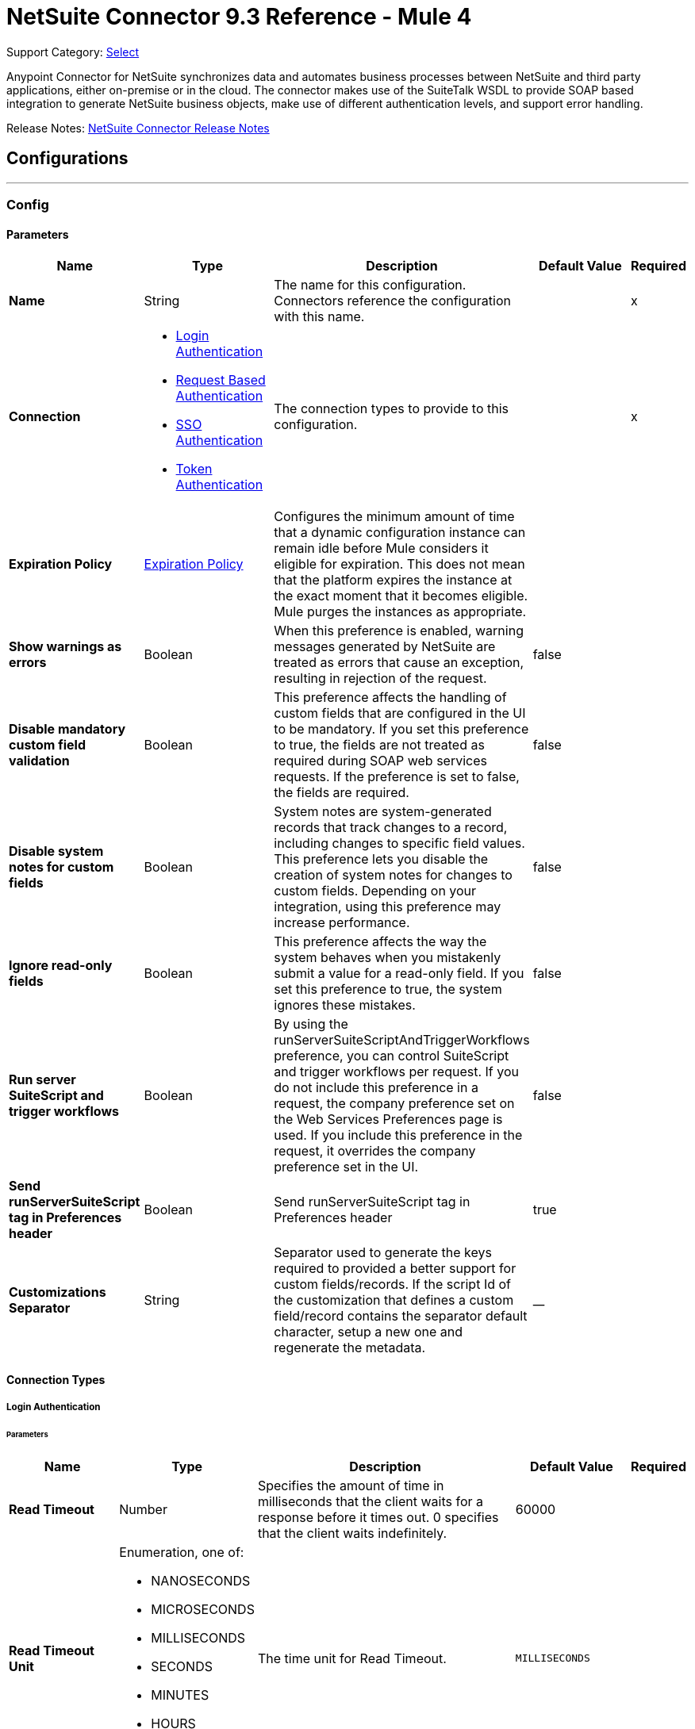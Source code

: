 = NetSuite Connector 9.3 Reference - Mule 4


Support Category: https://www.mulesoft.com/legal/versioning-back-support-policy#anypoint-connectors[Select]


Anypoint Connector for NetSuite synchronizes data and automates business processes between NetSuite and third party applications, either on-premise or in the cloud. The connector makes use of the SuiteTalk WSDL to provide SOAP based integration to generate NetSuite business objects, make use of different authentication levels, and support error handling.

Release Notes: xref:release-notes::connector/netsuite-connector-release-notes-mule-4.adoc[NetSuite Connector Release Notes]


== Configurations
---
[[config]]
=== Config


==== Parameters
[%header,cols="20s,20a,35a,20a,5a"]
|===
| Name | Type | Description | Default Value | Required
|Name | String | The name for this configuration. Connectors reference the configuration with this name. | | x
| Connection a| * <<config_login-authentication, Login Authentication>>
* <<config_request-based-authentication, Request Based Authentication>>
* <<config_sso-authentication, SSO Authentication>>
* <<config_token-authentication, Token Authentication>>
 | The connection types to provide to this configuration. | | x
| Expiration Policy a| <<ExpirationPolicy>> |  Configures the minimum amount of time that a dynamic configuration instance can remain idle before Mule considers it eligible for expiration. This does not mean that the platform expires the instance at the exact moment that it becomes eligible. Mule purges the instances as appropriate. |  |
| Show warnings as errors a| Boolean |  When this preference is enabled, warning messages generated by NetSuite are treated as errors that cause an exception, resulting in rejection of the request. |  false |
| Disable mandatory custom field validation a| Boolean |  This preference affects the handling of custom fields that are configured in the UI to be mandatory. If you set this preference to true, the fields are not treated as required during SOAP web services requests. If the preference is set to false, the fields are required. |  false |
| Disable system notes for custom fields a| Boolean |  System notes are system-generated records that track changes to a record, including changes to specific field values. This preference lets you disable the creation of system notes for changes to custom fields. Depending on your integration, using this preference may increase performance. |  false |
| Ignore read-only fields a| Boolean |  This preference affects the way the system behaves when you mistakenly submit a value for a read-only field. If you set this preference to true, the system ignores these mistakes. |  false |
| Run server SuiteScript and trigger workflows a| Boolean |  By using the runServerSuiteScriptAndTriggerWorkflows preference, you can control SuiteScript and trigger workflows per request. If you do not include this preference in a request, the company preference set on the Web Services Preferences page is used. If you include this preference in the request, it overrides the company preference set in the UI. |  false |
| Send runServerSuiteScript tag in Preferences header a| Boolean |  Send runServerSuiteScript tag in Preferences header |  true |
| Customizations Separator a| String |   Separator used to generate the keys required to provided a better support for custom fields/records.   If the script Id of the customization that defines a custom field/record contains the separator default character, setup a new one and regenerate the metadata.  |  __ |
|===

==== Connection Types
[[config_login-authentication]]
===== Login Authentication


====== Parameters
[%header,cols="20s,20a,35a,20a,5a"]
|===
| Name | Type | Description | Default Value | Required
| Read Timeout a| Number |  Specifies the amount of time in milliseconds that the client waits for a response before it times out. 0 specifies that the client waits indefinitely. |  60000 |
| Read Timeout Unit a| Enumeration, one of:

** NANOSECONDS
** MICROSECONDS
** MILLISECONDS
** SECONDS
** MINUTES
** HOURS
** DAYS |  The time unit for Read Timeout. |  `MILLISECONDS` | {nbsp}
| Connection Timeout a| Number |  Specifies the amount of time in milliseconds that the client attempts to establish a connection before it times out. 0 specifies that the client continues to attempt to open a connection indefinitely. |  60000 |
| Connection Timeout Unit a| Enumeration, one of:

** NANOSECONDS
** MICROSECONDS
** MILLISECONDS
** SECONDS
** MINUTES
** HOURS
** DAYS |  The time unit for Connection Timeout. |  MILLISECONDS | {nbsp}
| Web Service Endpoint a| String a|  The endpoint for the NetSuite web service. The hostname is specific to the user’s Account ID. The rest of the URL contains the API version of the site. For example:
{sp} +
{sp} +
`http://user.netsuite.com/tstNetSuite_2019`
{sp} +
{sp} +
If the call to the specified endpoint does not complete, the connector uses the remote URL, which it obtains automatically. |  |
| TLS configuration a| <<Tls>> |  Defines a configuration for TLS, which can be used from both the client and server sides to secure communication for the Mule app. When using the HTTPS protocol, the HTTP communication is secured using TLS or SSL. If HTTPS is configured as the protocol then the user needs to configure at least the keystore in the `tls:context` child element of the `listener-config`. |  |
| Host a| String |  The hostname of the HTTP proxy, for example localhost This field also requires the port to be set. |  |
| Port a| Number |  The port number of the HTTP proxy, for example 3128. The port number must be specified if the hostname is also specified. |  |
| Username a| String |  The username which should be supplied to the HTTP proxy on every request to NetSuite. This field is optional, since a user might want to pass through an unauthenticated HTTP proxy. |  |
| Password a| String |  The password which would be supplied to the HTTP proxy on every request to NetSuite. This field is optional, since a user might want to pass through an unauthenticated HTTP proxy. |  |
| E-mail a| String |  The login email of both NetSuite UI and SuiteTalk |  | x
| Password a| String |  The login password of both the NetSuite UI and SuiteTalk |  | x
| Account a| String |  NetSuite SuiteTalk WebService account ID |  | x
| Role ID a| String |  The ID of the role used to login in SuiteTalk, which determines the Processor privileges |  | x
| Application ID a| String |  The ID related to the Integration record to use. Integration records are set up on the NetSuite environment. |  | x
| Reconnection a| <<Reconnection>> |  When the application is deployed, a connectivity test is performed on all connectors. If set to true, deployment fails if the test doesn't pass after exhausting the associated reconnection strategy. |  |
| Pooling Profile a| <<PoolingProfile>> |  Characteristics of the connection pool |  |
|===
[[config_request-based-authentication]]
===== Request Based Authentication


====== Parameters
[%header,cols="20s,20a,35a,20a,5a"]
|===
| Name | Type | Description | Default Value | Required
| Read Timeout a| Number |  Specifies the amount of time in milliseconds that the client waits for a response before it times out. 0 specifies that the client waits indefinitely. |  60000 |
| Read Timeout Unit a| Enumeration, one of:

** NANOSECONDS
** MICROSECONDS
** MILLISECONDS
** SECONDS
** MINUTES
** HOURS
** DAYS |  The time unit for Read Timeout. |  MILLISECONDS | {nbsp}
| Connection Timeout a| Number |  Specifies the amount of time in milliseconds that the client attempts to establish a connection before it times out. 0 specifies that the client continues to attempt to open a connection indefinitely. |  60000 |
| Connection Timeout Unit a| Enumeration, one of:

** NANOSECONDS
** MICROSECONDS
** MILLISECONDS
** SECONDS
** MINUTES
** HOURS
** DAYS |  The time unit for Connection Timeout. |  MILLISECONDS | {nbsp}
| Web Service Endpoint a| String |  The endpoint for the NetSuite web service. The hostname is specific to the user’s Account ID. The rest of the URL contains the API version of the site. For example:
{sp} +
{sp} +
`http://user.netsuite.com/tstNetSuite_2019`
{sp} +
{sp} +
If the call to the specified endpoint does not complete, the connector uses the remote URL, which it obtains automatically. |  |
| TLS configuration a| <<Tls>> |  Defines a configuration for TLS, which can be used from both the client and server sides to secure communication for the Mule app. When using the HTTPS protocol, the HTTP communication is secured using TLS or SSL. If HTTPS is configured as the protocol then the user needs to configure at least the keystore in the `tls:context` child element of the `listener-config`. |  |
| Host a| String |  The hostname of the HTTP proxy, for example localhost This field also requires the port to be set. |  |
| Port a| Number |  The port number of the HTTP proxy, for example 3128. The port number must be specified if the hostname is also specified. |  |
| Username a| String |  The username which should be supplied to the HTTP proxy on every request to NetSuite. This field is optional, since a user might want to pass through an unauthenticated HTTP proxy. |  |
| Password a| String |  The password which would be supplied to the HTTP proxy on every request to NetSuite. This field is optional, since a user might want to pass through an unauthenticated HTTP proxy. |  |
| E-mail a| String |  The login email of both NetSuite UI and SuiteTalk |  | x
| Password a| String |  The login password of both the NetSuite UI and SuiteTalk |  | x
| Account a| String |  NetSuite SuiteTalk WebService account ID |  | x
| Role ID a| String |  The ID of the role used to login in SuiteTalk, which determines the Processor privileges |  | x
| Application ID a| String |  The ID related to the Integration record to use. Integration records are set up on the NetSuite environment. |  | x
| Reconnection a| <<Reconnection>> |  When the application is deployed, a connectivity test is performed on all connectors. If set to true, deployment fails if the test doesn't pass after exhausting the associated reconnection strategy. |  |
| Pooling Profile a| <<PoolingProfile>> |  Characteristics of the connection pool |  |
|===
[[config_sso-authentication]]
===== SSO Authentication


====== Parameters
[%header,cols="20s,20a,35a,20a,5a"]
|===
| Name | Type | Description | Default Value | Required
| Read Timeout a| Number |  Specifies the amount of time in milliseconds that the client waits for a response before it times out. Zero specifies that the client waits indefinitely. |  60000 |
| Read Timeout Unit a| Enumeration, one of:

** NANOSECONDS
** MICROSECONDS
** MILLISECONDS
** SECONDS
** MINUTES
** HOURS
** DAYS |  The time unit for Read Timeout. |  MILLISECONDS | {nbsp}
| Connection Timeout a| Number |  Specifies the amount of time in milliseconds that the client attempts to establish a connection before it times out. 0 specifies that the client continues to attempt to open a connection indefinitely. |  60000 |
| Connection Timeout Unit a| Enumeration, one of:

** NANOSECONDS
** MICROSECONDS
** MILLISECONDS
** SECONDS
** MINUTES
** HOURS
** DAYS |  The time unit for Connection Timeout. |  `MILLISECONDS` | {nbsp}
| Web Service Endpoint a| String |  Web Service Endpoint a| String a|  The endpoint for the NetSuite web service. The hostname is specific to the user’s Account ID. The rest of the URL contains the API version of the site. For example:
{sp} +
{sp} +
`http://user.netsuite.com/tstNetSuite_2019`
{sp} +
{sp} +
If the call to the specified endpoint does not complete, the connector uses the remote URL, which it obtains automatically. |  |
| TLS configuration a| <<Tls>> |  Defines a configuration for TLS, which can be used from both the client and server sides to secure communication for the Mule app. When using the HTTPS protocol, the HTTP communication is secured using TLS or SSL. If HTTPS is configured as the protocol then the user needs to configure at least the keystore in the `tls:context` child element of the `listener-config`. |  |
| Host a| String |  The hostname of the HTTP proxy, for example localhost This field also requires the port to be set. |  |
| Port a| Number |  The port number of the HTTP proxy, for example `3128`. The port number must be specified if the hostname is also specified. |  |
| Username a| String |  The username to supply to the HTTP proxy on every request to NetSuite. This field is optional, since a user might want to pass through an unauthenticated HTTP proxy. |  |
| Password a| String |  The password to supply to the HTTP proxy on every request to NetSuite. This field is optional, since a user might want to pass through an unauthenticated HTTP proxy. |  |
| Partner ID a| String |  The partner ID used upon enabling SSO |  | x
| Partner Account a| String |  NetSuite SuiteTalk WebService account ID |  | x
| Company ID a| String |  The companyId used when the SSO mapping was set up |  | x
| User ID a| String |  The userId used when the SSO mapping was set up |  | x
| Key File a| String |  The private key file used to encrypt the companyId and userId into an authentication token |  | x
| Application ID a| String |  The ID related to the Integration record to use. Integration records are set up on the NetSuite environment. |  | x
| Reconnection a| <<Reconnection>> |  When the application is deployed, a connectivity test is performed on all connectors. If set to true, deployment fails if the test doesn't pass after exhausting the associated reconnection strategy. |  |
| Pooling Profile a| <<PoolingProfile>> |  Characteristics of the connection pool |  |
|===
[[config_token-authentication]]
===== Token Authentication


====== Parameters
[%header,cols="20s,20a,35a,20a,5a"]
|===
| Name | Type | Description | Default Value | Required
| Read Timeout a| Number |  Specifies the amount of time in milliseconds that the client waits for a response before it times out. 0 specifies that the client waits indefinitely. |  60000 |
| Read Timeout Unit a| Enumeration, one of:

** NANOSECONDS
** MICROSECONDS
** MILLISECONDS
** SECONDS
** MINUTES
** HOURS
** DAYS |  The time unit for Read Timeout. |  MILLISECONDS | {nbsp}
| Connection Timeout a| Number |  Specifies the amount of time in milliseconds that the client attempts to establish a connection before it times out. 0 specifies that the client continues to attempt to open a connection indefinitely. |  60000 |
| Connection Timeout Unit a| Enumeration, one of:

** NANOSECONDS
** MICROSECONDS
** MILLISECONDS
** SECONDS
** MINUTES
** HOURS
** DAYS |  The time unit for Connection Timeout. |  MILLISECONDS | {nbsp}
| Web Service Endpoint a| String |  The endpoint for the NetSuite web service. The hostname is specific to the user’s Account ID. The rest of the URL contains the API version of the site. For example:
{sp} +
{sp} +
`http://user.netsuite.com/tstNetSuite_2019`
{sp} +
{sp} +
If the call to the specified endpoint does not complete, the connector uses the remote URL, which it obtains automatically. |  |
| TLS configuration a| <<Tls>> |  Defines a configuration for TLS, which can be used from both the client and server sides to secure communication for the Mule app. When using the HTTPS protocol, the HTTP communication is secured using TLS or SSL. If HTTPS is configured as the protocol then the user needs to configure at least the keystore in the `tls:context` child element of the `listener-config`. |  |
| Host a| String |  The hostname of the HTTP proxy, for example localhost This field also requires the port to be set. |  |
| Port a| Number |  The port number of the HTTP proxy, for example 3128. The port number must be specified if the hostname is also specified. |  |
| Username a| String |  The username which should be supplied to the HTTP proxy on every request to NetSuite. This field is optional, since a user might want to pass through an unauthenticated HTTP proxy. |  |
| Password a| String |  The password which would be supplied to the HTTP proxy on every request to NetSuite. This field is optional, since a user might want to pass through an unauthenticated HTTP proxy. |  |
| Consumer Key a| String |  The consumer key value for the token based authentication enabled integration record being used |  | x
| Consumer Secret a| String |  The consumer secret value for the token based authentication enabled integration record being used |  | x
| Token ID a| String |  The token ID representing the unique combination of a user and integration generated within the NetSuite environment |  | x
| Token Secret a| String |  The respective token secret for the user/integration pair |  | x
| Account a| String |  NetSuite SuiteTalk WebService account id. |  | x
| Signature Algorithm a| Enumeration, one of:

** HMAC_SHA_256
** HMAC_SHA_1 |  The algorithm used to compute the SHA hash signature |  HMAC_SHA_1 |
| Reconnection a| <<Reconnection>> |  When the application is deployed, a connectivity test is performed on all connectors. If set to true, deployment fails if the test doesn't pass after exhausting the associated reconnection strategy. |  |
| Pooling Profile a| <<PoolingProfile>> |  Characteristics of the connection pool |  |
|===

[[supported_operations]]
== Supported Operations

* <<addFile>>
* <<addList>>
* <<addRecord>>
* <<addRecordObjects>>
* <<asyncAddList>>
* <<asyncDeleteList>>
* <<asyncDeleteListRecords>>
* <<asyncGetList>>
* <<asyncGetListRecords>>
* <<asyncInitializeList>>
* <<asyncSearch>>
* <<asyncUpdateList>>
* <<asyncUpsertList>>
* <<attachRecord>>
* <<changeEmail>>
* <<changePassword>>
* <<checkAsyncStatus>>
* <<delete>>
* <<deleteList>>
* <<deleteRecord>>
* <<deleteRecordsList>>
* <<detachRecord>>
* <<get>>
* <<getAsyncResult>>
* <<getBudgetExchangeRates>>
* <<getCurrentRate>>
* <<getCustomRecord>>
* <<getCustomizationIds>>
* <<getDataCenterUrls>>
* <<getDeletedRecords>>
* <<getItemAvailability>>
* <<getList>>
* <<getPostingTransactionSummary>>
* <<getRecord>>
* <<getRecords>>
* <<getSavedSearch>>
* <<getSelectValue>>
* <<getServerTime>>
* <<initialize>>
* <<initializeList>>
* <<mapSso>>
* <<search>>
* <<updateInviteeStatus>>
* <<updateInviteeStatusList>>
* <<updateList>>
* <<updateRecord>>
* <<updateRecordsList>>
* <<upsertList>>
* <<upsertRecord>>

[[supported_sources]]
== Supported Input Sources

* <<deleted-object-trigger>>
* <<modified-object-trigger>>
* <<new-object-trigger>>

---
[[rest-config]]
=== REST Config


==== Parameters
[%header,cols="20s,20a,35a,20a,5a"]
|===
| Name | Type | Description | Default Value | Required
|Name | String | The name for this configuration. Connectors reference the configuration with this name. | | x
| Connection a| * <<rest-config_restlet-login, Restlet Login>>
* <<rest-config_restlet-token, Restlet Token>>
 | The connection types to provide to this configuration. | | x
| Expiration Policy a| <<ExpirationPolicy>> |  Configures the minimum amount of time that a dynamic configuration instance can remain idle before Mule considers it eligible for expiration. This does not mean that the platform expires the instance at the exact moment that it becomes eligible. Mule purges the instances as appropriate. |  |
|===

==== Connection Types
[[rest-config_restlet-login]]
===== RESTlet Login

RESTlet Login Authentication

====== Parameters
[%header,cols="20s,20a,35a,20a,5a"]
|===
| Name | Type | Description | Default Value | Required
| Read Timeout a| Number | The amount of time that the client will wait for a response before it times out. 0 specifies that the client will wait indefinitely. |  60000 | {nbsp}
| Read Timeout Unit a| Enumeration, one of:

** NANOSECONDS
** MICROSECONDS
** MILLISECONDS
** SECONDS
** MINUTES
** HOURS
** DAYS |  The time unit for Read Timeout |  `MILLISECONDS` | {nbsp}
| Connection Timeout a| Number |  The amount of time that the client will attempt to establish a connection before it times out. 0 specifies that the client will continue to attempt to open a connection indefinitely. |  60000| 
| Connection Timeout Unit a| Enumeration, one of:

** NANOSECONDS
** MICROSECONDS
** MILLISECONDS
** SECONDS
** MINUTES
** HOURS
** DAYS |  The time unit for Connection Timeout. |  MILLISECONDS | {nbsp}
| Web Service Endpoint a| String |  |  |
| TLS configuration a| <<Tls>> |  |  |
| Host a| String |  |  |
| Port a| Number |  |  |
| Username a| String |  |  |
| Password a| String |  |  |
| E-mail a| String |  |  | x
| Password a| String |  |  | x
| Account a| String |  |  | x
| Role ID a| String |  |  | x
| Application ID a| String |  |  | x
| Reconnection a| <<Reconnection>> |  When the application is deployed, a connectivity test is performed on all connectors. If set to true, deployment fails if the test doesn't pass after exhausting the associated reconnection strategy. |  |
| Pooling Profile a| <<PoolingProfile>> |  Characteristics of the connection pool |  |
|===
[[rest-config_restlet-token]]
===== RESTlet Token

RESTlet Token Authentication

====== Parameters
[%header,cols="20s,20a,35a,20a,5a"]
|===
| Name | Type | Description | Default Value | Required
| Read Timeout a| Number |  The amount of time that the client will wait for a response before it times out. 0 specifies that the client will wait indefinitely. |  60000 | {nbsp}
| Read Timeout Unit a| Enumeration, one of:

** NANOSECONDS
** MICROSECONDS
** MILLISECONDS
** SECONDS
** MINUTES
** HOURS
** DAYS |  The time unit for Read Timeout. |  MILLISECONDS | {nbsp}
| Connection Timeout a| Number |  The amount of time that the client will attempt to establish a connection before it times out. 0 specifies that the client will continue to attempt to open a connection indefinitely. |  60000 | {nbsp}
| Connection Timeout Unit a| Enumeration, one of:

** NANOSECONDS
** MICROSECONDS
** MILLISECONDS
** SECONDS
** MINUTES
** HOURS
** DAYS |  The time unit for Connection Timeout. |  MILLISECONDS | {nbsp}
| Web Service Endpoint a| String |  |  |
| TLS configuration a| <<Tls>> |  |  |
| Host a| String |  |  |
| Port a| Number |  |  |
| Username a| String |  |  |
| Password a| String |  |  |
| Consumer Key a| String |  |  | x
| Consumer Secret a| String |  |  | x
| Token ID a| String |  |  | x
| Token Secret a| String |  |  | x
| Account a| String |  |  | x
| Signature Algorithm a| Enumeration, one of:

** HMAC_SHA_256
** HMAC_SHA_1 |  |  HMAC_SHA_1 |
| Reconnection a| <<Reconnection>> |  When the application is deployed, a connectivity test is performed on all connectors. If set to true, deployment fails if the test doesn't pass after exhausting the associated reconnection strategy. |  |
| Pooling Profile a| <<PoolingProfile>> |  Characteristics of the connection pool |  |
|===

== Supported Operations for the RESTlet Token

The RESTlet Token supports the standard operations and input sources listed in <<supported_operations, Supported Operations>> and <<supported_sources, Supported Input Sources>>

It also supports these operations:

* <<callRestletDelete>>
* <<callRestletGet>>
* <<callRestletPost>>
* <<callRestletPut>>

== Operations

[[addFile]]
=== Add File
`<netsuite:add-file>`

Creates a new file record. This Processor is similar to addRecord, but is customized for simplifying local content passing.

==== Parameters
[%header,cols="20s,20a,35a,20a,5a"]
|===
| Name | Type | Description | Default Value | Required
| Configuration | String | The name of the configuration to use. | | x
| Folder Id a| <<RecordRef>> |  The ID of the folder record where to add this file. |  `#[payload]` |
| Attributes a| Object |  The additional file attributes. |  |
| Content a| Any |  The content of the file record to add. It can be of type String, Byte Array, File or InputStream. |  `#[payload]` |
| File Name a| String |  The name of the remote file. |  | x
| Target Variable a| String |  The name of a variable to store the operation's output. |  |
| Target Value a| String |  An expression to evaluate against the operation's output and store the expression outcome in the target variable |  `#[payload]` |
| Reconnection Strategy a| * <<reconnect>>
* <<reconnect-forever>> |  A retry strategy in case of connectivity errors. |  |
|===

==== Output
[%autowidth.spread]
|===
|Type |<<RecordRef>>
|===

=== For Configurations
* <<config>>

==== Throws
* NETSUITE:CANT_CREATE_RECORD
* NETSUITE:CANT_READ_FILE
* NETSUITE:CONNECTIVITY
* NETSUITE:DISPOSE_ERROR
* NETSUITE:ERROR_FAULT
* NETSUITE:INVALID_CONTENT_TYPE
* NETSUITE:INVALID_HASH_ALGORITHM
* NETSUITE:MAPPING_ERROR
* NETSUITE:MAX_VALUES_EXCEEDED
* NETSUITE:PARSING_ERROR
* NETSUITE:RETRY_EXHAUSTED
* NETSUITE:SOAP_FAULT
* NETSUITE:TRIGGER
* NETSUITE:UNKNOWN


[[addList]]
=== Add List
`<netsuite:add-list>`

Used to add one or more records into the system. The attributes that define each record can either be the POJOs corresponding to the field or a map that represents it.

==== Parameters
[%header,cols="20s,20a,35a,20a,5a"]
|===
| Name | Type | Description | Default Value | Required
| Configuration | String | The name of the configuration to use. | | x
| Record Type a| String |  The type of record to add. |  | x
| Records a| Array of Object |  The records with their attributes. |  `#[payload]` |
| Target Variable a| String |  The name of a variable to store the operation's output. |  |
| Target Value a| String |  An expression to evaluate against the operation's output and store the expression outcome in the target variable |  `#[payload]` |
| Reconnection Strategy a| * <<reconnect>>
* <<reconnect-forever>> |  A retry strategy in case of connectivity errors. |  |
|===

==== Output
[%autowidth.spread]
|===
|Type |Array of <<WriteResponse>>
|===

=== For Configurations
* <<config>>

==== Throws
* NETSUITE:CANT_CREATE_RECORD
* NETSUITE:CANT_READ_FILE
* NETSUITE:CONNECTIVITY
* NETSUITE:DISPOSE_ERROR
* NETSUITE:ERROR_FAULT
* NETSUITE:INVALID_CONTENT_TYPE
* NETSUITE:INVALID_HASH_ALGORITHM
* NETSUITE:MAPPING_ERROR
* NETSUITE:MAX_VALUES_EXCEEDED
* NETSUITE:PARSING_ERROR
* NETSUITE:RETRY_EXHAUSTED
* NETSUITE:SOAP_FAULT
* NETSUITE:TRIGGER
* NETSUITE:UNKNOWN


[[addRecord]]
=== Add Record
`<netsuite:add-record>`

Creates a new record. The attributes can either be the pojos corresponding to the field or a map that represents it.

==== Parameters
[%header,cols="20s,20a,35a,20a,5a"]
|===
| Name | Type | Description | Default Value | Required
| Configuration | String | The name of the configuration to use. | | x
| Record Type a| String |  The type of record to add. |  | x
| Attributes a| Object |  The record attributes. |  `#[payload]` |
| Target Variable a| String |  The name of a variable to store the operation's output. |  |
| Target Value a| String |  An expression to evaluate against the operation's output and store the expression outcome in the target variable |  `#[payload]` |
| Reconnection Strategy a| * <<reconnect>>
* <<reconnect-forever>> |  A retry strategy in case of connectivity errors. |  |
|===

==== Output
[%autowidth.spread]
|===
|Type |<<WriteResponse>>
|===

=== For Configurations
* <<config>>

==== Throws
* NETSUITE:CANT_CREATE_RECORD
* NETSUITE:CANT_READ_FILE
* NETSUITE:CONNECTIVITY
* NETSUITE:DISPOSE_ERROR
* NETSUITE:ERROR_FAULT
* NETSUITE:INVALID_CONTENT_TYPE
* NETSUITE:INVALID_HASH_ALGORITHM
* NETSUITE:MAPPING_ERROR
* NETSUITE:MAX_VALUES_EXCEEDED
* NETSUITE:PARSING_ERROR
* NETSUITE:RETRY_EXHAUSTED
* NETSUITE:SOAP_FAULT
* NETSUITE:TRIGGER
* NETSUITE:UNKNOWN


[[addRecordObjects]]
=== Add Record Objects
`<netsuite:add-record-objects>`

Creates new records.

==== Parameters
[%header,cols="20s,20a,35a,20a,5a"]
|===
| Name | Type | Description | Default Value | Required
| Configuration | String | The name of the configuration to use. | | x
| Added Records a| Array of <<Record>> |  A list of Records. |  `#[payload]` |
| Target Variable a| String |  The name of a variable to store the operation's output. |  |
| Target Value a| String |  An expression to evaluate against the operation's output and store the expression outcome in the target variable |  `#[payload]` |
| Reconnection Strategy a| * <<reconnect>>
* <<reconnect-forever>> |  A retry strategy in case of connectivity errors. |  |
|===

==== Output
[%autowidth.spread]
|===
|Type |Array of <<WriteResponse>>
|===

=== For Configurations
* <<config>>

==== Throws
* NETSUITE:CANT_CREATE_RECORD
* NETSUITE:CANT_READ_FILE
* NETSUITE:CONNECTIVITY
* NETSUITE:DISPOSE_ERROR
* NETSUITE:ERROR_FAULT
* NETSUITE:INVALID_CONTENT_TYPE
* NETSUITE:INVALID_HASH_ALGORITHM
* NETSUITE:MAPPING_ERROR
* NETSUITE:MAX_VALUES_EXCEEDED
* NETSUITE:PARSING_ERROR
* NETSUITE:RETRY_EXHAUSTED
* NETSUITE:SOAP_FAULT
* NETSUITE:TRIGGER
* NETSUITE:UNKNOWN


[[asyncAddList]]
=== Async Add List
`<netsuite:async-add-list>`

An asynchronous request equivalent to `RecordOperations#addList`.

The attributes can either be the POJOs corresponding to the field or a map that represents it. In asynchronous requests, your client application sends a request to the SuiteTalk Platform where it is placed in a processing queue and handled asynchronously with other requests.

All available jobs for each polling period are processed contiguously. There is no enforced waiting period for a job that is available. Once a job is initiated, a job ID is returned in the Web services response. Your client application can then check on the status and result of the request by referencing the job ID.

Note: Asynchronous request JobIDs are valid for 30 days.

==== Parameters
[%header,cols="20s,20a,35a,20a,5a"]
|===
| Name | Type | Description | Default Value | Required
| Configuration | String | The name of the configuration to use. | | x
| Record Type a| String |  The target record type. |  | x
| Record Attributes a| Array of Object |  A list of Map&lt;String,Object&gt; containing the attributes of the records that will be added. |  `#[payload]` |
| Target Variable a| String |  The name of a variable to store the operation's output. |  |
| Target Value a| String |  An expression to evaluate against the operation's output and store the expression outcome in the target variable |  `#[payload]` |
| Reconnection Strategy a| * <<reconnect>>
* <<reconnect-forever>> |  A retry strategy in case of connectivity errors. |  |
|===

==== Output
[%autowidth.spread]
|===
|Type |<<AsyncStatusResult>>
|===

=== For Configurations
* <<config>>

==== Throws
* NETSUITE:CANT_CREATE_RECORD
* NETSUITE:CANT_READ_FILE
* NETSUITE:CONNECTIVITY
* NETSUITE:DISPOSE_ERROR
* NETSUITE:ERROR_FAULT
* NETSUITE:INVALID_CONTENT_TYPE
* NETSUITE:INVALID_HASH_ALGORITHM
* NETSUITE:MAPPING_ERROR
* NETSUITE:MAX_VALUES_EXCEEDED
* NETSUITE:PARSING_ERROR
* NETSUITE:RETRY_EXHAUSTED
* NETSUITE:SOAP_FAULT
* NETSUITE:TRIGGER
* NETSUITE:UNKNOWN


[[asyncDeleteList]]
=== Async Delete List
`<netsuite:async-delete-list>`

An asynchronous request equivalent to `RecordOperations#deleteList(NetSuiteSoapConfig, NetSuiteSoapConnection, List)`.

In asynchronous requests, your client application sends a request to the SuiteTalk Platform where it is placed in a processing queue and handled asynchronously with other requests.

All available jobs for each polling period are processed contiguously. There is no enforced waiting period for a job that is available. Once a job is initiated, a job ID is returned in the Web services response. Your client application can then check on the status and result of the request by referencing the job ID.

Note: Asynchronous request JobIDs are valid for 30 days.

==== Parameters
[%header,cols="20s,20a,35a,20a,5a"]
|===
| Name | Type | Description | Default Value | Required
| Configuration | String | The name of the configuration to use. | | x
| Deleted Base Ref Types a| Array of <<BaseRefType>> |  A list of BaseRefType that references the objects to be deleted. |  `#[payload]` |
| Target Variable a| String |  The name of a variable to store the operation's output. |  |
| Target Value a| String |  An expression to evaluate against the operation's output and store the expression outcome in the target variable |  `#[payload]` |
| Reconnection Strategy a| * <<reconnect>>
* <<reconnect-forever>> |  A retry strategy in case of connectivity errors. |  |
|===

==== Output
[%autowidth.spread]
|===
|Type |<<AsyncStatusResult>>
|===

=== For Configurations
* <<config>>

==== Throws
* NETSUITE:CANT_CREATE_RECORD
* NETSUITE:CANT_READ_FILE
* NETSUITE:CONNECTIVITY
* NETSUITE:DISPOSE_ERROR
* NETSUITE:ERROR_FAULT
* NETSUITE:INVALID_CONTENT_TYPE
* NETSUITE:INVALID_HASH_ALGORITHM
* NETSUITE:MAPPING_ERROR
* NETSUITE:MAX_VALUES_EXCEEDED
* NETSUITE:PARSING_ERROR
* NETSUITE:RETRY_EXHAUSTED
* NETSUITE:SOAP_FAULT
* NETSUITE:TRIGGER
* NETSUITE:UNKNOWN


[[asyncDeleteListRecords]]
=== Async Delete List Records
`<netsuite:async-delete-list-records>`

An asynchronous request equivalent to RecordOperations#deleteRecordsList(NetSuiteSoapConfig, NetSuiteSoapConnection, List). In asynchronous requests, your client application sends a request to the SuiteTalk Platform where it is placed in a processing queue and handled asynchronously with other requests. Note that all available jobs for each polling period will be processed contiguously. There is no enforced waiting period for a job that is available. Once a job is initiated, a job ID is returned in the Web services response. Your client application can then check on the status and result of the request by referencing the job ID. Note: Asynchronous request JobIDs are valid for 30 days.

==== Parameters
[%header,cols="20s,20a,35a,20a,5a"]
|===
| Name | Type | Description | Default Value | Required
| Configuration | String | The name of the configuration to use. | | x
| Deleted Record Refs a| Array of <<RecordRef>> |  A list of RecordRef that references the objects to be deleted. |  `#[payload]` |
| Target Variable a| String |  The name of a variable to store the operation's output. |  |
| Target Value a| String |  An expression to evaluate against the operation's output and store the expression outcome in the target variable |  `#[payload]` |
| Reconnection Strategy a| * <<reconnect>>
* <<reconnect-forever>> |  A retry strategy in case of connectivity errors. |  |
|===

==== Output
[%autowidth.spread]
|===
|Type |<<AsyncStatusResult>>
|===

=== For Configurations
* <<config>>

==== Throws
* NETSUITE:CANT_CREATE_RECORD
* NETSUITE:CANT_READ_FILE
* NETSUITE:CONNECTIVITY
* NETSUITE:DISPOSE_ERROR
* NETSUITE:ERROR_FAULT
* NETSUITE:INVALID_CONTENT_TYPE
* NETSUITE:INVALID_HASH_ALGORITHM
* NETSUITE:MAPPING_ERROR
* NETSUITE:MAX_VALUES_EXCEEDED
* NETSUITE:PARSING_ERROR
* NETSUITE:RETRY_EXHAUSTED
* NETSUITE:SOAP_FAULT
* NETSUITE:TRIGGER
* NETSUITE:UNKNOWN


[[asyncGetList]]
=== Async Get List
`<netsuite:async-get-list>`

An asynchronous request equivalent to `RecordOperations#getList(NetSuiteSoapConfig, NetSuiteSoapConnection, List)`.

In asynchronous requests, your client application sends a request to the SuiteTalk Platform where it is placed in a processing queue and handled asynchronously with other requests.

All available jobs for each polling period will be processed contiguously. There is no enforced waiting period for a job that is available. Once a job is initiated, a job ID is returned in the Web services response. Your client application can then check on the status and result of the request by referencing the job ID.

Note: Asynchronous request JobIDs are valid for 30 days.

==== Parameters
[%header,cols="20s,20a,35a,20a,5a"]
|===
| Name | Type | Description | Default Value | Required
| Configuration | String | The name of the configuration to use. | | x
| Retrieved Base Ref Types a| Array of <<BaseRef>> |  A list of BaseRefType that references the objects to be retrieved. |  `#[payload]` |
| Target Variable a| String |  The name of a variable to store the operation's output. |  |
| Target Value a| String |  An expression to evaluate against the operation's output and store the expression outcome in the target variable |  `#[payload]` |
| Reconnection Strategy a| * <<reconnect>>
* <<reconnect-forever>> |  A retry strategy in case of connectivity errors. |  |
|===

==== Output
[%autowidth.spread]
|===
|Type |<<AsyncStatusResult>>
|===

=== For Configurations
* <<config>>

==== Throws
* NETSUITE:CANT_CREATE_RECORD
* NETSUITE:CANT_READ_FILE
* NETSUITE:CONNECTIVITY
* NETSUITE:DISPOSE_ERROR
* NETSUITE:ERROR_FAULT
* NETSUITE:INVALID_CONTENT_TYPE
* NETSUITE:INVALID_HASH_ALGORITHM
* NETSUITE:MAPPING_ERROR
* NETSUITE:MAX_VALUES_EXCEEDED
* NETSUITE:PARSING_ERROR
* NETSUITE:RETRY_EXHAUSTED
* NETSUITE:SOAP_FAULT
* NETSUITE:TRIGGER
* NETSUITE:UNKNOWN


[[asyncGetListRecords]]
=== Async Get List Records
`<netsuite:async-get-list-records>`

An asynchronous request equivalent to `RecordOperations#getList(NetSuiteSoapConfig, NetSuiteSoapConnection, List)`.

In asynchronous requests, your client application sends a request to the SuiteTalk Platform where it is placed in a processing queue and handled asynchronously with other requests.

All available jobs for each polling period will be processed contiguously. There is no enforced waiting period for a job that is available. Once a job is initiated, a job ID is returned in the Web services response. Your client application can then check on the status and result of the request by referencing the job ID.

Note: Asynchronous request JobIDs are valid for 30 days.

==== Parameters
[%header,cols="20s,20a,35a,20a,5a"]
|===
| Name | Type | Description | Default Value | Required
| Configuration | String | The name of the configuration to use. | | x
| Retrieved Record Refs a| Array of <<RecordRef>> |  A list of RecordRef that references the objects to be retrieved. |  `#[payload]` |
| Target Variable a| String |  The name of a variable to store the operation's output. |  |
| Target Value a| String |  An expression to evaluate against the operation's output and store the expression outcome in the target variable |  `#[payload]` |
| Reconnection Strategy a| * <<reconnect>>
* <<reconnect-forever>> |  A retry strategy in case of connectivity errors. |  |
|===

==== Output
[%autowidth.spread]
|===
|Type |<<AsyncStatusResult>>
|===

=== For Configurations
* <<config>>

==== Throws
* NETSUITE:CANT_CREATE_RECORD
* NETSUITE:CANT_READ_FILE
* NETSUITE:CONNECTIVITY
* NETSUITE:DISPOSE_ERROR
* NETSUITE:ERROR_FAULT
* NETSUITE:INVALID_CONTENT_TYPE
* NETSUITE:INVALID_HASH_ALGORITHM
* NETSUITE:MAPPING_ERROR
* NETSUITE:MAX_VALUES_EXCEEDED
* NETSUITE:PARSING_ERROR
* NETSUITE:RETRY_EXHAUSTED
* NETSUITE:SOAP_FAULT
* NETSUITE:TRIGGER
* NETSUITE:UNKNOWN


[[asyncInitializeList]]
=== Async Initialize List
`<netsuite:async-initialize-list>`

An asynchronous request equivalent to `RecordOperations#initializeList(NetSuiteSoapConfig, NetSuiteSoapConnection, List)`.

In asynchronous requests, your client application sends a request to the SuiteTalk Platform where it is placed in a processing queue and handled asynchronously with other requests.

All available jobs for each polling period will be processed contiguously. There is no enforced waiting period for a job that is available. Once a job is initiated, a job ID is returned in the Web services response. Your client application can then check on the status and result of the request by referencing the job ID.

Note: Asynchronous request JobIDs are valid for 30 days.

==== Parameters
[%header,cols="20s,20a,35a,20a,5a"]
|===
| Name | Type | Description | Default Value | Required
| Configuration | String | The name of the configuration to use. | | x
| Initialize Records a| Array of <<InitializeRecord>> |  A list of InitializeRecord that references the objects to be initialized. |  `#[payload]` |
| Target Variable a| String |  The name of a variable to store the operation's output. |  |
| Target Value a| String |  An expression to evaluate against the operation's output and store the expression outcome in the target variable |  `#[payload]` |
| Reconnection Strategy a| * <<reconnect>>
* <<reconnect-forever>> |  A retry strategy in case of connectivity errors. |  |
|===

==== Output
[%autowidth.spread]
|===
|Type |<<AsyncStatusResult>>
|===

=== For Configurations
* <<config>>

==== Throws
* NETSUITE:CANT_CREATE_RECORD
* NETSUITE:CANT_READ_FILE
* NETSUITE:CONNECTIVITY
* NETSUITE:DISPOSE_ERROR
* NETSUITE:ERROR_FAULT
* NETSUITE:INVALID_CONTENT_TYPE
* NETSUITE:INVALID_HASH_ALGORITHM
* NETSUITE:MAPPING_ERROR
* NETSUITE:MAX_VALUES_EXCEEDED
* NETSUITE:PARSING_ERROR
* NETSUITE:RETRY_EXHAUSTED
* NETSUITE:SOAP_FAULT
* NETSUITE:TRIGGER
* NETSUITE:UNKNOWN


[[asyncSearch]]
=== Async Search
`<netsuite:async-search>`

An asynchronous request equivalent to `RecordOperations#search(NetSuiteSoapConfig, String, SearchRecord, boolean, boolean, int)`. Searches for all records that match the given criteria, asynchronously.

Due to the nature of the operation, this does not support paging, meaning that only the first page of results is returned. If no criteria is specified, all records of the given type are retrieved. In asynchronous requests, your client application sends a request to the SuiteTalk Platform where it is placed in a processing queue and handled asynchronously with other requests.

All available jobs for each polling period are processed contiguously. There is no enforced waiting period for a job that is available. Once a job is initiated, a job ID is returned in the web services response. Your client application can then check on the status and result of the request by referencing the job ID.

==== Parameters
[%header,cols="20s,20a,35a,20a,5a"]
|===
| Name | Type | Description | Default Value | Required
| Configuration | String | The name of the configuration to use. | | x
| Search Record a| String |  The search type.  |  | x
| Criteria a| SearchRecord - An abstract class without fields |  An instance of SearchRecord that defines the attributes that make up the search. |  `#[payload]` |
| Body Fields Only a| Boolean |  Defaults to `true`, and returns only the information in the body fields of the record, which significantly improves performance. Any fields in associated lists or sublists are not returned. If this field is set to `false`, all fields associated with the record are returned. |  true |
| Return Search Columns a| Boolean |  Defaults to `true`, meaning that only search columns will be returned in your search. |  true |
| Page Size a| Number |  Maximum amount of results per page. |  |
| Target Variable a| String |  The name of a variable to store the operation's output. |  |
| Target Value a| String |  An expression to evaluate against the operation's output and store the expression outcome in the target variable |  `#[payload]` |
| Reconnection Strategy a| * <<reconnect>>
* <<reconnect-forever>> |  A retry strategy in case of connectivity errors. |  |
|===

==== Output
[%autowidth.spread]
|===
|Type |<<AsyncStatusResult>>
|===

=== For Configurations
* <<config>>

==== Throws
* NETSUITE:CANT_CREATE_RECORD
* NETSUITE:CANT_READ_FILE
* NETSUITE:CONNECTIVITY
* NETSUITE:DISPOSE_ERROR
* NETSUITE:ERROR_FAULT
* NETSUITE:INVALID_CONTENT_TYPE
* NETSUITE:INVALID_HASH_ALGORITHM
* NETSUITE:MAPPING_ERROR
* NETSUITE:MAX_VALUES_EXCEEDED
* NETSUITE:PARSING_ERROR
* NETSUITE:RETRY_EXHAUSTED
* NETSUITE:SOAP_FAULT
* NETSUITE:TRIGGER
* NETSUITE:UNKNOWN


[[asyncUpdateList]]
=== Async Update List
`<netsuite:async-update-list>`

An asynchronous request equivalent to `RecordOperations#updateList(NetSuiteSoapConfig, NetSuiteSoapConnection, String, List)`.

In asynchronous requests, your client application sends a request to the SuiteTalk Platform where it is placed in a processing queue and handled asynchronously with other requests.

Aall available jobs for each polling period will be processed contiguously. There is no enforced waiting period for a job that is available. Once a job is initiated, a job ID is returned in the Web services response. Your client application can then check on the status and result of the request by referencing the job ID.

Note: Asynchronous request JobIDs are valid for 30 days.

==== Parameters
[%header,cols="20s,20a,35a,20a,5a"]
|===
| Name | Type | Description | Default Value | Required
| Configuration | String | The name of the configuration to use. | | x
| Record Type a| String |  The target record type. |  | x
| Record Attributes a| Array of Object |  A list of Map&lt;String,Object&gt; containing the attributes of the records that will be updated. |  `#[payload]` |
| Target Variable a| String |  The name of a variable to store the operation's output. |  |
| Target Value a| String |  An expression to evaluate against the operation's output and store the expression outcome in the target variable |  `#[payload]` |
| Reconnection Strategy a| * <<reconnect>>
* <<reconnect-forever>> |  A retry strategy in case of connectivity errors. |  |
|===

==== Output
[%autowidth.spread]
|===
|Type |<<AsyncStatusResult>>
|===

=== For Configurations
* <<config>>

==== Throws
* NETSUITE:CANT_CREATE_RECORD
* NETSUITE:CANT_READ_FILE
* NETSUITE:CONNECTIVITY
* NETSUITE:DISPOSE_ERROR
* NETSUITE:ERROR_FAULT
* NETSUITE:INVALID_CONTENT_TYPE
* NETSUITE:INVALID_HASH_ALGORITHM
* NETSUITE:MAPPING_ERROR
* NETSUITE:MAX_VALUES_EXCEEDED
* NETSUITE:PARSING_ERROR
* NETSUITE:RETRY_EXHAUSTED
* NETSUITE:SOAP_FAULT
* NETSUITE:TRIGGER
* NETSUITE:UNKNOWN


[[asyncUpsertList]]
=== Async Upsert List
`<netsuite:async-upsert-list>`

An asynchronous request equivalent to `RecordOperations#upsertList(NetSuiteSoapConfig, NetSuiteSoapConnection, String, List)`.

In asynchronous requests, your client application sends a request to the SuiteTalk Platform where it is placed in a processing queue and handled asynchronously with other requests.

All available jobs for each polling period will be processed contiguously. There is no enforced waiting period for a job that is available. Once a job is initiated, a job ID is returned in the Web services response. Your client application can then check on the status and result of the request by referencing the job ID.

Note: Asynchronous request JobIDs are valid for 30 days.

==== Parameters
[%header,cols="20s,20a,35a,20a,5a"]
|===
| Name | Type | Description | Default Value | Required
| Configuration | String | The name of the configuration to use. | | x
| Record Type a| String |  The target record type. |  | x
| Record Attributes a| Array of Object |  A list of Map&lt;String,Object&gt; containing the attributes of the records that is inserted or updated. |  `#[payload]` |
| Target Variable a| String |  The name of a variable to store the operation's output. |  |
| Target Value a| String |  An expression to evaluate against the operation's output and store the expression outcome in the target variable |  `#[payload]` |
| Reconnection Strategy a| * <<reconnect>>
* <<reconnect-forever>> |  A retry strategy in case of connectivity errors. |  |
|===

==== Output
[%autowidth.spread]
|===
|Type |<<AsyncStatusResult>>
|===

=== For Configurations
* <<config>>

==== Throws
* NETSUITE:CANT_CREATE_RECORD
* NETSUITE:CANT_READ_FILE
* NETSUITE:CONNECTIVITY
* NETSUITE:DISPOSE_ERROR
* NETSUITE:ERROR_FAULT
* NETSUITE:INVALID_CONTENT_TYPE
* NETSUITE:INVALID_HASH_ALGORITHM
* NETSUITE:MAPPING_ERROR
* NETSUITE:MAX_VALUES_EXCEEDED
* NETSUITE:PARSING_ERROR
* NETSUITE:RETRY_EXHAUSTED
* NETSUITE:SOAP_FAULT
* NETSUITE:TRIGGER
* NETSUITE:UNKNOWN


[[attachRecord]]
=== Attach Record
`<netsuite:attach-record>`

Attaches a source or contact record (the attachment) to another destination record. Not all record types are supported as source, destination, or contact.

==== Parameters
[%header,cols="20s,20a,35a,20a,5a"]
|===
| Name | Type | Description | Default Value | Required
| Configuration | String | The name of the configuration to use. | | x
| Source a| <<RecordRef>> |  An instance of RecordRef. |  `#[payload]` |
| Destination a| <<RecordRef>> |  An instance of RecordRef. |  | x
| Contact a| <<RecordRef>> |  An instance of RecordRef. |  |
| Role a| <<RecordRef>> |  An instance of RecordRef. |  |
| Target Variable a| String |  The name of a variable to store the operation's output. |  |
| Target Value a| String |  An expression to evaluate against the operation's output and store the expression outcome in the target variable |  `#[payload]` |
| Reconnection Strategy a| * <<reconnect>>
* <<reconnect-forever>> |  A retry strategy in case of connectivity errors. |  |
|===

==== Output
[%autowidth.spread]
|===
|Type |<<WriteResponse>>
|===

=== For Configurations
* <<config>>

==== Throws
* NETSUITE:CANT_CREATE_RECORD
* NETSUITE:CANT_READ_FILE
* NETSUITE:CONNECTIVITY
* NETSUITE:DISPOSE_ERROR
* NETSUITE:ERROR_FAULT
* NETSUITE:INVALID_CONTENT_TYPE
* NETSUITE:INVALID_HASH_ALGORITHM
* NETSUITE:MAPPING_ERROR
* NETSUITE:MAX_VALUES_EXCEEDED
* NETSUITE:PARSING_ERROR
* NETSUITE:RETRY_EXHAUSTED
* NETSUITE:SOAP_FAULT
* NETSUITE:TRIGGER
* NETSUITE:UNKNOWN


[[changeEmail]]
=== Change Email
`<netsuite:change-email>`

Used to change the email address for the account.

==== Parameters
[%header,cols="20s,20a,35a,20a,5a"]
|===
| Name | Type | Description | Default Value | Required
| Configuration | String | The name of the configuration to use. | | x
| New Email a| String |  New email value. |  `#[payload]` |
| Current Credentials a| String |  current user password. |  | x
| Just This Account a| Boolean |  Update email for the current account only. |  true |
| Target Variable a| String |  The name of a variable to store the operation's output. |  |
| Target Value a| String |  An expression to evaluate against the operation's output and store the expression outcome in the target variable |  `#[payload]` |
| Reconnection Strategy a| * <<reconnect>>
* <<reconnect-forever>> |  A retry strategy in case of connectivity errors. |  |
|===

==== Output
[%autowidth.spread]
|===
|Type |<<RecordRef>>
|===

=== For Configurations
* <<config>>

==== Throws
* NETSUITE:CANT_CREATE_RECORD
* NETSUITE:CANT_READ_FILE
* NETSUITE:CONNECTIVITY
* NETSUITE:DISPOSE_ERROR
* NETSUITE:ERROR_FAULT
* NETSUITE:INVALID_CONTENT_TYPE
* NETSUITE:INVALID_HASH_ALGORITHM
* NETSUITE:MAPPING_ERROR
* NETSUITE:MAX_VALUES_EXCEEDED
* NETSUITE:PARSING_ERROR
* NETSUITE:RETRY_EXHAUSTED
* NETSUITE:SOAP_FAULT
* NETSUITE:TRIGGER
* NETSUITE:UNKNOWN


[[changePassword]]
=== Change Password
`<netsuite:change-password>`

Used to change the password for the account.

==== Parameters
[%header,cols="20s,20a,35a,20a,5a"]
|===
| Name | Type | Description | Default Value | Required
| Configuration | String | The name of the configuration to use. | | x
| New Password a| String |  New password value. |  `#[payload]` |
| Current Credentials a| String |  current user password. |  | x
| Target Variable a| String |  The name of a variable to store the operation's output. |  |
| Target Value a| String |  An expression to evaluate against the operation's output and store the expression outcome in the target variable |  `#[payload]` |
| Reconnection Strategy a| * <<reconnect>>
* <<reconnect-forever>> |  A retry strategy in case of connectivity errors. |  |
|===

==== Output
[%autowidth.spread]
|===
|Type |<<RecordRef>>
|===

=== For Configurations
* <<config>>

==== Throws
* NETSUITE:CANT_CREATE_RECORD
* NETSUITE:CANT_READ_FILE
* NETSUITE:CONNECTIVITY
* NETSUITE:DISPOSE_ERROR
* NETSUITE:ERROR_FAULT
* NETSUITE:INVALID_CONTENT_TYPE
* NETSUITE:INVALID_HASH_ALGORITHM
* NETSUITE:MAPPING_ERROR
* NETSUITE:MAX_VALUES_EXCEEDED
* NETSUITE:PARSING_ERROR
* NETSUITE:RETRY_EXHAUSTED
* NETSUITE:SOAP_FAULT
* NETSUITE:TRIGGER
* NETSUITE:UNKNOWN


[[checkAsyncStatus]]
=== Check Async Status
`<netsuite:check-async-status>`

This operation checks whether a particular asynchronous job has finished processing or not.

==== Parameters
[%header,cols="20s,20a,35a,20a,5a"]
|===
| Name | Type | Description | Default Value | Required
| Configuration | String | The name of the configuration to use. | | x
| Job Id a| String |  The ID of the job to check. |  `#[payload]` |
| Target Variable a| String |  The name of a variable to store the operation's output. |  |
| Target Value a| String |  An expression to evaluate against the operation's output and store the expression outcome in the target variable |  `#[payload]` |
| Reconnection Strategy a| * <<reconnect>>
* <<reconnect-forever>> |  A retry strategy in case of connectivity errors. |  |
|===

==== Output
[%autowidth.spread]
|===
|Type |<<AsyncStatusResult>>
|===

=== For Configurations
* <<config>>

==== Throws
* NETSUITE:CANT_CREATE_RECORD
* NETSUITE:CANT_READ_FILE
* NETSUITE:CONNECTIVITY
* NETSUITE:DISPOSE_ERROR
* NETSUITE:ERROR_FAULT
* NETSUITE:INVALID_CONTENT_TYPE
* NETSUITE:INVALID_HASH_ALGORITHM
* NETSUITE:MAPPING_ERROR
* NETSUITE:MAX_VALUES_EXCEEDED
* NETSUITE:PARSING_ERROR
* NETSUITE:RETRY_EXHAUSTED
* NETSUITE:SOAP_FAULT
* NETSUITE:TRIGGER
* NETSUITE:UNKNOWN


[[delete]]
=== Delete
`<netsuite:delete>`

Deletes a record. Not all records can be deleted.

==== Parameters
[%header,cols="20s,20a,35a,20a,5a"]
|===
| Name | Type | Description | Default Value | Required
| Configuration | String | The name of the configuration to use. | | x
| Base Ref a| <<BaseRefType>> |  An instance of BaseRefType. |  `#[payload]` |
| Target Variable a| String |  The name of a variable to store the operation's output. |  |
| Target Value a| String |  An expression to evaluate against the operation's output and store the expression outcome in the target variable |  `#[payload]` |
| Reconnection Strategy a| * <<reconnect>>
* <<reconnect-forever>> |  A retry strategy in case of connectivity errors. |  |
|===

==== Output
[%autowidth.spread]
|===
|Type |<<WriteResponse>>
|===

=== For Configurations
* <<config>>

==== Throws
* NETSUITE:CANT_CREATE_RECORD
* NETSUITE:CANT_READ_FILE
* NETSUITE:CONNECTIVITY
* NETSUITE:DISPOSE_ERROR
* NETSUITE:ERROR_FAULT
* NETSUITE:INVALID_CONTENT_TYPE
* NETSUITE:INVALID_HASH_ALGORITHM
* NETSUITE:MAPPING_ERROR
* NETSUITE:MAX_VALUES_EXCEEDED
* NETSUITE:PARSING_ERROR
* NETSUITE:RETRY_EXHAUSTED
* NETSUITE:SOAP_FAULT
* NETSUITE:TRIGGER
* NETSUITE:UNKNOWN


[[deleteList]]
=== Delete List
`<netsuite:delete-list>`

Used to delete one or more records in the system.

==== Parameters
[%header,cols="20s,20a,35a,20a,5a"]
|===
| Name | Type | Description | Default Value | Required
| Configuration | String | The name of the configuration to use. | | x
| Deleted Base Ref Types a| Array of <<BaseRefType>> |  The records with their attributes. |  `#[payload]` |
| Target Variable a| String |  The name of a variable to store the operation's output. |  |
| Target Value a| String |  An expression to evaluate against the operation's output and store the expression outcome in the target variable |  `#[payload]` |
| Reconnection Strategy a| * <<reconnect>>
* <<reconnect-forever>> |  A retry strategy in case of connectivity errors. |  |
|===

==== Output
[%autowidth.spread]
|===
|Type |Array of <<WriteResponse>>
|===

=== For Configurations
* <<config>>

==== Throws
* NETSUITE:CANT_CREATE_RECORD
* NETSUITE:CANT_READ_FILE
* NETSUITE:CONNECTIVITY
* NETSUITE:DISPOSE_ERROR
* NETSUITE:ERROR_FAULT
* NETSUITE:INVALID_CONTENT_TYPE
* NETSUITE:INVALID_HASH_ALGORITHM
* NETSUITE:MAPPING_ERROR
* NETSUITE:MAX_VALUES_EXCEEDED
* NETSUITE:PARSING_ERROR
* NETSUITE:RETRY_EXHAUSTED
* NETSUITE:SOAP_FAULT
* NETSUITE:TRIGGER
* NETSUITE:UNKNOWN


[[deleteRecord]]
=== Delete Record
`<netsuite:delete-record>`

Deletes a record. Not all records can be deleted.

==== Parameters
[%header,cols="20s,20a,35a,20a,5a"]
|===
| Name | Type | Description | Default Value | Required
| Configuration | String | The name of the configuration to use. | | x
| Record Ref a| <<RecordRef>> |  An instance of RecordRef. |  `#[payload]` |
| Target Variable a| String |  The name of a variable to store the operation's output. |  |
| Target Value a| String |  An expression to evaluate against the operation's output and store the expression outcome in the target variable |  `#[payload]` |
| Reconnection Strategy a| * <<reconnect>>
* <<reconnect-forever>> |  A retry strategy in case of connectivity errors. |  |
|===

==== Output
[%autowidth.spread]
|===
|Type |<<WriteResponse>>
|===

=== For Configurations
* <<config>>

==== Throws
* NETSUITE:CANT_CREATE_RECORD
* NETSUITE:CANT_READ_FILE
* NETSUITE:CONNECTIVITY
* NETSUITE:DISPOSE_ERROR
* NETSUITE:ERROR_FAULT
* NETSUITE:INVALID_CONTENT_TYPE
* NETSUITE:INVALID_HASH_ALGORITHM
* NETSUITE:MAPPING_ERROR
* NETSUITE:MAX_VALUES_EXCEEDED
* NETSUITE:PARSING_ERROR
* NETSUITE:RETRY_EXHAUSTED
* NETSUITE:SOAP_FAULT
* NETSUITE:TRIGGER
* NETSUITE:UNKNOWN


[[deleteRecordsList]]
=== Delete Records List
`<netsuite:delete-records-list>`

Used to delete one or more records in the system.

==== Parameters
[%header,cols="20s,20a,35a,20a,5a"]
|===
| Name | Type | Description | Default Value | Required
| Configuration | String | The name of the configuration to use. | | x
| Deleted Record Refs a| Array of <<RecordRef>> |  A list of RecordRef to delete. |  `#[payload]` |
| Target Variable a| String |  The name of a variable to store the operation's output. |  |
| Target Value a| String |  An expression to evaluate against the operation's output and store the expression outcome in the target variable |  `#[payload]` |
| Reconnection Strategy a| * <<reconnect>>
* <<reconnect-forever>> |  A retry strategy in case of connectivity errors. |  |
|===

==== Output
[%autowidth.spread]
|===
|Type |Array of <<WriteResponse>>
|===

=== For Configurations
* <<config>>

==== Throws
* NETSUITE:CANT_CREATE_RECORD
* NETSUITE:CANT_READ_FILE
* NETSUITE:CONNECTIVITY
* NETSUITE:DISPOSE_ERROR
* NETSUITE:ERROR_FAULT
* NETSUITE:INVALID_CONTENT_TYPE
* NETSUITE:INVALID_HASH_ALGORITHM
* NETSUITE:MAPPING_ERROR
* NETSUITE:MAX_VALUES_EXCEEDED
* NETSUITE:PARSING_ERROR
* NETSUITE:RETRY_EXHAUSTED
* NETSUITE:SOAP_FAULT
* NETSUITE:TRIGGER
* NETSUITE:UNKNOWN


[[detachRecord]]
=== Detach Record
`<netsuite:detach-record>`

Detaches a source record - that is, the attachment - from a destination record.

==== Parameters
[%header,cols="20s,20a,35a,20a,5a"]
|===
| Name | Type | Description | Default Value | Required
| Configuration | String | The name of the configuration to use. | | x
| Source a| <<RecordRef>> |  An instance of RecordRef. |  `#[payload]` |
| Destination a| <<RecordRef>> |  An instance of RecordRef. |  | x
| Target Variable a| String |  The name of a variable to store the operation's output. |  |
| Target Value a| String |  An expression to evaluate against the operation's output and store the expression outcome in the target variable |  `#[payload]` |
| Reconnection Strategy a| * <<reconnect>>
* <<reconnect-forever>> |  A retry strategy in case of connectivity errors. |  |
|===

==== Output
[%autowidth.spread]
|===
|Type |<<WriteResponse>>
|===

=== For Configurations
* <<config>>

==== Throws
* NETSUITE:CANT_CREATE_RECORD
* NETSUITE:CANT_READ_FILE
* NETSUITE:CONNECTIVITY
* NETSUITE:DISPOSE_ERROR
* NETSUITE:ERROR_FAULT
* NETSUITE:INVALID_CONTENT_TYPE
* NETSUITE:INVALID_HASH_ALGORITHM
* NETSUITE:MAPPING_ERROR
* NETSUITE:MAX_VALUES_EXCEEDED
* NETSUITE:PARSING_ERROR
* NETSUITE:RETRY_EXHAUSTED
* NETSUITE:SOAP_FAULT
* NETSUITE:TRIGGER
* NETSUITE:UNKNOWN


[[get]]
=== Get
`<netsuite:get>`

This is used to retrieve a record by providing the unique ID that identifies that record.

==== Parameters
[%header,cols="20s,20a,35a,20a,5a"]
|===
| Name | Type | Description | Default Value | Required
| Configuration | String | The name of the configuration to use. | | x
| Base Ref a| <<BaseRefType>> |  An instance of BaseRefType. |  `#[payload]` |
| Target Variable a| String |  The name of a variable to store the operation's output. |  |
| Target Value a| String |  An expression to evaluate against the operation's output and store the expression outcome in the target variable |  `#[payload]` |
| Reconnection Strategy a| * <<reconnect>>
* <<reconnect-forever>> |  A retry strategy in case of connectivity errors. |  |
|===

==== Output
[%autowidth.spread]
|===
|Type |Object
|===

=== For Configurations
* <<config>>

==== Throws
* NETSUITE:CANT_CREATE_RECORD
* NETSUITE:CANT_READ_FILE
* NETSUITE:CONNECTIVITY
* NETSUITE:DISPOSE_ERROR
* NETSUITE:ERROR_FAULT
* NETSUITE:INVALID_CONTENT_TYPE
* NETSUITE:INVALID_HASH_ALGORITHM
* NETSUITE:MAPPING_ERROR
* NETSUITE:MAX_VALUES_EXCEEDED
* NETSUITE:PARSING_ERROR
* NETSUITE:RETRY_EXHAUSTED
* NETSUITE:SOAP_FAULT
* NETSUITE:TRIGGER
* NETSUITE:UNKNOWN


[[getAsyncResult]]
=== Get Async Result
`<netsuite:get-async-result>`

This operation returns the result of a job given that it has finished processing.

==== Parameters
[%header,cols="20s,20a,35a,20a,5a"]
|===
| Name | Type | Description | Default Value | Required
| Configuration | String | The name of the configuration to use. | | x
| Job Id a| String |  The ID of the job. |  `#[payload]` |
| Page Index a| Number |  The page number of the asynchronous result. |  1 |
| Target Variable a| String |  The name of a variable to store the operation's output. |  |
| Target Value a| String |  An expression to evaluate against the operation's output and store the expression outcome in the target variable |  `#[payload]` |
| Reconnection Strategy a| * <<reconnect>>
* <<reconnect-forever>> |  A retry strategy in case of connectivity errors. |  |
|===

==== Output
[%autowidth.spread]
|===
|Type |AsyncResult - An abstract class with no attributes of its own.
|===

=== For Configurations
* <<config>>

==== Throws
* NETSUITE:CANT_CREATE_RECORD
* NETSUITE:CANT_READ_FILE
* NETSUITE:CONNECTIVITY
* NETSUITE:DISPOSE_ERROR
* NETSUITE:ERROR_FAULT
* NETSUITE:INVALID_CONTENT_TYPE
* NETSUITE:INVALID_HASH_ALGORITHM
* NETSUITE:MAPPING_ERROR
* NETSUITE:MAX_VALUES_EXCEEDED
* NETSUITE:PARSING_ERROR
* NETSUITE:RETRY_EXHAUSTED
* NETSUITE:SOAP_FAULT
* NETSUITE:TRIGGER
* NETSUITE:UNKNOWN


[[getBudgetExchangeRates]]
=== Get Budget Exchange Rates
`<netsuite:get-budget-exchange-rates>`

Used to get and filter all data related to Budget Exchange Rates table. This table maintain exchange rates between the root-parent and child subsidiaries for use in the budgeting process.

==== Parameters
[%header,cols="20s,20a,35a,20a,5a"]
|===
| Name | Type | Description | Default Value | Required
| Configuration | String | The name of the configuration to use. | | x
| Period a| <<RecordRef>> |  References an existing period. |  `#[payload]` |
| From Subsidiary a| <<RecordRef>> |  References the receiving subsidiary. |  |
| To Subsidiary a| <<RecordRef>> |  References the originating subsidiary. |  |
| Target Variable a| String |  The name of a variable to store the operation's output. |  |
| Target Value a| String |  An expression to evaluate against the operation's output and store the expression outcome in the target variable |  `#[payload]` |
| Reconnection Strategy a| * <<reconnect>>
* <<reconnect-forever>> |  A retry strategy in case of connectivity errors. |  |
|===

==== Output
[%autowidth.spread]
|===
|Type |Array of <<BudgetExchangeRate>>
|===

=== For Configurations
* <<config>>

==== Throws
* NETSUITE:CANT_CREATE_RECORD
* NETSUITE:CANT_READ_FILE
* NETSUITE:CONNECTIVITY
* NETSUITE:DISPOSE_ERROR
* NETSUITE:ERROR_FAULT
* NETSUITE:INVALID_CONTENT_TYPE
* NETSUITE:INVALID_HASH_ALGORITHM
* NETSUITE:MAPPING_ERROR
* NETSUITE:MAX_VALUES_EXCEEDED
* NETSUITE:PARSING_ERROR
* NETSUITE:RETRY_EXHAUSTED
* NETSUITE:SOAP_FAULT
* NETSUITE:TRIGGER
* NETSUITE:UNKNOWN


[[getCurrentRate]]
=== Get Current Rate
`<netsuite:get-current-rate>`

Used to get the exchange rate between two currencies based on a certain date.

==== Parameters
[%header,cols="20s,20a,35a,20a,5a"]
|===
| Name | Type | Description | Default Value | Required
| Configuration | String | The name of the configuration to use. | | x
| Rate Filter a| <<CurrencyRateFilter>> |  Filter the returned currency exchange rates using this filter. |  `#[payload]` |
| Target Variable a| String |  The name of a variable to store the operation's output. |  |
| Target Value a| String |  An expression to evaluate against the operation's output and store the expression outcome in the target variable |  `#[payload]` |
| Reconnection Strategy a| * <<reconnect>>
* <<reconnect-forever>> |  A retry strategy in case of connectivity errors. |  |
|===

==== Output
[%autowidth.spread]
|===
|Type |Array of <<CurrencyRate>>
|===

=== For Configurations
* <<config>>

==== Throws
* NETSUITE:CANT_CREATE_RECORD
* NETSUITE:CANT_READ_FILE
* NETSUITE:CONNECTIVITY
* NETSUITE:DISPOSE_ERROR
* NETSUITE:ERROR_FAULT
* NETSUITE:INVALID_CONTENT_TYPE
* NETSUITE:INVALID_HASH_ALGORITHM
* NETSUITE:MAPPING_ERROR
* NETSUITE:MAX_VALUES_EXCEEDED
* NETSUITE:PARSING_ERROR
* NETSUITE:RETRY_EXHAUSTED
* NETSUITE:SOAP_FAULT
* NETSUITE:TRIGGER
* NETSUITE:UNKNOWN


[[getCustomRecord]]
=== Get Custom Record
`<netsuite:get-custom-record>`

This is used to retrieve a custom record by providing the unique ID that identifies that record.

==== Parameters
[%header,cols="20s,20a,35a,20a,5a"]
|===
| Name | Type | Description | Default Value | Required
| Configuration | String | The name of the configuration to use. | | x
| Record Type a| String |  The type of record to get. |  | x
| Internal Id a| String |  The internalId of the record to get. You can choose between this or externalId. |  `#[payload]` |
| External Id a| String |  The externalId of the record to get. You can choose between this or internalId. |  |
| Target Variable a| String |  The name of a variable to store the operation's output. |  |
| Target Value a| String |  An expression to evaluate against the operation's output and store the expression outcome in the target variable |  `#[payload]` |
| Reconnection Strategy a| * <<reconnect>>
* <<reconnect-forever>> |  A retry strategy in case of connectivity errors. |  |
|===

==== Output
[%autowidth.spread]
|===
|Type |Object
|===

=== For Configurations
* <<config>>

==== Throws
* NETSUITE:CANT_CREATE_RECORD
* NETSUITE:CANT_READ_FILE
* NETSUITE:CONNECTIVITY
* NETSUITE:DISPOSE_ERROR
* NETSUITE:ERROR_FAULT
* NETSUITE:INVALID_CONTENT_TYPE
* NETSUITE:INVALID_HASH_ALGORITHM
* NETSUITE:MAPPING_ERROR
* NETSUITE:MAX_VALUES_EXCEEDED
* NETSUITE:PARSING_ERROR
* NETSUITE:RETRY_EXHAUSTED
* NETSUITE:SOAP_FAULT
* NETSUITE:TRIGGER
* NETSUITE:UNKNOWN


[[getCustomizationIds]]
=== Get Customization Ids
`<netsuite:get-customization-ids>`

Returns the IDs of available customizations for a given customization type.

==== Parameters
[%header,cols="20s,20a,35a,20a,5a"]
|===
| Name | Type | Description | Default Value | Required
| Configuration | String | The name of the configuration to use. | | x
| Record Type a| Enumeration, one of:

** CRM_CUSTOM_FIELD
** CUSTOM_LIST
** CUSTOM_RECORD_TYPE
** CUSTOM_SEGMENT
** CUSTOM_TRANSACTION_TYPE
** ENTITY_CUSTOM_FIELD
** ITEM_CUSTOM_FIELD
** ITEM_NUMBER_CUSTOM_FIELD
** ITEM_OPTION_CUSTOM_FIELD
** OTHER_CUSTOM_FIELD
** TRANSACTION_BODY_CUSTOM_FIELD
** TRANSACTION_COLUMN_CUSTOM_FIELD a|  The target record type. |  | x
| Include Inactives a| Boolean |  If inactive customizations should also be returned. |  false |
| Target Variable a| String |  The name of a variable to store the operation's output. |  |
| Target Value a| String |  An expression to evaluate against the operation's output and store the expression outcome in the target variable |  `#[payload]` |
| Reconnection Strategy a| * <<reconnect>>
* <<reconnect-forever>> |  A retry strategy in case of connectivity errors. |  |
|===

==== Output
[%autowidth.spread]
|===
|Type |Array of <<CustomizationRef>>
|===

=== For Configurations
* <<config>>

==== Throws
* NETSUITE:CANT_CREATE_RECORD
* NETSUITE:CANT_READ_FILE
* NETSUITE:CONNECTIVITY
* NETSUITE:DISPOSE_ERROR
* NETSUITE:ERROR_FAULT
* NETSUITE:INVALID_CONTENT_TYPE
* NETSUITE:INVALID_HASH_ALGORITHM
* NETSUITE:MAPPING_ERROR
* NETSUITE:MAX_VALUES_EXCEEDED
* NETSUITE:PARSING_ERROR
* NETSUITE:RETRY_EXHAUSTED
* NETSUITE:SOAP_FAULT
* NETSUITE:TRIGGER
* NETSUITE:UNKNOWN


[[getDataCenterUrls]]
=== Get Data Center URLs
`<netsuite:get-data-center-urls>`

Used to obtain suitable the NetSuite data center URL for the account.

==== Parameters
[%header,cols="20s,20a,35a,20a,5a"]
|===
| Name | Type | Description | Default Value | Required
| Configuration | String | The name of the configuration to use. | | x
| Account Id a| String |  account ID. |  `#[payload]` |
| Target Variable a| String |  The name of a variable to store the operation's output. |  |
| Target Value a| String |  An expression to evaluate against the operation's output and store the expression outcome in the target variable |  `#[payload]` |
| Reconnection Strategy a| * <<reconnect>>
* <<reconnect-forever>> |  A retry strategy in case of connectivity errors. |  |
|===

==== Output
[%autowidth.spread]
|===
|Type |<<DataCenterUrls>>
|===

=== For Configurations
* <<config>>

==== Throws
* NETSUITE:CANT_CREATE_RECORD
* NETSUITE:CANT_READ_FILE
* NETSUITE:CONNECTIVITY
* NETSUITE:DISPOSE_ERROR
* NETSUITE:ERROR_FAULT
* NETSUITE:INVALID_CONTENT_TYPE
* NETSUITE:INVALID_HASH_ALGORITHM
* NETSUITE:MAPPING_ERROR
* NETSUITE:MAX_VALUES_EXCEEDED
* NETSUITE:PARSING_ERROR
* NETSUITE:RETRY_EXHAUSTED
* NETSUITE:SOAP_FAULT
* NETSUITE:TRIGGER
* NETSUITE:UNKNOWN


[[getDeletedRecords]]
=== Get Deleted Records
`<netsuite:get-deleted-records>`

Returns a list of deleted records for the given record type and date period.

==== Parameters
[%header,cols="20s,20a,35a,20a,5a"]
|===
| Name | Type | Description | Default Value | Required
| Configuration | String | The name of the configuration to use. | | x
| Record Type a| Enumeration. See <<TypeRecTypeEnums>> for values.
|  The type of the target deleted record to retrieve. |  | x
| Page Index a| Number |  The page number to retrieve. |  1 |
| Deleted Date a| <<SearchDateField>> |  A SearchDateField where you can define a predefined search date value, or a date period of your choice, together with the search date operator. |  `#[payload]` |
| Target Variable a| String |  The name of a variable to store the operation's output. |  |
| Target Value a| String |  An expression to evaluate against the operation's output and store the expression outcome in the target variable |  `#[payload]` |
| Reconnection Strategy a| * <<reconnect>>
* <<reconnect-forever>> |  A retry strategy in case of connectivity errors. |  |
|===

==== Output
[%autowidth.spread]
|===
|Type |<<GetDeletedResult>>
|===

=== For Configurations
* <<config>>

==== Throws
* NETSUITE:CANT_CREATE_RECORD
* NETSUITE:CANT_READ_FILE
* NETSUITE:CONNECTIVITY
* NETSUITE:DISPOSE_ERROR
* NETSUITE:ERROR_FAULT
* NETSUITE:INVALID_CONTENT_TYPE
* NETSUITE:INVALID_HASH_ALGORITHM
* NETSUITE:MAPPING_ERROR
* NETSUITE:MAX_VALUES_EXCEEDED
* NETSUITE:PARSING_ERROR
* NETSUITE:RETRY_EXHAUSTED
* NETSUITE:SOAP_FAULT
* NETSUITE:TRIGGER
* NETSUITE:UNKNOWN


[[getItemAvailability]]
=== Get Item Availability
`<netsuite:get-item-availability>`

Returns the availability for a given item record reference. If the multi-location inventory feature is enabled, this processor returns results for all locations. For locations that do not have any items available, only location IDs and names are listed in the results.

==== Parameters
[%header,cols="20s,20a,35a,20a,5a"]
|===
| Name | Type | Description | Default Value | Required
| Configuration | String | The name of the configuration to use. | | x
| Record a| <<RecordRef>> |  An instance of RecordRef. |  `#[payload]` |
| If Modified Since a| DateTime |  An optional modified since date. If set, only items with quantity available changes recorded as of the specified date are returned. |  |
| Target Variable a| String |  The name of a variable to store the operation's output. |  |
| Target Value a| String |  An expression to evaluate against the operation's output and store the expression outcome in the target variable |  `#[payload]` |
| Reconnection Strategy a| * <<reconnect>>
* <<reconnect-forever>> |  A retry strategy in case of connectivity errors. |  |
|===

==== Output
[%autowidth.spread]
|===
|Type |Array of <<ItemAvailability>>
|===

=== For Configurations
* <<config>>

==== Throws
* NETSUITE:CANT_CREATE_RECORD
* NETSUITE:CANT_READ_FILE
* NETSUITE:CONNECTIVITY
* NETSUITE:DISPOSE_ERROR
* NETSUITE:ERROR_FAULT
* NETSUITE:INVALID_CONTENT_TYPE
* NETSUITE:INVALID_HASH_ALGORITHM
* NETSUITE:MAPPING_ERROR
* NETSUITE:MAX_VALUES_EXCEEDED
* NETSUITE:PARSING_ERROR
* NETSUITE:RETRY_EXHAUSTED
* NETSUITE:SOAP_FAULT
* NETSUITE:TRIGGER
* NETSUITE:UNKNOWN


[[getList]]
=== Get List
`<netsuite:get-list>`

This operation is used to retrieve a list of objects referenced in the list of BaseRef object.

==== Parameters
[%header,cols="20s,20a,35a,20a,5a"]
|===
| Name | Type | Description | Default Value | Required
| Configuration | String | The name of the configuration to use. | | x
| References a| Array of <<BaseRef>> |  List of BaseRef child classes. Check BaseRef for a list of child classes. |  `#[payload]` |
| Target Variable a| String |  The name of a variable to store the operation's output. |  |
| Target Value a| String |  An expression to evaluate against the operation's output and store the expression outcome in the target variable |  `#[payload]` |
| Reconnection Strategy a| * <<reconnect>>
* <<reconnect-forever>> |  A retry strategy in case of connectivity errors. |  |
|===

==== Output
[%autowidth.spread]
|===
|Type |Array of <<Record>>
|===

=== For Configurations
* <<config>>

==== Throws
* NETSUITE:CANT_CREATE_RECORD
* NETSUITE:CANT_READ_FILE
* NETSUITE:CONNECTIVITY
* NETSUITE:DISPOSE_ERROR
* NETSUITE:ERROR_FAULT
* NETSUITE:INVALID_CONTENT_TYPE
* NETSUITE:INVALID_HASH_ALGORITHM
* NETSUITE:MAPPING_ERROR
* NETSUITE:MAX_VALUES_EXCEEDED
* NETSUITE:PARSING_ERROR
* NETSUITE:RETRY_EXHAUSTED
* NETSUITE:SOAP_FAULT
* NETSUITE:TRIGGER
* NETSUITE:UNKNOWN


[[getPostingTransactionSummary]]
=== Get Posting Transaction Summary
`<netsuite:get-posting-transaction-summary>`

Used to retrieve a summary of the actual data in an Account. This operation allows you to retrieve a summary of the actual data posted to the general ledger in an Account. You can use available filters or fields to generate reports that are similar to what you see when you run financial reports such as a Trial Balance, Balance Sheet, or an Income Statement.

==== Parameters
[%header,cols="20s,20a,35a,20a,5a"]
|===
| Name | Type | Description | Default Value | Required
| Configuration | String | The name of the configuration to use. | | x
| Fields a| <<PostingTransactionSummaryField>> |  Specify how you want your data grouped. |  `#[payload]` |
| Filters a| <<PostingTransactionSummaryFilter>> |  Specify your filtering criteria. |  `#[payload]` |
| Page Index a| Number |  Specify the page to be returned. |  1 |
| Target Variable a| String |  The name of a variable to store the operation's output. |  |
| Target Value a| String |  An expression to evaluate against the operation's output and store the expression outcome in the target variable |  `#[payload]` |
| Reconnection Strategy a| * <<reconnect>>
* <<reconnect-forever>> |  A retry strategy in case of connectivity errors. |  |
|===

==== Output
[%autowidth.spread]
|===
|Type |<<GetPostingTransactionSummaryResult>>
|===

=== For Configurations
* <<config>>

==== Throws
* NETSUITE:CANT_CREATE_RECORD
* NETSUITE:CANT_READ_FILE
* NETSUITE:CONNECTIVITY
* NETSUITE:DISPOSE_ERROR
* NETSUITE:ERROR_FAULT
* NETSUITE:INVALID_CONTENT_TYPE
* NETSUITE:INVALID_HASH_ALGORITHM
* NETSUITE:MAPPING_ERROR
* NETSUITE:MAX_VALUES_EXCEEDED
* NETSUITE:PARSING_ERROR
* NETSUITE:RETRY_EXHAUSTED
* NETSUITE:SOAP_FAULT
* NETSUITE:TRIGGER
* NETSUITE:UNKNOWN


[[getRecord]]
=== Get Record
`<netsuite:get-record>`

This is used to retrieve a record by providing the unique ID that identifies that record.

==== Parameters
[%header,cols="20s,20a,35a,20a,5a"]
|===
| Name | Type | Description | Default Value | Required
| Configuration | String | The name of the configuration to use. | | x
| Record Type a| String |  The type of record to get. |  | x
| Internal Id a| String |  The internalId of the record to get. You can choose between this or externalId. |  `#[payload]` |
| External Id a| String |  The externalId of the record to get. You can choose between this or internalId. |  |
| Target Variable a| String |  The name of a variable to store the operation's output. |  |
| Target Value a| String |  An expression to evaluate against the operation's output and store the expression outcome in the target variable |  `#[payload]` |
| Reconnection Strategy a| * <<reconnect>>
* <<reconnect-forever>> |  A retry strategy in case of connectivity errors. |  |
|===

==== Output
[%autowidth.spread]
|===
|Type |Object
|===

=== For Configurations
* <<config>>

==== Throws
* NETSUITE:CANT_CREATE_RECORD
* NETSUITE:CANT_READ_FILE
* NETSUITE:CONNECTIVITY
* NETSUITE:DISPOSE_ERROR
* NETSUITE:ERROR_FAULT
* NETSUITE:INVALID_CONTENT_TYPE
* NETSUITE:INVALID_HASH_ALGORITHM
* NETSUITE:MAPPING_ERROR
* NETSUITE:MAX_VALUES_EXCEEDED
* NETSUITE:PARSING_ERROR
* NETSUITE:RETRY_EXHAUSTED
* NETSUITE:SOAP_FAULT
* NETSUITE:TRIGGER
* NETSUITE:UNKNOWN


[[getRecords]]
=== Get Records
`<netsuite:get-records>`

This operation is used to retrieve a list of all records of the specified type. Records that support the getAll operation are listed in the GetAllRecordType.

==== Parameters
[%header,cols="20s,20a,35a,20a,5a"]
|===
| Name | Type | Description | Default Value | Required
| Configuration | String | The name of the configuration to use. | | x
| Record Type a| Enumeration, one of:

** BUDGET_CATEGORY
** CAMPAIGN_AUDIENCE
** CAMPAIGN_CATEGORY
** CAMPAIGN_CHANNEL
** CAMPAIGN_FAMILY
** CAMPAIGN_OFFER
** CAMPAIGN_SEARCH_ENGINE
** CAMPAIGN_SUBSCRIPTION
** CAMPAIGN_VERTICAL
** CURRENCY
** LEAD_SOURCE
** STATE
** SUPPORT_CASE_ISSUE
** SUPPORT_CASE_ORIGIN
** SUPPORT_CASE_PRIORITY
** SUPPORT_CASE_STATUS
** SUPPORT_CASE_TYPE
** TAX_ACCT |  The target record type. |  | x
| Target Variable a| String |  The name of a variable to store the operation's output. |  |
| Target Value a| String |  An expression to evaluate against the operation's output and store the expression outcome in the target variable |  `#[payload]` |
| Reconnection Strategy a| * <<reconnect>>
* <<reconnect-forever>> |  A retry strategy in case of connectivity errors. |  |
|===

==== Output
[%autowidth.spread]
|===
|Type |<<GetAllResult>>
|===

=== For Configurations
* <<config>>

==== Throws
* NETSUITE:CANT_CREATE_RECORD
* NETSUITE:CANT_READ_FILE
* NETSUITE:CONNECTIVITY
* NETSUITE:DISPOSE_ERROR
* NETSUITE:ERROR_FAULT
* NETSUITE:INVALID_CONTENT_TYPE
* NETSUITE:INVALID_HASH_ALGORITHM
* NETSUITE:MAPPING_ERROR
* NETSUITE:MAX_VALUES_EXCEEDED
* NETSUITE:PARSING_ERROR
* NETSUITE:RETRY_EXHAUSTED
* NETSUITE:SOAP_FAULT
* NETSUITE:TRIGGER
* NETSUITE:UNKNOWN


[[getSavedSearch]]
=== Get Saved Search
`<netsuite:get-saved-search>`

Retrieves a list of existing saved searches for the given record type.

==== Parameters
[%header,cols="20s,20a,35a,20a,5a"]
|===
| Name | Type | Description | Default Value | Required
| Configuration | String | The name of the configuration to use. | | x
| Record Type a| Enumeration, one of:

** ACCOUNT
** ACCOUNTING_PERIOD
** ACCOUNTING_TRANSACTION
** BILLING_ACCOUNT
** BILLING_SCHEDULE
** BIN
** BOM
** BOM_REVISION
** BUDGET
** CALENDAR_EVENT
** CAMPAIGN
** CHARGE
** CLASSIFICATION
** CONTACT
** CONTACT_CATEGORY
** CONTACT_ROLE
** COST_CATEGORY
** CONSOLIDATED_EXCHANGE_RATE
** COUPON_CODE
** CURRENCY_RATE
** CUSTOMER
** CUSTOMER_CATEGORY
** CUSTOMER_MESSAGE
** CUSTOMER_STATUS
** CUSTOMER_SUBSIDIARY_RELATIONSHIP
** CUSTOM_LIST
** CUSTOM_RECORD
** DEPARTMENT
** EMPLOYEE
** ENTITY_GROUP
** EXPENSE_CATEGORY
** FAIR_VALUE_PRICE
** FILE
** FOLDER
** GIFT_CERTIFICATE
** GLOBAL_ACCOUNT_MAPPING
** HCM_JOB
** INBOUND_SHIPMENT
** INVENTORY_NUMBER
** ITEM
** ITEM_ACCOUNT_MAPPING
** ITEM_DEMAND_PLAN
** ITEM_REVISION
** ITEM_SUPPLY_PLAN
** ISSUE
** JOB
** JOB_STATUS
** JOB_TYPE
** LOCATION
** MANUFACTURING_COST_TEMPLATE
** MANUFACTURING_OPERATION_TASK
** MANUFACTURING_ROUTING
** MERCHANDISE_HIERARCHY_NODE
** MESSAGE
** NEXUS
** NOTE
** NOTE_TYPE
** OPPORTUNITY
** OTHER_NAME_CATEGORY
** PARTNER
** PARTNER_CATEGORY
** PAYCHECK
** PAYMENT_METHOD
** PAYROLL_ITEM
** PHONE_CALL
** PRICE_LEVEL
** PRICING_GROUP
** PROJECT_TASK
** PROMOTION_CODE
** RESOURCE_ALLOCATION
** REV_REC_SCHEDULE
** REV_REC_TEMPLATE
** SALES_ROLE
** SALES_TAX_ITEM
** SOLUTION
** SITE_CATEGORY
** SUBSIDIARY
** SUPPORT_CASE
** TASK
** TAX_GROUP
** TAX_TYPE
** TERM
** TIME_BILL
** TIME_SHEET
** TOPIC
** TRANSACTION
** UNITS_TYPE
** USAGE
** VENDOR
** VENDOR_CATEGORY
** VENDOR_SUBSIDIARY_RELATIONSHIP
** WIN_LOSS_REASON |  The target record type. |  | x
| Target Variable a| String |  The name of a variable to store the operation's output. |  |
| Target Value a| String |  An expression to evaluate against the operation's output and store the expression outcome in the target variable |  `#[payload]` |
| Reconnection Strategy a| * <<reconnect>>
* <<reconnect-forever>> |  A retry strategy in case of connectivity errors. |  |
|===

==== Output
[%autowidth.spread]
|===
|Type |Array of <<RecordRef>>
|===

=== For Configurations
* <<config>>

==== Throws
* NETSUITE:CANT_CREATE_RECORD
* NETSUITE:CANT_READ_FILE
* NETSUITE:CONNECTIVITY
* NETSUITE:DISPOSE_ERROR
* NETSUITE:ERROR_FAULT
* NETSUITE:INVALID_CONTENT_TYPE
* NETSUITE:INVALID_HASH_ALGORITHM
* NETSUITE:MAPPING_ERROR
* NETSUITE:MAX_VALUES_EXCEEDED
* NETSUITE:PARSING_ERROR
* NETSUITE:RETRY_EXHAUSTED
* NETSUITE:SOAP_FAULT
* NETSUITE:TRIGGER
* NETSUITE:UNKNOWN


[[getSelectValue]]
=== Get Select Value
`<netsuite:get-select-value>`

Used to retrieve valid values for a given recordRef field where the referenced record type is not yet exposed in the Web services API or when the logged in role does not have access to the instances of the record type.

==== Parameters
[%header,cols="20s,20a,35a,20a,5a"]
|===
| Name | Type | Description | Default Value | Required
| Configuration | String | The name of the configuration to use. | | x
| Page a| Number |  For select values that span multiple pages, use this argument to specify which page to return in your response. |  | x
| Field Descriptor a| <<GetSelectValueFieldDescription>> |  Use to specify all characteristics of the field containing the select values. For example, depending on the field and the values you want returned, you will specify the names or internalIds for the record type, sublist, and field. You may also specify filtering criteria to refine the select options returned in the response. |  `#[payload]` |
| Target Variable a| String |  The name of a variable to store the operation's output. |  |
| Target Value a| String |  An expression to evaluate against the operation's output and store the expression outcome in the target variable |  `#[payload]` |
| Reconnection Strategy a| * <<reconnect>>
* <<reconnect-forever>> |  A retry strategy in case of connectivity errors. |  |
|===

==== Output
[%autowidth.spread]
|===
|Type |<<GetSelectValueResult>>
|===

=== For Configurations
* <<config>>

==== Throws
* NETSUITE:CANT_CREATE_RECORD
* NETSUITE:CANT_READ_FILE
* NETSUITE:CONNECTIVITY
* NETSUITE:DISPOSE_ERROR
* NETSUITE:ERROR_FAULT
* NETSUITE:INVALID_CONTENT_TYPE
* NETSUITE:INVALID_HASH_ALGORITHM
* NETSUITE:MAPPING_ERROR
* NETSUITE:MAX_VALUES_EXCEEDED
* NETSUITE:PARSING_ERROR
* NETSUITE:RETRY_EXHAUSTED
* NETSUITE:SOAP_FAULT
* NETSUITE:TRIGGER
* NETSUITE:UNKNOWN


[[getServerTime]]
=== Get Server Time
`<netsuite:get-server-time>`

Returns the server time.

==== Parameters
[%header,cols="20s,20a,35a,20a,5a"]
|===
| Name | Type | Description | Default Value | Required
| Configuration | String | The name of the configuration to use. | | x
| Target Variable a| String |  The name of a variable to store the operation's output. |  |
| Target Value a| String |  An expression to evaluate against the operation's output and store the expression outcome in the target variable |  `#[payload]` |
| Reconnection Strategy a| * <<reconnect>>
* <<reconnect-forever>> |  A retry strategy in case of connectivity errors. |  |
|===

==== Output
[%autowidth.spread]
|===
|Type |DateTime
|===

=== For Configurations
* <<config>>

==== Throws
* NETSUITE:CANT_CREATE_RECORD
* NETSUITE:CANT_READ_FILE
* NETSUITE:CONNECTIVITY
* NETSUITE:DISPOSE_ERROR
* NETSUITE:ERROR_FAULT
* NETSUITE:INVALID_CONTENT_TYPE
* NETSUITE:INVALID_HASH_ALGORITHM
* NETSUITE:MAPPING_ERROR
* NETSUITE:MAX_VALUES_EXCEEDED
* NETSUITE:PARSING_ERROR
* NETSUITE:RETRY_EXHAUSTED
* NETSUITE:SOAP_FAULT
* NETSUITE:TRIGGER
* NETSUITE:UNKNOWN


[[initialize]]
=== Initialize
`<netsuite:initialize>`

Populates fields on transaction line items with values from a related record, in a similar way empty text boxes are pre-populated within the NetSuite UI.

==== Parameters
[%header,cols="20s,20a,35a,20a,5a"]
|===
| Name | Type | Description | Default Value | Required
| Configuration | String | The name of the configuration to use. | | x
| Record To Initialize a| <<InitializeRecord>> |  An instance of InitializeRecord. |  `#[payload]` |
| Target Variable a| String |  The name of a variable to store the operation's output. |  |
| Target Value a| String |  An expression to evaluate against the operation's output and store the expression outcome in the target variable |  `#[payload]` |
| Reconnection Strategy a| * <<reconnect>>
* <<reconnect-forever>> |  A retry strategy in case of connectivity errors. |  |
|===

==== Output
[%autowidth.spread]
|===
|Type |<<Record>>
|===

=== For Configurations
* <<config>>

==== Throws
* NETSUITE:CANT_CREATE_RECORD
* NETSUITE:CANT_READ_FILE
* NETSUITE:CONNECTIVITY
* NETSUITE:DISPOSE_ERROR
* NETSUITE:ERROR_FAULT
* NETSUITE:INVALID_CONTENT_TYPE
* NETSUITE:INVALID_HASH_ALGORITHM
* NETSUITE:MAPPING_ERROR
* NETSUITE:MAX_VALUES_EXCEEDED
* NETSUITE:PARSING_ERROR
* NETSUITE:RETRY_EXHAUSTED
* NETSUITE:SOAP_FAULT
* NETSUITE:TRIGGER
* NETSUITE:UNKNOWN


[[initializeList]]
=== Initialize List
`<netsuite:initialize-list>`

Used to emulate the UI workflow by pre-populating fields on transaction line items with values from a related record.

==== Parameters
[%header,cols="20s,20a,35a,20a,5a"]
|===
| Name | Type | Description | Default Value | Required
| Configuration | String | The name of the configuration to use. | | x
| Initialize Records a| Array of <<InitializeRecord>> |  The list of InitializeRecord to initialize. |  `#[payload]` |
| Target Variable a| String |  The name of a variable to store the operation's output. |  |
| Target Value a| String |  An expression to evaluate against the operation's output and store the expression outcome in the target variable |  `#[payload]` |
| Reconnection Strategy a| * <<reconnect>>
* <<reconnect-forever>> |  A retry strategy in case of connectivity errors. |  |
|===

==== Output
[%autowidth.spread]
|===
|Type |Array of <<Record>>
|===

=== For Configurations
* <<config>>

==== Throws
* NETSUITE:CANT_CREATE_RECORD
* NETSUITE:CANT_READ_FILE
* NETSUITE:CONNECTIVITY
* NETSUITE:DISPOSE_ERROR
* NETSUITE:ERROR_FAULT
* NETSUITE:INVALID_CONTENT_TYPE
* NETSUITE:INVALID_HASH_ALGORITHM
* NETSUITE:MAPPING_ERROR
* NETSUITE:MAX_VALUES_EXCEEDED
* NETSUITE:PARSING_ERROR
* NETSUITE:RETRY_EXHAUSTED
* NETSUITE:SOAP_FAULT
* NETSUITE:TRIGGER
* NETSUITE:UNKNOWN


[[mapSso]]
=== Map SSO
`<netsuite:map-sso>`

Used to automate mapping between external applications credentials and NetSuite credentials for a user.

This operation provides a mapping, not a login to NetSuite.

This operation does NOT provide the ability to log in using a single sign-on token, cannot provisian a partner with the inbound single sign-on feature, or aid with public/private key exchange.

Use of this operation implies that the account already has inbound single sign-on set up and has access to the associated partner ID and encryption keys needed to generate the token.

==== Parameters
[%header,cols="20s,20a,35a,20a,5a"]
|===
| Name | Type | Description | Default Value | Required
| Configuration | String | The name of the configuration to use. | | x
| Credentials a| <<SsoCredentials>> |  The SsoCredentials to map. |  `#[payload]` |
| Target Variable a| String |  The name of a variable to store the operation's output. |  |
| Target Value a| String |  An expression to evaluate against the operation's output and store the expression outcome in the target variable |  `#[payload]` |
| Reconnection Strategy a| * <<reconnect>>
* <<reconnect-forever>> |  A retry strategy in case of connectivity errors. |  |
|===

==== Output
[%autowidth.spread]
|===
|Type |<<RecordRef>>
|===

=== For Configurations
* <<config>>

==== Throws
* NETSUITE:CANT_CREATE_RECORD
* NETSUITE:CANT_READ_FILE
* NETSUITE:CONNECTIVITY
* NETSUITE:DISPOSE_ERROR
* NETSUITE:ERROR_FAULT
* NETSUITE:INVALID_CONTENT_TYPE
* NETSUITE:INVALID_HASH_ALGORITHM
* NETSUITE:MAPPING_ERROR
* NETSUITE:MAX_VALUES_EXCEEDED
* NETSUITE:PARSING_ERROR
* NETSUITE:RETRY_EXHAUSTED
* NETSUITE:SOAP_FAULT
* NETSUITE:TRIGGER
* NETSUITE:UNKNOWN


[[search]]
=== Search
`<netsuite:search>`

The search operation is used to execute a search on a specific record type based on a set of criteria. This processor has been enhanced with a paging mechanism. Searches can be Basic, Advanced, or Join searches. See SearchRecord for all the available searches.

==== Parameters
[%header,cols="20s,20a,35a,20a,5a"]
|===
| Name | Type | Description | Default Value | Required
| Configuration | String | The name of the configuration to use. | | x
| Key a| String |  The search type.  |  | x
| Search Record a| SearchRecord - An abstract class without fields |  An instance of SearchRecord that defines the attributes that make up the search. |  `#[payload]` |
| Body Fields Only a| Boolean |  Defaults to `true`, and returns only the information in the body fields of the record, which significantly improves performance. Any fields in associated lists or sublists are not returned. If this field is set to `false`, all fields associated with the record are returned. |  true |
| Return Search Columns a| Boolean |  Defaults to `true`, meaning that only search columns will be returned in your search. |  true |
| Page Size a| Number |  Page size when returning paginated results |  | x
| Streaming Strategy a| * <<repeatable-in-memory-iterable>>
* <<repeatable-file-store-iterable>>
* non-repeatable-iterable |  Configure to use repeatable streams. |  |
| Target Variable a| String |  The name of a variable to store the operation's output. |  |
| Target Value a| String |  An expression to evaluate against the operation's output and store the expression outcome in the target variable |  `#[payload]` |
| Reconnection Strategy a| * <<reconnect>>
* <<reconnect-forever>> |  A retry strategy in case of connectivity errors. |  |
|===

==== Output
[%autowidth.spread]
|===
|Type |Array of Object
|===

=== For Configurations
* <<config>>

==== Throws
* NETSUITE:ERROR_FAULT
* NETSUITE:MAPPING_ERROR
* NETSUITE:TRIGGER
* NETSUITE:SOAP_FAULT
* NETSUITE:PARSING_ERROR
* NETSUITE:CONNECTIVITY
* NETSUITE:UNKNOWN
* NETSUITE:MAX_VALUES_EXCEEDED
* NETSUITE:CANT_READ_FILE
* NETSUITE:DISPOSE_ERROR
* NETSUITE:INVALID_CONTENT_TYPE
* NETSUITE:INVALID_HASH_ALGORITHM
* NETSUITE:CANT_CREATE_RECORD


[[updateInviteeStatus]]
=== Update Invitee Status
`<netsuite:update-invitee-status>`

Sets a new invitation status for a given event.

==== Parameters
[%header,cols="20s,20a,35a,20a,5a"]
|===
| Name | Type | Description | Default Value | Required
| Configuration | String | The name of the configuration to use. | | x
| Event Id a| <<RecordRef>> |  The target event ID. |  `#[payload]` |
| Status a| Enumeration, one of:

** ACCEPTED
** DECLINED
** NO_RESPONSE
** TENTATIVE |  The new status value to set. |  | x
| Target Variable a| String |  The name of a variable to store the operation's output. |  |
| Target Value a| String |  An expression to evaluate against the operation's output and store the expression outcome in the target variable |  `#[payload]` |
| Reconnection Strategy a| * <<reconnect>>
* <<reconnect-forever>> |  A retry strategy in case of connectivity errors. |  |
|===

==== Output
[%autowidth.spread]
|===
|Type |<<WriteResponse>>
|===

=== For Configurations
* <<config>>

==== Throws
* NETSUITE:CANT_CREATE_RECORD
* NETSUITE:CANT_READ_FILE
* NETSUITE:CONNECTIVITY
* NETSUITE:DISPOSE_ERROR
* NETSUITE:ERROR_FAULT
* NETSUITE:INVALID_CONTENT_TYPE
* NETSUITE:INVALID_HASH_ALGORITHM
* NETSUITE:MAPPING_ERROR
* NETSUITE:MAX_VALUES_EXCEEDED
* NETSUITE:PARSING_ERROR
* NETSUITE:RETRY_EXHAUSTED
* NETSUITE:SOAP_FAULT
* NETSUITE:TRIGGER
* NETSUITE:UNKNOWN


[[updateInviteeStatusList]]
=== Update Invitee Status List
`<netsuite:update-invitee-status-list>`

Sets multiple new invitation status for a given event.

==== Parameters
[%header,cols="20s,20a,35a,20a,5a"]
|===
| Name | Type | Description | Default Value | Required
| Configuration | String | The name of the configuration to use. | | x
| Invitee Statuses a| Array of <<UpdateInviteeStatusReference>> |  A list of the UpdateInviteeStatusReference items. |  `#[payload]` |
| Target Variable a| String |  The name of a variable to store the operation's output. |  |
| Target Value a| String |  An expression to evaluate against the operation's output and store the expression outcome in the target variable |  `#[payload]` |
| Reconnection Strategy a| * <<reconnect>>
* <<reconnect-forever>> |  A retry strategy in case of connectivity errors. |  |
|===

==== Output
[%autowidth.spread]
|===
|Type |Array of <<WriteResponse>>
|===

=== For Configurations
* <<config>>

==== Throws
* NETSUITE:CANT_CREATE_RECORD
* NETSUITE:CANT_READ_FILE
* NETSUITE:CONNECTIVITY
* NETSUITE:DISPOSE_ERROR
* NETSUITE:ERROR_FAULT
* NETSUITE:INVALID_CONTENT_TYPE
* NETSUITE:INVALID_HASH_ALGORITHM
* NETSUITE:MAPPING_ERROR
* NETSUITE:MAX_VALUES_EXCEEDED
* NETSUITE:PARSING_ERROR
* NETSUITE:RETRY_EXHAUSTED
* NETSUITE:SOAP_FAULT
* NETSUITE:TRIGGER
* NETSUITE:UNKNOWN


[[updateList]]
=== Update List
`<netsuite:update-list>`

Used to update one or more existing records in the system by providing new values for the fields to be updated for each record. The records to be updated are identified through the provided unique identifiers.

==== Parameters
[%header,cols="20s,20a,35a,20a,5a"]
|===
| Name | Type | Description | Default Value | Required
| Configuration | String | The name of the configuration to use. | | x
| Record Type a| String |  The type of record to update. |  | x
| Records a| Array of Object |  The records with their attributes. |  `#[payload]` |
| Target Variable a| String |  The name of a variable to store the operation's output. |  |
| Target Value a| String |  An expression to evaluate against the operation's output and store the expression outcome in the target variable |  `#[payload]` |
| Reconnection Strategy a| * <<reconnect>>
* <<reconnect-forever>> |  A retry strategy in case of connectivity errors. |  |
|===

==== Output
[%autowidth.spread]
|===
|Type |Array of <<WriteResponse>>
|===

=== For Configurations
* <<config>>

==== Throws
* NETSUITE:CANT_CREATE_RECORD
* NETSUITE:CANT_READ_FILE
* NETSUITE:CONNECTIVITY
* NETSUITE:DISPOSE_ERROR
* NETSUITE:ERROR_FAULT
* NETSUITE:INVALID_CONTENT_TYPE
* NETSUITE:INVALID_HASH_ALGORITHM
* NETSUITE:MAPPING_ERROR
* NETSUITE:MAX_VALUES_EXCEEDED
* NETSUITE:PARSING_ERROR
* NETSUITE:RETRY_EXHAUSTED
* NETSUITE:SOAP_FAULT
* NETSUITE:TRIGGER
* NETSUITE:UNKNOWN


[[updateRecord]]
=== Update Record
`<netsuite:update-record>`

Updates an existing record. The attributes can either be the POJOs corresponding to the field or a map that represents it.

==== Parameters
[%header,cols="20s,20a,35a,20a,5a"]
|===
| Name | Type | Description | Default Value | Required
| Configuration | String | The name of the configuration to use. | | x
| Record Type a| String |  The target record type to update. |  | x
| Attributes a| Object |  The record attributes, including internalId or externalId attribute. |  `#[payload]` |
| Target Variable a| String |  The name of a variable to store the operation's output. |  |
| Target Value a| String |  An expression to evaluate against the operation's output and store the expression outcome in the target variable |  `#[payload]` |
| Reconnection Strategy a| * <<reconnect>>
* <<reconnect-forever>> |  A retry strategy in case of connectivity errors. |  |
|===

==== Output
[%autowidth.spread]
|===
|Type |<<WriteResponse>>
|===

=== For Configurations
* <<config>>

==== Throws
* NETSUITE:CANT_CREATE_RECORD
* NETSUITE:CANT_READ_FILE
* NETSUITE:CONNECTIVITY
* NETSUITE:DISPOSE_ERROR
* NETSUITE:ERROR_FAULT
* NETSUITE:INVALID_CONTENT_TYPE
* NETSUITE:INVALID_HASH_ALGORITHM
* NETSUITE:MAPPING_ERROR
* NETSUITE:MAX_VALUES_EXCEEDED
* NETSUITE:PARSING_ERROR
* NETSUITE:RETRY_EXHAUSTED
* NETSUITE:SOAP_FAULT
* NETSUITE:TRIGGER
* NETSUITE:UNKNOWN


[[updateRecordsList]]
=== Update Records List
`<netsuite:update-records-list>`

Used to update one or more existing records in the system by providing a list of records. The records to be updated are identified through the provided unique identifiers. This operation enables you to add a batch of records of any type in one call. 

This operation cannot be used with data mapping or DataSense.

==== Parameters
[%header,cols="20s,20a,35a,20a,5a"]
|===
| Name | Type | Description | Default Value | Required
| Configuration | String | The name of the configuration to use. | | x
| Records a| Array of <<Record>> |  The records with their attributes. |  `#[payload]` |
| Target Variable a| String |  The name of a variable to store the operation's output. |  |
| Target Value a| String |  An expression to evaluate against the operation's output and store the expression outcome in the target variable |  `#[payload]` |
| Reconnection Strategy a| * <<reconnect>>
* <<reconnect-forever>> |  A retry strategy in case of connectivity errors. |  |
|===

==== Output
[%autowidth.spread]
|===
|Type |Array of <<WriteResponse>>
|===

=== For Configurations
* <<config>>

==== Throws
* NETSUITE:CANT_CREATE_RECORD
* NETSUITE:CANT_READ_FILE
* NETSUITE:CONNECTIVITY
* NETSUITE:DISPOSE_ERROR
* NETSUITE:ERROR_FAULT
* NETSUITE:INVALID_CONTENT_TYPE
* NETSUITE:INVALID_HASH_ALGORITHM
* NETSUITE:MAPPING_ERROR
* NETSUITE:MAX_VALUES_EXCEEDED
* NETSUITE:PARSING_ERROR
* NETSUITE:RETRY_EXHAUSTED
* NETSUITE:SOAP_FAULT
* NETSUITE:TRIGGER
* NETSUITE:UNKNOWN


[[upsertList]]
=== Upsert List
`<netsuite:upsert-list>`

Adds or updates one or more instances of a record type in NetSuite.

This operation is similar to both the addList and updateList operations, but upsert can be run without first determining whether records exist in NetSuite.

Records are identified by their external ID and their record type. If a record of the specified type with a matching external ID exists in the system, it is updated. If it does not exist, a new record is created. Because external ID is mandatory for this operation, `upsertList` is supported only for records that support the external ID field. Also, this operation prohibits the passing internal ID values.

==== Parameters
[%header,cols="20s,20a,35a,20a,5a"]
|===
| Name | Type | Description | Default Value | Required
| Configuration | String | The name of the configuration to use. | | x
| Record Type a| String |  The target record type to upsert. |  | x
| Records a| Array of Object |  The record types to be upserted. |  `#[payload]` |
| Target Variable a| String |  The name of a variable to store the operation's output. |  |
| Target Value a| String |  An expression to evaluate against the operation's output and store the expression outcome in the target variable |  `#[payload]` |
| Reconnection Strategy a| * <<reconnect>>
* <<reconnect-forever>> |  A retry strategy in case of connectivity errors. |  |
|===

==== Output
[%autowidth.spread]
|===
|Type |Array of <<WriteResponse>>
|===

=== For Configurations
* <<config>>

==== Throws
* NETSUITE:CANT_CREATE_RECORD
* NETSUITE:CANT_READ_FILE
* NETSUITE:CONNECTIVITY
* NETSUITE:DISPOSE_ERROR
* NETSUITE:ERROR_FAULT
* NETSUITE:INVALID_CONTENT_TYPE
* NETSUITE:INVALID_HASH_ALGORITHM
* NETSUITE:MAPPING_ERROR
* NETSUITE:MAX_VALUES_EXCEEDED
* NETSUITE:PARSING_ERROR
* NETSUITE:RETRY_EXHAUSTED
* NETSUITE:SOAP_FAULT
* NETSUITE:TRIGGER
* NETSUITE:UNKNOWN


[[upsertRecord]]
=== Upsert Record
`<netsuite:upsert-record>`

Adds a new instance or to update an instance of a record in NetSuite.

The upsert operation is similar to both the add and update operations, but upsert can be run without first determining whether a record exists in NetSuite. A record is identified by its external ID and its record type. If a record of the specified type with a matching external ID exists in the system, it is updated. If it does not exist, a new record is created. Because external ID is mandatory for this operation, upsert is supported only for records that support the external ID field. Also, this operation prohibits the passing internal ID values.

==== Parameters
[%header,cols="20s,20a,35a,20a,5a"]
|===
| Name | Type | Description | Default Value | Required
| Configuration | String | The name of the configuration to use. | | x
| Record Type a| String |  The target record type to update. |  | x
| Attributes a| Object |  The record attributes. |  `#[payload]` |
| Target Variable a| String |  The name of a variable to store the operation's output. |  |
| Target Value a| String |  An expression to evaluate against the operation's output and store the expression outcome in the target variable |  `#[payload]` |
| Reconnection Strategy a| * <<reconnect>>
* <<reconnect-forever>> |  A retry strategy in case of connectivity errors. |  |
|===

==== Output
[%autowidth.spread]
|===
|Type |<<WriteResponse>>
|===

=== For Configurations
* <<config>>

==== Throws
* NETSUITE:CANT_CREATE_RECORD
* NETSUITE:CANT_READ_FILE
* NETSUITE:CONNECTIVITY
* NETSUITE:DISPOSE_ERROR
* NETSUITE:ERROR_FAULT
* NETSUITE:INVALID_CONTENT_TYPE
* NETSUITE:INVALID_HASH_ALGORITHM
* NETSUITE:MAPPING_ERROR
* NETSUITE:MAX_VALUES_EXCEEDED
* NETSUITE:PARSING_ERROR
* NETSUITE:RETRY_EXHAUSTED
* NETSUITE:SOAP_FAULT
* NETSUITE:TRIGGER
* NETSUITE:UNKNOWN


[[callRestletDelete]]
=== Call RESTlet (DELETE)
`<netsuite:call-restlet-delete>`


==== Parameters
[%header,cols="20s,20a,35a,20a,5a"]
|===
| Name | Type | Description | Default Value | Required
| Configuration | String | The name of the configuration to use. | | x
| Script a| Number |  |  | x
| Deploy a| Number |  |  | x
| Data a| Object |  |  `#[payload]` |
| Reconnection Strategy a| * <<reconnect>>
* <<reconnect-forever>> |  A retry strategy in case of connectivity errors. |  |
|===


=== For Configurations
* <<rest-config>>

==== Throws
* NETSUITE:CANT_CREATE_RECORD
* NETSUITE:CANT_READ_FILE
* NETSUITE:CONNECTIVITY
* NETSUITE:DISPOSE_ERROR
* NETSUITE:ERROR_FAULT
* NETSUITE:INVALID_CONTENT_TYPE
* NETSUITE:INVALID_HASH_ALGORITHM
* NETSUITE:MAPPING_ERROR
* NETSUITE:MAX_VALUES_EXCEEDED
* NETSUITE:PARSING_ERROR
* NETSUITE:RETRY_EXHAUSTED
* NETSUITE:SOAP_FAULT
* NETSUITE:TRIGGER
* NETSUITE:UNKNOWN


[[callRestletGet]]
=== Call RESTlet (GET)
`<netsuite:call-restlet-get>`


==== Parameters
[%header,cols="20s,20a,35a,20a,5a"]
|===
| Name | Type | Description | Default Value | Required
| Configuration | String | The name of the configuration to use. | | x
| Script a| Number |  |  | x
| Deploy a| Number |  |  | x
| Data a| Object |  |  `#[payload]` |
| Target Variable a| String |  The name of a variable to store the operation's output. |  |
| Target Value a| String |  An expression to evaluate against the operation's output and store the expression outcome in the target variable |  `#[payload]` |
| Reconnection Strategy a| * <<reconnect>>
* <<reconnect-forever>> |  A retry strategy in case of connectivity errors. |  |
|===

==== Output
[%autowidth.spread]
|===
|Type |Array of Object
|===

=== For Configurations
* <<rest-config>>

==== Throws
* NETSUITE:CANT_CREATE_RECORD
* NETSUITE:CANT_READ_FILE
* NETSUITE:CONNECTIVITY
* NETSUITE:DISPOSE_ERROR
* NETSUITE:ERROR_FAULT
* NETSUITE:INVALID_CONTENT_TYPE
* NETSUITE:INVALID_HASH_ALGORITHM
* NETSUITE:MAPPING_ERROR
* NETSUITE:MAX_VALUES_EXCEEDED
* NETSUITE:PARSING_ERROR
* NETSUITE:RETRY_EXHAUSTED
* NETSUITE:SOAP_FAULT
* NETSUITE:TRIGGER
* NETSUITE:UNKNOWN


[[callRestletPost]]
=== Call RESTlet (POST)
`<netsuite:call-restlet-post>`


==== Parameters
[%header,cols="20s,20a,35a,20a,5a"]
|===
| Name | Type | Description | Default Value | Required
| Configuration | String | The name of the configuration to use. | | x
| Script a| Number |  |  | x
| Deploy a| Number |  |  | x
| Data a| Object |  |  `#[payload]` |
| Target Variable a| String |  The name of a variable to store the operation's output. |  |
| Target Value a| String |  An expression to evaluate against the operation's output and store the expression outcome in the target variable |  `#[payload]` |
| Reconnection Strategy a| * <<reconnect>>
* <<reconnect-forever>> |  A retry strategy in case of connectivity errors. |  |
|===

==== Output
[%autowidth.spread]
|===
|Type |Array of Object
|===

=== For Configurations
* <<rest-config>>

==== Throws
* NETSUITE:CANT_CREATE_RECORD
* NETSUITE:CANT_READ_FILE
* NETSUITE:CONNECTIVITY
* NETSUITE:DISPOSE_ERROR
* NETSUITE:ERROR_FAULT
* NETSUITE:INVALID_CONTENT_TYPE
* NETSUITE:INVALID_HASH_ALGORITHM
* NETSUITE:MAPPING_ERROR
* NETSUITE:MAX_VALUES_EXCEEDED
* NETSUITE:PARSING_ERROR
* NETSUITE:RETRY_EXHAUSTED
* NETSUITE:SOAP_FAULT
* NETSUITE:TRIGGER
* NETSUITE:UNKNOWN


[[callRestletPut]]
=== Call RESTlet (PUT)
`<netsuite:call-restlet-put>`


==== Parameters
[%header,cols="20s,20a,35a,20a,5a"]
|===
| Name | Type | Description | Default Value | Required
| Configuration | String | The name of the configuration to use. | | x
| Script a| Number |  |  | x
| Deploy a| Number |  |  | x
| Data a| Object |  |  `#[payload]` |
| Target Variable a| String |  The name of a variable to store the operation's output. |  |
| Target Value a| String |  An expression to evaluate against the operation's output and store the expression outcome in the target variable |  `#[payload]` |
| Reconnection Strategy a| * <<reconnect>>
* <<reconnect-forever>> |  A retry strategy in case of connectivity errors. |  |
|===

==== Output
[%autowidth.spread]
|===
|Type |Array of Object
|===

=== For Configurations
* <<rest-config>>

==== Throws
* NETSUITE:CANT_CREATE_RECORD
* NETSUITE:CANT_READ_FILE
* NETSUITE:CONNECTIVITY
* NETSUITE:DISPOSE_ERROR
* NETSUITE:ERROR_FAULT
* NETSUITE:INVALID_CONTENT_TYPE
* NETSUITE:INVALID_HASH_ALGORITHM
* NETSUITE:MAPPING_ERROR
* NETSUITE:MAX_VALUES_EXCEEDED
* NETSUITE:PARSING_ERROR
* NETSUITE:RETRY_EXHAUSTED
* NETSUITE:SOAP_FAULT
* NETSUITE:TRIGGER
* NETSUITE:UNKNOWN


== Input Sources

[[deleted-object-trigger]]
=== On Deleted Object
`<netsuite:deleted-object-trigger>`


==== Parameters
[%header,cols="20s,20a,35a,20a,5a"]
|===
| Name | Type | Description | Default Value | Required
| Configuration | String | The name of the configuration to use. | | x
| Page Size a| Number |  The number of records to be retrieved per call. This field must be between 5 and 1000 for synchronous operations, and between 5 and 2000 for asynchronous operations. |  5 |
| Since a| String |  Specify a date in the YYYY-MM-DD hh:mm:ss format (such as, 2019-10-23 16:30:40). If this field is empty, this operation will retrieve the selected objects from the time the Mule app is started. |  |
| Object Type a| String |  The type of record that will be retrieved when deleted. |  | x
| Scheduling Strategy a| scheduling-strategy |  Configures the scheduler that triggers the polling |  | x
| Redelivery Policy a| <<RedeliveryPolicy>> |  Defines a policy for processing the redelivery of the same message |  |
| Reconnection Strategy a| * <<reconnect>>
* <<reconnect-forever>> |  A retry strategy in case of connectivity errors. |  |
|===

==== Output
[%autowidth.spread]
|===
|Type |Array of Any
| Attributes Type a| Any
|===

=== For Configurations
* <<config>>



[[modified-object-trigger]]
=== On Modified Object
`<netsuite:modified-object-trigger>`


==== Parameters
[%header,cols="20s,20a,35a,20a,5a"]
|===
| Name | Type | Description | Default Value | Required
| Configuration | String | The name of the configuration to use. | | x
| Page Size a| Number |  The number of records to be retrieved per call. This field must be between 5 and 1000 for synchronous operations, and between 5 and 2000 for asynchronous operations. |  5 |
| Since a| String |  Specify a date in the YYYY-MM-DD hh:mm:ss format (such as, 2019-10-23 16:30:40). If this field is empty, this operation will retrieve the selected objects from the time the Mule app is started. |  |
| Object Type a| String |  The type of record that will be retrieved when modified. |  | x
| Scheduling Strategy a| scheduling-strategy |  Configures the scheduler that triggers the polling |  | x
| Redelivery Policy a| <<RedeliveryPolicy>> |  Defines a policy for processing the redelivery of the same message |  |
| Reconnection Strategy a| * <<reconnect>>
* <<reconnect-forever>> |  A retry strategy in case of connectivity errors. |  |
|===

==== Output
[%autowidth.spread]
|===
|Type |Array of Any
| Attributes Type a| Any
|===

=== For Configurations
* <<config>>



[[new-object-trigger]]
=== On New Object
`<netsuite:new-object-trigger>`


==== Parameters
[%header,cols="20s,20a,35a,20a,5a"]
|===
| Name | Type | Description | Default Value | Required
| Configuration | String | The name of the configuration to use. | | x
| Page Size a| Number |  The number of records to be retrieved per call. This field must be between 5 and 1000 for synchronous operations, and between 5 and 2000 for asynchronous operations. |  5 |
| Since a| String |  Specify a date in the `YYYY-MM-DD hh:mm:ss` format (such as, 2019-10-23 16:30:40). If this field is empty, this operation will retrieve the selected objects from the time the Mule app is started. |  |
| Object Type a| String |  The type of record that will be retrieved when created. |  | x
| Primary Node Only a| Boolean |  Whether this source should only be executed on the primary node when running in Cluster |  |
| Scheduling Strategy a| scheduling-strategy |  Configures the scheduler that triggers the polling |  | x
| Redelivery Policy a| <<RedeliveryPolicy>> |  Defines a policy for processing the redelivery of the same message |  |
| Reconnection Strategy a| * <<reconnect>>
* <<reconnect-forever>> |  A retry strategy in case of connectivity errors. |  |
|===

==== Output
[%autowidth.spread]
|===
|Type |Array of Any
| Attributes Type a| Any
|===

=== For Configurations
* <<config>>



== Types
[[Tls]]
=== TLS

[%header,cols="20s,25a,30a,15a,10a"]
|===
| Field | Type | Description | Default Value | Required
| Enabled Protocols a| String | A comma-separated list of protocols enabled for this context. |  |
| Enabled Cipher Suites a| String | A comma-separated list of cipher suites enabled for this context. |  |
| Trust Store a| <<TrustStore>> |  |  |
| Key Store a| <<KeyStore>> |  |  |
| Revocation Check a| * <<standard-revocation-check>>
* <<custom-ocsp-responder>>
* <<crl-file>> |  |  |
|===

[[TrustStore]]
=== Trust Store

[%header,cols="20s,25a,30a,15a,10a"]
|===
| Field | Type | Description | Default Value | Required
| Path a| String | The location (which will be resolved relative to the current classpath and file system, if possible) of the trust store. |  |
| Password a| String | The password used to protect the trust store. |  |
| Type a| String | The type of store used. |  |
| Algorithm a| String | The algorithm used by the trust store. |  |
| Insecure a| Boolean | If true, no certificate validations will be performed, rendering connections vulnerable to attacks. Use at your own risk. |  |
|===

[[KeyStore]]
=== Key Store

[%header,cols="20s,25a,30a,15a,10a"]
|===
| Field | Type | Description | Default Value | Required
| Path a| String | The location (which will be resolved relative to the current classpath and file system, if possible) of the key store. |  |
| Type a| String | The type of store used. |  |
| Alias a| String | When the key store contains many private keys, this attribute indicates the alias of the key that should be used. If not defined, the first key in the file will be used by default. |  |
| Key Password a| String | The password used to protect the private key. |  |
| Password a| String | The password used to protect the keystore. |  |
| Algorithm a| String | The algorithm used by the keystore. |  |
|===

[[standard-revocation-check]]
=== Standard Revocation Check

[%header,cols="20s,25a,30a,15a,10a"]
|===
| Field | Type | Description | Default Value | Required
| Only End Entities a| Boolean | Only verify the last element of the certificate chain. |  |
| Prefer Crls a| Boolean | Try CRL instead of OCSP first. |  |
| No Fallback a| Boolean | Do not use the secondary checking method (the one not selected before). |  |
| Soft Fail a| Boolean | Avoid verification failure when the revocation server can not be reached or is busy. |  |
|===

[[custom-ocsp-responder]]
=== Custom OCSP Responder

[%header,cols="20s,25a,30a,15a,10a"]
|===
| Field | Type | Description | Default Value | Required
| Url a| String | The URL of the OCSP responder. |  |
| Cert Alias a| String | Alias of the signing certificate for the OCSP response (must be in the truststore), if present. |  |
|===

[[crl-file]]
=== CRL File

[%header,cols="20s,25a,30a,15a,10a"]
|===
| Field | Type | Description | Default Value | Required
| Path a| String | The path to the CRL file. |  |
|===

[[Reconnection]]
=== Reconnection

[%header,cols="20s,25a,30a,15a,10a"]
|===
| Field | Type | Description | Default Value | Required
| Fails Deployment a| Boolean | When the application is deployed, a connectivity test is performed on all connectors. If set to true, deployment fails if the test doesn't pass after exhausting the associated reconnection strategy. |  |
| Reconnection Strategy a| * <<reconnect>>
* <<reconnect-forever>> | The reconnection strategy to use. |  |
|===

[[reconnect]]
=== Reconnect

[%header,cols="20s,25a,30a,15a,10a"]
|===
| Field | Type | Description | Default Value | Required
| Frequency a| Number | How often to reconnect (in milliseconds). | |
| Count a| Number | The number of reconnection attempts to make. | |
|===

[[reconnect-forever]]
=== Reconnect Forever

[%header,cols="20s,25a,30a,15a,10a"]
|===
| Field | Type | Description | Default Value | Required
| Frequency a| Number | How often in milliseconds to reconnect. | |
|===

[[PoolingProfile]]
=== Pooling Profile

[%header,cols="20s,25a,30a,15a,10a"]
|===
| Field | Type | Description | Default Value | Required
| Max Active a| Number | Controls the maximum number of Mule components that can be borrowed from a session at one time. When set to a negative value, there is no limit to the number of components that may be active at one time. When maxActive is exceeded, the pool is said to be exhausted. |  |
| Max Idle a| Number | Controls the maximum number of Mule components that can sit idle in the pool at any time. When set to a negative value, there is no limit to the number of Mule components that may be idle at one time. |  |
| Max Wait a| Number | Specifies the number of milliseconds to wait for a pooled component to become available when the pool is exhausted and the exhaustedAction is set to WHEN_EXHAUSTED_WAIT. |  |
| Min Eviction Millis a| Number | Determines the minimum amount of time an object may sit idle in the pool before it is eligible for eviction. When non-positive, no objects will be evicted from the pool due to idle time alone. |  |
| Eviction Check Interval Millis a| Number | Specifies the number of milliseconds between runs of the object evictor. When non-positive, no object evictor is executed. |  |
| Exhausted Action a| Enumeration, one of:

** WHEN_EXHAUSTED_GROW
** WHEN_EXHAUSTED_WAIT
** WHEN_EXHAUSTED_FAIL | Specifies the behavior of the Mule component pool when the pool is exhausted. Possible values are: "WHEN_EXHAUSTED_FAIL", which will throw a NoSuchElementException, "WHEN_EXHAUSTED_WAIT", which will block by invoking Object.wait(long) until a new or idle object is available, or WHEN_EXHAUSTED_GROW, which will create a new Mule instance and return it, essentially making maxActive meaningless. If a positive maxWait value is supplied, it will block for at most that many milliseconds, after which a NoSuchElementException will be thrown. If maxThreadWait is a negative value, it will block indefinitely. |  |
| Initialisation Policy a| Enumeration, one of:

** INITIALISE_NONE
** INITIALISE_ONE
** INITIALISE_ALL | Determines how components in a pool should be initialized. The possible values are: INITIALISE_NONE (will not load any components into the pool on startup), INITIALISE_ONE (will load one initial component into the pool on startup), or INITIALISE_ALL (will load all components in the pool on startup) |  |
| Disabled a| Boolean | Whether pooling should be disabled |  |
|===

[[ExpirationPolicy]]
=== Expiration Policy

[%header,cols="20s,25a,30a,15a,10a"]
|===
| Field | Type | Description | Default Value | Required
| Max Idle Time a| Number | A scalar time value for the maximum amount of time a dynamic configuration instance should be allowed to be idle before it's considered eligible for expiration |  |
| Time Unit a| Enumeration, one of:

** NANOSECONDS
** MICROSECONDS
** MILLISECONDS
** SECONDS
** MINUTES
** HOURS
** DAYS | A time unit that qualifies the maxIdleTime attribute |  |
|===

[[RedeliveryPolicy]]
=== Redelivery Policy

[%header,cols="20s,25a,30a,15a,10a"]
|===
| Field | Type | Description | Default Value | Required
| Max Redelivery Count a| Number | The maximum number of times a message can be redelivered and processed unsuccessfully before triggering process-failed-message |  |
| Use Secure Hash a| Boolean | Whether to use a secure hash algorithm to identify a redelivered message. |  |
| Message Digest Algorithm a| String | The secure hashing algorithm to use. If not set, the default is SHA-256. |  |
| Id Expression a| String | Defines one or more expressions to use to determine when a message has been redelivered. This property may only be set if useSecureHash is false. |  |
| Object Store a| Object Store | The object store where the redelivery counter for each message is stored. |  |
|===

[[RecordRef]]
=== Record Ref

[%header,cols="20s,25a,30a,15a,10a"]
|===
| Field | Type | Description | Default Value | Required
| External Id a| String |  |  |
| Internal Id a| String |  |  |
| Name a| String |  |  |
| Type a| Enumeration. See <<TypeRecTypeEnums>> for values.
|  |  |
|===

[[WriteResponse]]
=== Write Response

[%header,cols="20s,25a,30a,15a,10a"]
|===
| Field | Type | Description | Default Value | Required
| Base Ref a| <<BaseRef>> |  |  |
| Status a| <<Status>> |  |  |
|===

[[BaseRef]]
=== Base Ref

[%header,cols="20s,25a,30a,15a,10a"]
|===
| Field | Type | Description | Default Value | Required
| Name a| String |  |  |
|===

[[Status]]
=== Status

[%header,cols="20s,25a,30a,15a,10a"]
|===
| Field | Type | Description | Default Value | Required
| Is Success a| Boolean |  |  |
| Status Detail a| Array of <<StatusDetail>> |  |  |
|===

[[StatusDetail]]
=== Status Detail

[%header,cols="20s,25a,30a,15a,10a"]
|===
| Field | Type | Description | Default Value | Required
| After Submit Failed a| Boolean |  |  |
| Code a| Enumeration. See <<CodeEnumList>> for values. | | |
| Message a| String |  |  |
| Type a| Enumeration, one of:

** ERROR
** WARN
** INFO |  |  |
|===

[[Record]]
=== Record

[%header,cols="20s,25a,30a,15a,10a"]
|===
| Field | Type | Description | Default Value | Required
| Null Field List a| <<NullField>> |  |  |
|===

[[NullField]]
=== Null Field

[%header,cols="20s,25a,30a,15a,10a"]
|===
| Field | Type | Description | Default Value | Required
| Name a| Array of String |  |  |
|===

[[AsyncStatusResult]]
=== Async Status Result

[%header,cols="20s,25a,30a,15a,10a"]
|===
| Field | Type | Description | Default Value | Required
| Est Remaining Duration a| Number |  |  |
| Job Id a| String |  |  |
| Percent Completed a| Number |  |  |
| Status a| Enumeration, one of:

** FAILED
** FINISHED_WITH_ERRORS
** PENDING
** PROCESSING
** FINISHED
** RETRY |  |  |
|===

[[BaseRefType]]
=== Base Ref Type

[%header,cols="20s,25a,30a,15a,10a"]
|===
| Field | Type | Description | Default Value | Required
| External Id a| String |  |  |
| Internal Id a| String |  |  |
| Name a| String |  |  |
| Specific Fields a| Object |  |  |
| Type a| Enumeration, one of:

** RECORD_REF
** INITIALIZE_AUX_REF
** CUSTOMIZATION_REF
** INITIALIZE_REF
** CUSTOM_RECORD_REF |  |  |
|===

[[InitializeRecord]]
=== Initialize Record

[%header,cols="20s,25a,30a,15a,10a"]
|===
| Field | Type | Description | Default Value | Required
| Aux Reference a| <<InitializeAuxRef>> |  |  |
| Reference a| <<InitializeRef>> |  |  |
| Reference List a| <<InitializeRefList>> |  |  |
| Type a| Enumeration, one of:

** ASSEMBLY_BUILD
** ASSEMBLY_UNBUILD
** BIN_WORKSHEET
** CASH_REFUND
** CASH_SALE
** CREDIT_MEMO
** CUSTOMER_PAYMENT
** CUSTOMER_REFUND
** DEPOSIT_APPLICATION
** ESTIMATE
** INVOICE
** ITEM_FULFILLMENT
** ITEM_RECEIPT
** INVENTORY_TRANSFER
** PURCHASE_ORDER
** RETURN_AUTHORIZATION
** SALES_ORDER
** VENDOR_BILL
** VENDOR_CREDIT
** VENDOR_RETURN_AUTHORIZATION
** VENDOR_PAYMENT
** WORK_ORDER
** WORK_ORDER_ISSUE
** WORK_ORDER_COMPLETION
** WORK_ORDER_CLOSE
|  |  |
|===

[[InitializeAuxRef]]
=== Initialize Aux Ref

[%header,cols="20s,25a,30a,15a,10a"]
|===
| Field | Type | Description | Default Value | Required
| External Id a| String |  |  |
| Internal Id a| String |  |  |
| Name a| String |  |  |
| Type a| Enumeration, one of:

** SHIPPING_GROUP
** AR_ACCOUNT
** AP_ACCOUNT
** ITEM_FULFILLMENT |  |  |
|===

[[InitializeRef]]
=== Initialize Ref

[%header,cols="20s,25a,30a,15a,10a"]
|===
| Field | Type | Description | Default Value | Required
| External Id a| String |  |  |
| Internal Id a| String |  |  |
| Name a| String |  |  |
| Type a| Enumeration, one of:

** ASSEMBLY_ITEM
** ASSEMBLY_BUILD
** CASH_SALE
** CREDIT_MEMO
** CUSTOMER
** CUSTOMER_DEPOSIT
** EMPLOYEE
** ESTIMATE
** INTER_COMPANY_TRANSFER_ORDER
** INVOICE
** LOCATION
** LOT_NUMBERED_ASSEMBLY_ITEM
** OPPORTUNITY
** PURCHASE_ORDER
** PURCHASE_REQUISITION
** RETURN_AUTHORIZATION
** SALES_ORDER
** SERIALIZED_ASSEMBLY_ITEM
** TRANSFER_ORDER
** VENDOR
** VENDOR_BILL
** VENDOR_RETURN_AUTHORIZATION
** WORK_ORDER |  |  |
|===

[[InitializeRefList]]
=== Initialize Ref List

[%header,cols="20s,25a,30a,15a,10a"]
|===
| Field | Type | Description | Default Value | Required
| Initialize Ref a| Array of <<InitializeRef>> |  |  |
|===

[[BudgetExchangeRate]]
=== Budget Exchange Rate

[%header,cols="20s,25a,30a,15a,10a"]
|===
| Field | Type | Description | Default Value | Required
| Average Rate a| Number |  |  |
| Current Rate a| Number |  |  |
| From Subsidiary a| <<RecordRef>> |  |  |
| Historical Rate a| Number |  |  |
| Period a| <<RecordRef>> |  |  |
| To Subsidiary a| <<RecordRef>> |  |  |
|===

[[CurrencyRate]]
=== Currency Rate

[%header,cols="20s,25a,30a,15a,10a"]
|===
| Field | Type | Description | Default Value | Required
| Base Currency a| <<RecordRef>> |  |  |
| Effective Date a| DateTime |  |  |
| Exchange Rate a| Number |  |  |
| From Currency a| <<RecordRef>> |  |  |
|===

[[CurrencyRateFilter]]
=== Currency Rate Filter

[%header,cols="20s,25a,30a,15a,10a"]
|===
| Field | Type | Description | Default Value | Required
| Base Currency a| <<RecordRef>> |  |  |
| Effective Date a| DateTime |  |  |
| From Currency a| <<RecordRef>> |  |  |
|===

[[CustomizationRef]]
=== Customization Ref

[%header,cols="20s,25a,30a,15a,10a"]
|===
| Field | Type | Description | Default Value | Required
| External Id a| String |  |  |
| Internal Id a| String |  |  |
| Name a| String |  |  |
| Script Id a| String |  |  |
| Type a| Enumeration. See <<TypeRecTypeEnums>> for values.
|  |  |
|===

[[DataCenterUrls]]
=== Data Center URLs

[%header,cols="20s,25a,30a,15a,10a"]
|===
| Field | Type | Description | Default Value | Required
| Rest Domain a| String |  |  |
| System Domain a| String |  |  |
| Webservices Domain a| String |  |  |
|===

[[GetDeletedResult]]
=== Get Deleted Result

[%header,cols="20s,25a,30a,15a,10a"]
|===
| Field | Type | Description | Default Value | Required
| Deleted Record List a| <<DeletedRecordList>> |  |  |
| Page Index a| Number |  |  |
| Page Size a| Number |  |  |
| Status a| <<Status>> |  |  |
| Total Pages a| Number |  |  |
| Total Records a| Number |  |  |
|===

[[DeletedRecordList]]
=== Deleted Record List

[%header,cols="20s,25a,30a,15a,10a"]
|===
| Field | Type | Description | Default Value | Required
| Deleted Record a| Array of <<DeletedRecord>> |  |  |
|===

[[DeletedRecord]]
=== Deleted Record

[%header,cols="20s,25a,30a,15a,10a"]
|===
| Field | Type | Description | Default Value | Required
| Deleted Date a| DateTime |  |  |
| Record a| <<BaseRef>> |  |  |
|===

[[SearchDateField]]
=== Search Date Field

[%header,cols="20s,25a,30a,15a,10a"]
|===
| Field | Type | Description | Default Value | Required
| Operator a| Enumeration, one of:

** AFTER
** BEFORE
** EMPTY
** NOT_AFTER
** NOT_BEFORE
** NOT_EMPTY
** NOT_ON
** NOT_ON_OR_AFTER
** NOT_ON_OR_BEFORE
** NOT_WITHIN
** ON
** ON_OR_AFTER
** ON_OR_BEFORE
** WITHIN |  |  |
| Predefined Search Value a| Enumeration, one of:

** FISCAL_HALF_BEFORE_LAST
** FISCAL_HALF_BEFORE_LAST_TO_DATE
** FISCAL_QUARTER_BEFORE_LAST
** FISCAL_QUARTER_BEFORE_LAST_TO_DATE
** FISCAL_YEAR_BEFORE_LAST
** FISCAL_YEAR_BEFORE_LAST_TO_DATE
** FIVE_DAYS_AGO
** FIVE_DAYS_FROM_NOW
** FOUR_DAYS_AGO
** FOUR_DAYS_FROM_NOW
** FOUR_WEEKS_STARTING_THIS_WEEK
** LAST_BUSINESS_WEEK
** LAST_FISCAL_HALF
** LAST_FISCAL_HALF_ONE_FISCAL_YEAR_AGO
** LAST_FISCAL_HALF_TO_DATE
** LAST_FISCAL_QUARTER
** LAST_FISCAL_QUARTER_ONE_FISCAL_YEAR_AGO
** LAST_FISCAL_QUARTER_TO_DATE
** LAST_FISCAL_QUARTER_TWO_FISCAL_YEARS_AGO
** LAST_FISCAL_YEAR
** LAST_FISCAL_YEAR_TO_DATE
** LAST_MONTH
** LAST_MONTH_ONE_FISCAL_QUARTER_AGO
** LAST_MONTH_ONE_FISCAL_YEAR_AGO
** LAST_MONTH_TO_DATE
** LAST_MONTH_TWO_FISCAL_QUARTERS_AGO
** LAST_MONTH_TWO_FISCAL_YEARS_AGO
** LAST_ROLLING_HALF
** LAST_ROLLING_QUARTER
** LAST_ROLLING_YEAR
** LAST_WEEK
** LAST_WEEK_TO_DATE
** MONTH_AFTER_NEXT
** MONTH_AFTER_NEXT_TO_DATE
** MONTH_BEFORE_LAST
** MONTH_BEFORE_LAST_TO_DATE
** NEXT_BUSINESS_WEEK
** NEXT_FISCAL_HALF
** NEXT_FISCAL_QUARTER
** NEXT_FISCAL_YEAR
** NEXT_FOUR_WEEKS
** NEXT_MONTH
** NEXT_ONE_HALF
** NEXT_ONE_MONTH
** NEXT_ONE_QUARTER
** NEXT_ONE_WEEK
** NEXT_ONE_YEAR
** NEXT_WEEK
** NINETY_DAYS_AGO
** NINETY_DAYS_FROM_NOW
** ONE_YEAR_BEFORE_LAST
** PREVIOUS_FISCAL_QUARTERS_LAST_FISCAL_YEAR
** PREVIOUS_FISCAL_QUARTERS_THIS_FISCAL_YEAR
** PREVIOUS_MONTHS_LAST_FISCAL_HALF
** PREVIOUS_MONTHS_LAST_FISCAL_QUARTER
** PREVIOUS_MONTHS_LAST_FISCAL_YEAR
** PREVIOUS_MONTHS_SAME_FISCAL_HALF_LAST_FISCAL_YEAR
** PREVIOUS_MONTHS_SAME_FISCAL_QUARTER_LAST_FISCAL_YEAR
** PREVIOUS_MONTHS_THIS_FISCAL_HALF
** PREVIOUS_MONTHS_THIS_FISCAL_QUARTER
** PREVIOUS_MONTHS_THIS_FISCAL_YEAR
** PREVIOUS_ONE_DAY
** PREVIOUS_ONE_HALF
** PREVIOUS_ONE_MONTH
** PREVIOUS_ONE_QUARTER
** PREVIOUS_ONE_WEEK
** PREVIOUS_ONE_YEAR
** PREVIOUS_ROLLING_HALF
** PREVIOUS_ROLLING_QUARTER
** PREVIOUS_ROLLING_YEAR
** SAME_DAY_FISCAL_QUARTER_BEFORE_LAST
** SAME_DAY_FISCAL_YEAR_BEFORE_LAST
** SAME_DAY_LAST_FISCAL_QUARTER
** SAME_DAY_LAST_FISCAL_YEAR
** SAME_DAY_LAST_MONTH
** SAME_DAY_LAST_WEEK
** SAME_DAY_MONTH_BEFORE_LAST
** SAME_DAY_WEEK_BEFORE_LAST
** SAME_FISCAL_HALF_LAST_FISCAL_YEAR
** SAME_FISCAL_HALF_LAST_FISCAL_YEAR_TO_DATE
** SAME_FISCAL_QUARTER_FISCAL_YEAR_BEFORE_LAST
** SAME_FISCAL_QUARTER_LAST_FISCAL_YEAR
** SAME_FISCAL_QUARTER_LAST_FISCAL_YEAR_TO_DATE
** SAME_MONTH_FISCAL_QUARTER_BEFORE_LAST
** SAME_MONTH_FISCAL_YEAR_BEFORE_LAST
** SAME_MONTH_LAST_FISCAL_QUARTER
** SAME_MONTH_LAST_FISCAL_QUARTER_TO_DATE
** SAME_MONTH_LAST_FISCAL_YEAR
** SAME_MONTH_LAST_FISCAL_YEAR_TO_DATE
** SAME_WEEK_FISCAL_YEAR_BEFORE_LAST
** SAME_WEEK_LAST_FISCAL_YEAR
** SIXTY_DAYS_AGO
** SIXTY_DAYS_FROM_NOW
** START_OF_FISCAL_HALF_BEFORE_LAST
** START_OF_FISCAL_QUARTER_BEFORE_LAST
** START_OF_FISCAL_YEAR_BEFORE_LAST
** START_OF_LAST_BUSINESS_WEEK
** START_OF_LAST_FISCAL_HALF
** START_OF_LAST_FISCAL_HALF_ONE_FISCAL_YEAR_AGO
** START_OF_LAST_FISCAL_QUARTER
** START_OF_LAST_FISCAL_QUARTER_ONE_FISCAL_YEAR_AGO
** START_OF_LAST_FISCAL_YEAR
** START_OF_LAST_MONTH
** START_OF_LAST_MONTH_ONE_FISCAL_QUARTER_AGO
** START_OF_LAST_MONTH_ONE_FISCAL_YEAR_AGO
** START_OF_LAST_ROLLING_HALF
** START_OF_LAST_ROLLING_QUARTER
** START_OF_LAST_ROLLING_YEAR
** START_OF_LAST_WEEK
** START_OF_MONTH_BEFORE_LAST
** START_OF_NEXT_BUSINESS_WEEK
** START_OF_NEXT_FISCAL_HALF
** START_OF_NEXT_FISCAL_QUARTER
** START_OF_NEXT_FISCAL_YEAR
** START_OF_NEXT_MONTH
** START_OF_NEXT_WEEK
** START_OF_PREVIOUS_ROLLING_HALF
** START_OF_PREVIOUS_ROLLING_QUARTER
** START_OF_PREVIOUS_ROLLING_YEAR
** START_OF_SAME_FISCAL_HALF_LAST_FISCAL_YEAR
** START_OF_SAME_FISCAL_QUARTER_LAST_FISCAL_YEAR
** START_OF_SAME_MONTH_LAST_FISCAL_QUARTER
** START_OF_SAME_MONTH_LAST_FISCAL_YEAR
** START_OF_THIS_BUSINESS_WEEK
** START_OF_THIS_FISCAL_HALF
** START_OF_THIS_FISCAL_QUARTER
** START_OF_THIS_FISCAL_YEAR
** START_OF_THIS_MONTH
** START_OF_THIS_WEEK
** START_OF_THIS_YEAR
** START_OF_WEEK_BEFORE_LAST
** TEN_DAYS_AGO
** TEN_DAYS_FROM_NOW
** THIRTY_DAYS_AGO
** THIRTY_DAYS_FROM_NOW
** THIS_BUSINESS_WEEK
** THIS_FISCAL_HALF
** THIS_FISCAL_HALF_TO_DATE
** THIS_FISCAL_QUARTER
** THIS_FISCAL_QUARTER_TO_DATE
** THIS_FISCAL_YEAR
** THIS_FISCAL_YEAR_TO_DATE
** THIS_MONTH
** THIS_MONTH_TO_DATE
** THIS_ROLLING_HALF
** THIS_ROLLING_QUARTER
** THIS_ROLLING_YEAR
** THIS_WEEK
** THIS_WEEK_TO_DATE
** THIS_YEAR
** THREE_DAYS_AGO
** THREE_DAYS_FROM_NOW
** THREE_FISCAL_QUARTERS_AGO
** THREE_FISCAL_QUARTERS_AGO_TO_DATE
** THREE_FISCAL_YEARS_AGO
** THREE_FISCAL_YEARS_AGO_TO_DATE
** THREE_MONTHS_AGO
** THREE_MONTHS_AGO_TO_DATE
** TODAY
** TOMORROW
** TWO_DAYS_AGO
** TWO_DAYS_FROM_NOW
** WEEK_AFTER_NEXT
** WEEK_AFTER_NEXT_TO_DATE
** WEEK_BEFORE_LAST
** WEEK_BEFORE_LAST_TO_DATE
** YESTERDAY |  |  |
| Search Value a| DateTime |  |  |
| Search Value2 a| DateTime |  |  |
|===

[[ItemAvailability]]
=== Item Availability

[%header,cols="20s,25a,30a,15a,10a"]
|===
| Field | Type | Description | Default Value | Required
| Item a| <<RecordRef>> |  |  |
| Last Qty Available Change a| DateTime |  |  |
| Location Id a| <<RecordRef>> |  |  |
| On Hand Value Mli a| Number |  |  |
| Preferred Stock Level a| Number |  |  |
| Quantity Available a| Number |  |  |
| Quantity Back Ordered a| Number |  |  |
| Quantity Committed a| Number |  |  |
| Quantity On Hand a| Number |  |  |
| Quantity On Order a| Number |  |  |
| Reorder Point a| Number |  |  |
|===

[[GetPostingTransactionSummaryResult]]
=== Get Posting Transaction Summary Result

[%header,cols="20s,25a,30a,15a,10a"]
|===
| Field | Type | Description | Default Value | Required
| Operation Id a| String |  |  |
| Page Index a| Number |  |  |
| Page Size a| Number |  |  |
| Posting Transaction Summary List a| <<PostingTransactionSummaryList>> |  |  |
| Status a| <<Status>> |  |  |
| Total Pages a| Number |  |  |
| Total Records a| Number |  |  |
|===

[[PostingTransactionSummaryList]]
=== Posting Transaction Summary List

[%header,cols="20s,25a,30a,15a,10a"]
|===
| Field | Type | Description | Default Value | Required
| Posting Transaction Summary a| Array of <<PostingTransactionSummary>> |  |  |
|===

[[PostingTransactionSummary]]
=== Posting Transaction Summary

[%header,cols="20s,25a,30a,15a,10a"]
|===
| Field | Type | Description | Default Value | Required
| Account a| <<RecordRef>> |  |  |
| Amount a| Number |  |  |
| Book a| <<RecordRef>> |  |  |
| Clazz a| <<RecordRef>> |  |  |
| Department a| <<RecordRef>> |  |  |
| Entity a| <<RecordRef>> |  |  |
| Item a| <<RecordRef>> |  |  |
| Location a| <<RecordRef>> |  |  |
| Parent Item a| <<RecordRef>> |  |  |
| Period a| <<RecordRef>> |  |  |
| Subsidiary a| <<RecordRef>> |  |  |
|===

[[PostingTransactionSummaryField]]
=== Posting Transaction Summary Field

[%header,cols="20s,25a,30a,15a,10a"]
|===
| Field | Type | Description | Default Value | Required
| Account a| Boolean |  |  |
| Book a| Boolean |  |  |
| Clazz a| Boolean |  |  |
| Department a| Boolean |  |  |
| Entity a| Boolean |  |  |
| Item a| Boolean |  |  |
| Location a| Boolean |  |  |
| Parent Item a| Boolean |  |  |
| Period a| Boolean |  |  |
| Subsidiary a| Boolean |  |  |
|===

[[PostingTransactionSummaryFilter]]
=== Posting Transaction Summary Filter

[%header,cols="20s,25a,30a,15a,10a"]
|===
| Field | Type | Description | Default Value | Required
| Account a| <<RecordRefList>> |  |  |
| Book a| <<RecordRefList>> |  |  |
| Clazz a| <<RecordRefList>> |  |  |
| Department a| <<RecordRefList>> |  |  |
| Entity a| <<RecordRefList>> |  |  |
| Item a| <<RecordRefList>> |  |  |
| Location a| <<RecordRefList>> |  |  |
| Parent Item a| <<RecordRefList>> |  |  |
| Period a| <<RecordRefList>> |  |  |
| Subsidiary a| <<RecordRefList>> |  |  |
|===

[[RecordRefList]]
=== Record Ref List

[%header,cols="20s,25a,30a,15a,10a"]
|===
| Field | Type | Description | Default Value | Required
| Record Ref a| Array of <<RecordRef>> |  |  |
|===

[[GetAllResult]]
=== Get All Result

[%header,cols="20s,25a,30a,15a,10a"]
|===
| Field | Type | Description | Default Value | Required
| Record List a| <<RecordList>> |  |  |
| Status a| <<Status>> |  |  |
| Total Records a| Number |  |  |
|===

[[RecordList]]
=== Record List

[%header,cols="20s,25a,30a,15a,10a"]
|===
| Field | Type | Description | Default Value | Required
| Record a| Array of <<Record>> |  |  |
|===

[[GetSelectValueResult]]
=== Get Select Value Result

[%header,cols="20s,25a,30a,15a,10a"]
|===
| Field | Type | Description | Default Value | Required
| Base Ref List a| <<BaseRefList>> |  |  |
| Status a| <<Status>> |  |  |
| Total Pages a| Number |  |  |
| Total Records a| Number |  |  |
|===

[[BaseRefList]]
=== Base Ref List

[%header,cols="20s,25a,30a,15a,10a"]
|===
| Field | Type | Description | Default Value | Required
| Base Ref a| Array of <<BaseRef>> |  |  |
|===

[[GetSelectValueFieldDescription]]
=== Get Select Value Field Description

[%header,cols="20s,25a,30a,15a,10a"]
|===
| Field | Type | Description | Default Value | Required
| Custom Form a| <<RecordRef>> |  |  |
| Custom Record Type a| <<RecordRef>> |  |  |
| Custom Transaction Type a| <<RecordRef>> |  |  |
| Field a| String |  |  |
| Filter a| <<GetSelectValueFilter>> |  |  |
| Filter By Value List a| <<GetSelectFilterByFieldValueList>> |  |  |
| Record Type a| Enumeration. See <<TypeRecTypeEnums>> for values.
|  |  |
| Sublist a| String |  |  |
|===

[[GetSelectValueFilter]]
=== Get Select Value Filter

[%header,cols="20s,25a,30a,15a,10a"]
|===
| Field | Type | Description | Default Value | Required
| Filter Value a| String |  |  |
| Operator a| Enumeration, one of:

** CONTAINS
** IS
** STARTS_WITH |  |  |
|===

[[GetSelectFilterByFieldValueList]]
=== Get Select Filter By Field Value List

[%header,cols="20s,25a,30a,15a,10a"]
|===
| Field | Type | Description | Default Value | Required
| Filter By a| Array of <<GetSelectFilterByFieldValue>> |  |  |
|===

[[GetSelectFilterByFieldValue]]
=== Get Select Filter By Field Value

[%header,cols="20s,25a,30a,15a,10a"]
|===
| Field | Type | Description | Default Value | Required
| Field a| String |  |  |
| Internal Id a| String |  |  |
| Sublist a| String |  |  |
|===

[[SsoCredentials]]
=== SSO Credentials

[%header,cols="20s,25a,30a,15a,10a"]
|===
| Field | Type | Description | Default Value | Required
| Account a| String |  |  |
| Authentication Token a| String |  |  |
| Email a| String |  |  |
| Partner Id a| String |  |  |
| Password a| String |  |  |
| Role a| <<RecordRef>> |  |  |
|===

[[repeatable-in-memory-iterable]]
=== Repeatable In Memory Iterable

[%header,cols="20s,25a,30a,15a,10a"]
|===
| Field | Type | Description | Default Value | Required
| Initial Buffer Size a| Number | The amount of instances that is initially be allowed to be kept in memory to consume the stream and provide random access to it. If the stream contains more data than can fit into this buffer, then the buffer expands according to the bufferSizeIncrement attribute, with an upper limit of maxInMemorySize. Default value is 100 instances. |  |
| Buffer Size Increment a| Number | This is by how much the buffer size expands if it exceeds its initial size. Setting a value of zero or lower means that the buffer should not expand, meaning that a STREAM_MAXIMUM_SIZE_EXCEEDED error is raised when the buffer gets full. Default value is 100 instances. |  |
| Max Buffer Size a| Number | The maximum amount of memory to use. If more than that is used then a STREAM_MAXIMUM_SIZE_EXCEEDED error is raised. A value lower than or equal to zero means no limit. |  |
|===

[[repeatable-file-store-iterable]]
=== Repeatable File Store Iterable

[%header,cols="20s,25a,30a,15a,10a"]
|===
| Field | Type | Description | Default Value | Required
| In Memory Objects a| Number | The maximum amount of instances to keep in memory. If more than that is required, then it will start to buffer the content on disk. |  |
| Buffer Unit a| Enumeration, one of:

** BYTE
** KB
** MB
** GB | The unit in which maxInMemorySize is expressed |  |
|===

[[UpdateInviteeStatusReference]]
=== Update Invitee Status Reference

[%header,cols="20s,25a,30a,15a,10a"]
|===
| Field | Type | Description | Default Value | Required
| Event Id a| <<RecordRef>> |  |  |
| Response Code a| Enumeration, one of:

** ACCEPTED
** DECLINED
** NO_RESPONSE
** TENTATIVE |  |  |
|===

[[CodeEnumList]]
== Code Enum Values

Enumeration, one of:

** ABORT_SEARCH_EXCEEDED_MAX_TIME
** ABORT_UPLOAD_VIRUS_DETECTED
** ACCESS_DENIED
** ACCT_DISABLED
** ACCT_MERGE_DUP
** ACCT_NAME_REQD
** ACCT_NEEDS_CAMPAIGN_PROVISION
** ACCT_NOT_CREATED
** ACCT_NUM_REQD
** ACCT_NUMS_REQD_OR_DONT_MATCH
** ACCT_PERIOD_SETUP_REQD
** ACCT_PRDS_BEING_ADDED
** ACCT_REQD
** ACCT_TEMP_DISABLED
** ACCT_TEMP_UNAVAILABLE
** ACCTNG_PRD_REQD
** ACH_NOT_AVAILBL
** ACH_SETUP_REQD
** ACTIVE_AP_ACCT_REQD
** ACTIVE_ROLE_REQD
** ACTIVE_TRANS_EXIST
** ADDITIONAL_AUTHENTICATION_REQUIRED_2_FA
** ADDITIONAL_AUTHENTICATION_REQUIRED_SQ
** ADDRESS_LINE_1_REQD
** ADMIN_ACCESS_REQ
** ADMIN_ACCESS_REQD
** ADMIN_ONLY_ACCESS
** ADMIN_USER_REQD
** ADMISSIBILITY_PACKG_TYP_REQD
** ALL_DATA_DELETE_REQD
** ALL_MTRX_SUBITMES_OPTNS_REQD
** ALREADY_IN_INVT
** AMORTZN_INVALID_DATE_RANGE
** AMORTZN_TMPLT_DATA_MISSING
** AMT_DISALLWD
** AMT_EXCEEDS_APPROVAL_LIMIT
** ANSWER_REQD
** APPROVAL_PERMS_REQD
** AREA_CODE_REQD
** ASSIGNEE_REQD
** AT_LEAST_ONE_FILE_REQD
** AT_LEAST_ONE_PACKAGE_REQD
** AT_LEAST_ONE_RETURN_FLD_REQD
** AT_LEAST_ONE_SUB_REQD
** ATTACH_SIZE_EXCEEDED
** ATTACHMNT_CONTAINS_VIRUS
** AUDIT_W_2_1099
** AUTO_NUM_UPDATE_DISALLWD
** AVS_ERROR
** BALANCE_EXCEEDS_CREDIT_LIMIT
** BANK_ACCT_REQD
** BASE_CRNCY_REQD
** BILL_PAY_STATUS_UNAVAILABLE
** BILL_PMTS_MADE_FROM_ACCT_ONLY
** BILLABLES_DISALLWD
** BILLING_ISSUES
** BILLING_SCHDUL_INVALID_RECURR
** BILLPAY_APPROVAL_UNAVAILBL
** BILLPAY_REGSTRTN_REQD
** BILLPAY_SRVC_UNAVAILBL
** BIN_DSNT_CONTAIN_ENOUGH_ITEM
** BIN_ITEM_UNAVAILBL
** BIN_SETUP_REQD
** BIN_UNDEFND
** BUNDLE_IS_DEPRECATED
** CALENDAR_PREFS_REQD
** CAMPAGIN_ALREADY_EXECUTED
** CAMPAIGN_IN_USE
** CAMPAIGN_SET_UP_REQD
** CANNOT_RESET_PASSWORD
** CANT_APPLY_PMT
** CANT_AUTO_CREATE_ADJSTMNT
** CANT_CALC_FEDEX_RATES
** CANT_CANCEL_APPRVD_RETRN_AUTH
** CANT_CANCEL_BILL_PMT
** CANT_CHANGE_COMMSSN
** CANT_CHANGE_CONTACT_RESTRICTN
** CANT_CHANGE_CRMRECORDTYPELINKS
** CANT_CHANGE_EVENT_PRIMARY_TYP
** CANT_CHANGE_IP_ADDRESS
** CANT_CHANGE_LEAD_SOURCE_CAT
** CANT_CHANGE_PSWD
** CANT_CHANGE_REV_REC_TMPLT
** CANT_CHANGE_SUB
** CANT_CHANGE_TASK_LINK
** CANT_CHANGE_UNITS_TYP
** CANT_CHANGE_VSOE_ALLOCTN
** CANT_CHG_POSTED_BILL_VRNC
** CANT_COMPLETE_FULFILL
** CANT_CONNECT_TO_STORE
** CANT_CONVERT_CLASS_DEPT
** CANT_CONVERT_CLASS_LOC
** CANT_CONVERT_INVT_ITEM
** CANT_CREAT_SHIP_LABEL
** CANT_CREATE_FILES
** CANT_CREATE_NON_UNIQUE_RCRD
** CANT_CREATE_PO
** CANT_CREATE_SHIP_LABEL
** CANT_CREATE_WORK_ORD
** CANT_DEL_DEFAULT_CALENDAR
** CANT_DEL_DEFAULT_SHIP_METHOD
** CANT_DEL_REALIZED_GAINLOSS
** CANT_DEL_TRANS_RVRSL
** CANT_DELETE_ACCT
** CANT_DELETE_ACCT_PRD
** CANT_DELETE_ALLOCTN
** CANT_DELETE_BIN
** CANT_DELETE_CATEGORY
** CANT_DELETE_CC_PROCESSOR
** CANT_DELETE_CELL
** CANT_DELETE_CHILD_RCRD_FOUND
** CANT_DELETE_CHILD_RCRDS_EXIST
** CANT_DELETE_CLASS
** CANT_DELETE_COLOR_THEME
** CANT_DELETE_COMMSSN_SCHDUL
** CANT_DELETE_COMPANY
** CANT_DELETE_COMPANY_TYP
** CANT_DELETE_CONTACT_HAS_CHILD
** CANT_DELETE_CSTM_FIELD
** CANT_DELETE_CSTM_FORM
** CANT_DELETE_CSTM_ITEM_FIELD
** CANT_DELETE_CSTM_LAYOUT
** CANT_DELETE_CSTM_LIST
** CANT_DELETE_CSTM_RCRD
** CANT_DELETE_CSTM_RCRD_ENTRY
** CANT_DELETE_CUST
** CANT_DELETE_CUSTOMER
** CANT_DELETE_DEFAULT_FLDR
** CANT_DELETE_DEFAULT_PRIORITY
** CANT_DELETE_DEFAULT_SALES_REP
** CANT_DELETE_DEFAULT_STATUS
** CANT_DELETE_DEFAULT_VALUE
** CANT_DELETE_DEFAULT_WEBSITE
** CANT_DELETE_EMPL
** CANT_DELETE_ENTITY
** CANT_DELETE_FIN_STATMNT_LAYOUT
** CANT_DELETE_FLDR
** CANT_DELETE_HAS_CHILD_ITEM
** CANT_DELETE_INFO_ITEM
** CANT_DELETE_ITEM
** CANT_DELETE_ITEM_LAYOUT
** CANT_DELETE_ITEM_TMPLT
** CANT_DELETE_JOB_RESOURCE_ROLE
** CANT_DELETE_LEGACY_CATEGORY
** CANT_DELETE_LINE
** CANT_DELETE_MEDIA_ITEM
** CANT_DELETE_MEMRZD_TRANS
** CANT_DELETE_OR_CHANGE_ACCT
** CANT_DELETE_PLAN_ASSGNMNT
** CANT_DELETE_PRESNTN_CAT
** CANT_DELETE_RCRD
** CANT_DELETE_RCRDS
** CANT_DELETE_SITE_TAG
** CANT_DELETE_SITE_THEME
** CANT_DELETE_SOLUTN
** CANT_DELETE_STATUS_TYPE
** CANT_DELETE_SUBTAB
** CANT_DELETE_SYSTEM_NOTE
** CANT_DELETE_TMPLT_RCRD
** CANT_DELETE_TRAN_LINE
** CANT_DELETE_TRAN_LINES
** CANT_DELETE_TRANS
** CANT_DELETE_UPDATE_ACCT
** CANT_DELETE_VENDOR
** CANT_DIVIDE_BY_ZERO
** CANT_DOWNLOAD_EXPIRED_FILE
** CANT_EDIT_CUST_LIST
** CANT_EDIT_CUST_PMT
** CANT_EDIT_DPLYMNT_IN_PROGRESS
** CANT_EDIT_FOLDER
** CANT_EDIT_OLD_CASE
** CANT_EDIT_STANDARD_OBJ
** CANT_EDIT_TAGATA
** CANT_EDIT_TRAN
** CANT_ESTABLISH_LINK
** CANT_FIND_BUG
** CANT_FIND_MAIL_MERGE_ID
** CANT_FIND_RCRD
** CANT_FIND_SAVED_IMPORT
** CANT_FIND_SOURCE_AMORTZN_ACCT
** CANT_FIND_UPS_REG_FOR_LOC
** CANT_FULFILL_ITEM
** CANT_INACTIVATE_COMMSSN_PLAN
** CANT_INACTIVE_DEFAULT_SYNC_CAT
** CANT_INACTIVE_DEFAULT_TMPLT
** CANT_LOAD_SAVED_SEARCH_PARAM
** CANT_LOGIN_WITH_OAUTH
** CANT_LOOKUP_FLD
** CANT_MAKE_CONTACT_PRIVATE
** CANT_MARK_SHIPPED
** CANT_MERGE_EMPLS
** CANT_MODIFY_APPRVD_TIME
** CANT_MODIFY_FULFILL_STATUS
** CANT_MODIFY_ISSUE_STATUS
** CANT_MODIFY_LOCKED_FLD
** CANT_MODIFY_PARENT
** CANT_MODIFY_REV_REC
** CANT_MODIFY_SUB
** CANT_MODIFY_TAGATA
** CANT_MODIFY_TEGATA
** CANT_MODIFY_VOID_TRANS
** CANT_MOVE_REALIZED_GAINLOSS
** CANT_PAY_TAGATA
** CANT_PRINT_EMPTY
** CANT_PROCESS_IMG
** CANT_RCEIV_BEFORE_FULFILL
** CANT_RCEIV_ITEM
** CANT_RECEIVE_TAGATA
** CANT_REJECT_ORDER
** CANT_REMOV_ALL_FULFILMNT_LINKS
** CANT_REMOV_ITEM_SUB
** CANT_REMOVE_ACH_PAY_METHOD
** CANT_REMOVE_APPROVAL
** CANT_REMOVE_DOMAIN
** CANT_REMOVE_SCHDUL
** CANT_REMOVE_SUB
** CANT_RESUBMIT_FAILED_DPLYMNT
** CANT_RETURN_FLD
** CANT_RETURN_USED_GIFT_CERT
** CANT_REV_REC_BODY_AND_LINE
** CANT_REVERSE_AUTH
** CANT_SCHDUL_RECUR_EVENT
** CANT_SEND_EMAIL
** CANT_SET_CLOSE_DATE
** CANT_SET_INTERNALID
** CANT_SET_STATUS
** CANT_SWITCH_ROLES_FROM_LOGIN
** CANT_SWITCH_SHIP_METHOD
** CANT_UPDATE_ACCTNG_PRDS
** CANT_UPDATE_AMT
** CANT_UPDATE_DYNAMIC_GROUP
** CANT_UPDATE_FLDR
** CANT_UPDATE_LINKED_TRANS_LINES
** CANT_UPDATE_PRODUCT_FEED
** CANT_UPDATE_RECRD_HAS_CHANGED
** CANT_UPDATE_RECUR_EVENT
** CANT_UPDATE_STATUS_TYPE
** CANT_UPDATE_THIS_WEBSITE_CATEGORY
** CANT_VERIFY_CARD
** CANT_VOID_TRANS
** CARD_EXPIRED
** CARD_ID_REQD
** CASE_ALREADY_ASSIGNED
** CASE_DSNT_EXIST
** CASE_NOT_GROUP_MEMBER
** CASH_SALE_EDIT_DISALLWD
** CC_ACCT_REQD
** CC_ALREADY_SAVED
** CC_EMAIL_ADDRESS_REQD
** CC_NUM_REQD
** CC_PROCESSOR_ERROR
** CC_PROCESSOR_NOT_FOUND
** CC_SECURITY_CODE_REQD
** CERT_AUTH_EXPD
** CERT_EXPD
** CERT_UNAVAILABLE
** CHANGE_PMT_DATE_AND_REAPPROVE
** CHAR_ERROR
** CHECKOUT_EMAIL_REQD
** CITY_REQD
** CLASS_ALREADY_EXISTS
** CLASS_OR_DEPT_OR_CUST_REQD
** CLEAR_AUTOCALC
** CLOSE_PREVIOUSE_PERIOD
** CLOSED_TRAN_PRD
** COGS_ERROR
** COMMSSN_ALREADY_CALCLTD
** COMMSSN_FEATURE_DISABLED
** COMMSSN_PAYROLL_ITEM_REQD
** COMP_DELETED_OR_MERGED
** COMPANION_PROP_REQD
** COMPANY_FLD_REQD
** CONCUR_BILLPAY_JOB_DISALLWD
** CONCUR_BULK_JOB_DISALLWD
** CONCUR_MASS_UPDATE_DISALLWD
** CONCUR_SEARCH_DISALLWD
** CONSLD_PRNT_AND_CHILD_DISALLWD
** CONTACT_ALREADY_EXISTS
** CONTACT_NOT_GROUP_MEMBR
** COOKIES_DISABLED
** COUNTRY_STATE_MISMATCH
** CREATEDFROM_REQD
** CREDITS_DISALLWD
** CRNCY_MISMATCH_BASE_CRNCY
** CRNCY_NOT_UPDATED
** CRNCY_RCRD_DELETED
** CRNCY_REQD
** CSC_SETUP_REQD
** CSTM_FIELD_KEY_REQD
** CSTM_FIELD_VALUE_REQD
** CUST_ARLEADY_HAS_ACCT
** CUST_CNTR_USER_ACCESS_ONLY
** CUST_LEAD_NOT_GROUP_MEMBR
** CYBERSOURCE_ERROR
** CYCLE_IN_PROJECT_PLAN
** DASHBOARD_LOCKED
** DATA_MUST_BE_UNIQUE
** DATA_REQD
** DATA_RETRIEVAL_ERROR
** DATE_EXPECTED
** DATE_PARAM_REQD
** DATE_PRD_MISMATCH
** DEFAULT_CUR_REQD
** DEFAULT_EXPENSE_ACCT_REQD
** DEFAULT_ISSUE_OWNER_REQD
** DEFAULT_LIAB_ACCT_REQD
** DEFAULT_TYPE_DELETE_DISALLWD
** DEFERRAL_ACCT_REQD
** DEFERRED_REV_REC_ACCT_REQD
** DEPT_IN_USE
** DFRNT_SWAP_PRICE_LEVELS_REQD
** DISALLWD_IP_ADDRESS
** DISCOUNT_ACCT_SETUP_REQD
** DISCOUNT_DISALLWD
** DISCOUNT_DISALLWD_VSOE
** DISCOUNT_EXCEED_TOTAL
** DISTRIB_REQD_ONE_DAY_BFORE
** DOMAIN_IN_USE
** DOMAIN_WEBSITE_REQD
** DROP_SHIP_ERROR
** DROP_SHIP_OR_SPECIAL_ORD_ALLWD
** DUE_DATE_BFORE_START_DATE
** DUE_DATE_REQD
** DUP_ACCT_NAME
** DUP_ACCT_NOT_ALLWD
** DUP_ACCT_NUM
** DUP_ACCT_ON_TRANS
** DUP_BIN
** DUP_BUNDLE_IN_ACCT
** DUP_CATEGORY
** DUP_CATEGORY_NAME
** DUP_COLOR_THEME
** DUP_CSTM_FIELD
** DUP_CSTM_LAYOUT
** DUP_CSTM_LIST
** DUP_CSTM_RCRD
** DUP_CSTM_RCRD_ENTRY
** DUP_CSTM_TAB
** DUP_EMPL_EMAIL
** DUP_EMPL_ENTITY_NAME
** DUP_EMPL_TMPLT
** DUP_ENTITY
** DUP_ENTITY_EMAIL
** DUP_ENTITY_NAME
** DUP_FEDEX_ACCT_NUM
** DUP_FINANCL_STATMNT_LAYOUT
** DUP_INFO_ITEM
** DUP_ISSUE_NAME_OR_NUM
** DUP_ITEM
** DUP_ITEM_LAYOUT
** DUP_ITEM_NAME
** DUP_ITEM_OPTION
** DUP_ITEM_TMPLT
** DUP_MATRIX_OPTN_ABBRV
** DUP_MEMRZD_TRANS
** DUP_NAME
** DUP_PAYROLL_ITEM
** DUP_PRESNTN_CAT
** DUP_RCRD
** DUP_RCRD_LINK
** DUP_SHIPPING_ITEM
** DUP_SHORT_NAME
** DUP_SITE_THEME
** DUP_SOURCE_ACCT
** DUP_TAX_CODE
** DUP_TRACKING_NUM
** DUP_TRANS
** DUP_UPS_ACCT_NUM
** DUP_VENDOR_EMAIL
** DUP_VENDOR_NAME
** DUPLICATE_INVENTORY_NUM
** DUPLICATE_KEYS
** DUPLICATE_METHOD_NAME
** DUPLICATE_NAME_FOR_PRD
** DUPLICATE_NAME_FOR_ROLE
** DUPLICATE_RELATIONSHIP
** EARNING_ITEM_REQD
** EDITION_DSNT_SUPRT_WORLDPAY
** EIN_OR_TIN_REQD
** EMAIL_ADDRS_REQD
** EMAIL_ADDRS_REQD_TO_NOTIFY
** EMAIL_REQ_HANDLER_ERROR
** EMAIL_REQD
** EMAIL_REQD_ACCT_PROVISION
** EMPL_IN_USE
** ERROR_DELETE_CARD_DATA
** ERROR_IN_TERRITORY_ASSGNMNT
** ERROR_PRCSSNG_TRANS
** ERROR_REFUND_TRANS
** ERROR_REVERSE_AUTH
** ERROR_SENDING_TRAN_EMAIL
** ERROR_VOID_TRANS
** EVENT_ID_NOT_FOUND
** EXCEEDED_MAX_ALLWD_LOC
** EXCEEDED_MAX_CONCUR_RQST
** EXCEEDED_MAX_EMAILS
** EXCEEDED_MAX_FEATURED_ITEMS
** EXCEEDED_MAX_FIELD_LENGTH
** EXCEEDED_MAX_MATRIX_OPTNS
** EXCEEDED_MAX_PDF_ELEMENTS
** EXCEEDED_MAX_PDF_EXPORT_COL
** EXCEEDED_MAX_PIN_RETRIES
** EXCEEDED_MAX_RCRD
** EXCEEDED_MAX_REPORT_COL
** EXCEEDED_MAX_REPORT_ROWS
** EXCEEDED_MAX_REPORT_SIZE
** EXCEEDED_MAX_SESSIONS
** EXCEEDED_MAX_SHIP_PACKAGE
** EXCEEDED_MAX_TIME
** EXCEEDED_MAX_TRANS_LINES
** EXCEEDED_MAX_USERS_ALLWD
** EXCEEDED_PER_TRANS_MAX
** EXCEEDED_RQST_SIZE_LIMIT
** EXCEEDS_ALLWD_LICENSES
** EXPENSE_ENTRY_DISALLWD
** EXPIRED_SEARCH_CRITERIA
** EXT_CAT_LINK_SETUP_REQD
** EXTERNALID_NOT_SUPPORTED
** EXTERNALID_REQD
** FAILED_FEDEX_LABEL_VOID
** FAILED_FORM_VALIDATION
** FAILED_UPS_LABEL_VOID
** FAX_NUM_REQD
** FAX_SETUP_REQD
** FEATURE_DISABLED
** FEATURE_UNAVAILABLE
** FED_ID_REQD
** FED_WITHHOLDING_REQD
** FEDEX_ACCT_REQD
** FEDEX_CANT_INTEGRATE_FULFILL
** FEDEX_DROPOFF_TYP_REQD
** FEDEX_INVALID_ACCT_NUM
** FEDEX_ITEM_CONTENTS_REQD
** FEDEX_METER_NOT_RETRIEVED
** FEDEX_METER_REQD
** FEDEX_ONE_PACKG_ALLWD
** FEDEX_ORIGIN_COUNTRY_US_REQD
** FEDEX_RATING_SRVC_UNAVAILBL
** FEDEX_REG_NOT_FOUND
** FEDEX_SHIP_SRVC_REQD
** FEDEX_SHIP_SRVC_UNAVAILBL
** FEDEX_UNSUPRTD_ORIGIN_COUNTRY
** FEDEX_USD_EXCHANGE_RATE_REQD
** FEDEX_USER_ERROR
** FEDEX_VOID_ERROR
** FIELD_CALL_DATE_REQD
** FIELD_DEFN_REQD
** FIELD_NOT_SETTABLE_ON_ADD
** FIELD_PARAM_REQD
** FIELD_REQD
** FILE_ALREADY_EXISTS
** FILE_DISALLWD_IN_ROOT_FLDR
** FILE_MISSING
** FILE_NOT_DOWNLOADABLE
** FILE_NOT_FOUND
** FILE_REQD
** FILE_UPLOAD_IN_PROGRESS
** FILTER_BY_AMT_REQD
** FINANCE_CHARGE_SET_PREFS
** FINANCE_CHARGE_SETUP_REQD
** FIRST_LAST_NAMES_REQD
** FIRST_QTY_BUCKET_MUST_BE_ZERO
** FLD_CANNOT_BE_EMPTY
** FLD_VALUE_REQD
** FLD_VALUE_TOO_LARGE
** FOLDER_ALREADY_EXISTS
** FORM_RESUBMISSION_REQD
** FORM_SETUP_REQD
** FORM_UNAVAILBL_ONLINE
** FORMULA_ERROR
** FRIENDLY_NAME_REQD
** FULFILL_REQD_FIELDS_MISSING
** FULFILL_REQD_PARAMS_MISSING
** FULL_DISTRIB_REQD
** FULL_USERS_REQD_TO_INTEGRATE
** FX_RATE_REQD_FEDEX_RATE
** FX_TRANS_DISALLWD
** GETALL_RCRD_TYPE_REQD
** GIFT_CERT_AMT_EXCEED_AVAILBL
** GIFT_CERT_AUTH_ALREADY_EXISTS
** GIFT_CERT_CAN_BE_USED_ONCE
** GIFT_CERT_CODE_REQD
** GIFT_CERT_IN_USE
** GIFT_CERT_INVALID_NUM
** GROUP_DSNT_EXIST
** GROUP_REQD
** GROUP_TYPE_REQD
** GRTR_QTY_PRICE_LEVEL_REQD
** IGNORE
** ILLEGAL_PERIOD_STRUCTURE
** INACTIVE_CC_PROFILE
** INACTIVE_RCRD_FOR_ROLE
** INAVLID_FILE_TYP
** INAVLID_ITEM_TYP
** INAVLID_PRICING_MTRX
** INCOMPATIBLE_ACCT_CHANGE
** INCOMPLETE_BILLING_ADDR
** INCOMPLETE_FILE_UPLOAD
** INCRCT_ORD_INFO
** INFINITE_LOOP_DETECTED
** INITIALIZE_ARG_REQD
** INITIALIZE_AUXREF_REQD
** INSTALL_SCRIPT_ERROR
** INSUFCNT_NUM_PRDS_FOR_REV_REC
** INSUFCNT_OPEN_PRDS_FOR_REV_REC
** INSUFFICIENT_CHARS_IN_SEARCH
** INSUFFICIENT_FLD_PERMISSION
** INSUFFICIENT_FUND
** INSUFFICIENT_PERMISSION
** INTEGER_REQD_FOR_QTY
** INTL_FEDEX_ONE_PACKG_ALLWD
** INTL_SHIP_EXCEED_MAX_ITEM
** INVALID_ABN
** INVALID_ACCT
** INVALID_ACCT_NUM_CSTM_FIELD
** INVALID_ACCT_PRD
** INVALID_ACCT_TYP
** INVALID_ACTION
** INVALID_ADDRESS_OR_SHIPPER_NO
** INVALID_ADJUSTMENT_ACCT
** INVALID_AES_FTSR_EXEMPTN_NUM
** INVALID_ALGORITHM
** INVALID_ALLOCTN_METHOD
** INVALID_AMORTZN_ACCT
** INVALID_AMT
** INVALID_APP_ID
** INVALID_ASSIGN_STATUS_COMBO
** INVALID_AUTH_CODE
** INVALID_AUTOAPPLY_VALUE
** INVALID_AVS_ADDR
** INVALID_AVS_ZIP
** INVALID_BALANCE_RANGE
** INVALID_BILLING_SCHDUL
** INVALID_BILLING_SCHDUL_DATE
** INVALID_BILLING_SCHDUL_ENTRY
** INVALID_BIN_NUM
** INVALID_BOM_QTY
** INVALID_BOOLEAN_VALUE
** INVALID_BUG_NUM
** INVALID_CAMPAIGN_CHANNEL
** INVALID_CAMPAIGN_GROUP_SIZE
** INVALID_CAMPAIGN_STATUS
** INVALID_CARD
** INVALID_CARD_ID
** INVALID_CARD_NUM
** INVALID_CARD_TYP
** INVALID_CASE_FORM
** INVALID_CC_EMAIL_ADDRESS
** INVALID_CC_NUM
** INVALID_CERT
** INVALID_CERT_AUTH
** INVALID_CERTIFICATE_TYPE
** INVALID_CHANGE_LIST
** INVALID_CHARS_IN_EMAIL
** INVALID_CHARS_IN_NAME
** INVALID_CHARS_IN_PARAM_FIELD
** INVALID_CHARS_IN_URL
** INVALID_CHECKOUT_EMAIL
** INVALID_CITY
** INVALID_COLUMN_NAME
** INVALID_COLUMN_VALUE
** INVALID_CONTENT_TYPE
** INVALID_COSTING_METHOD
** INVALID_CRNCY_EXCH_RATE
** INVALID_CRYPT_KEY
** INVALID_CSTM_FIELD_DATA_TYP
** INVALID_CSTM_FIELD_RCRD_TYP
** INVALID_CSTM_FIELD_REF
** INVALID_CSTM_FORM
** INVALID_CSTM_RCRD_KEY
** INVALID_CSTM_RCRD_QUERY
** INVALID_CSTM_RCRD_TYP_KEY
** INVALID_CSTM_RCRD_TYPE_KEY
** INVALID_CUR
** INVALID_CURR_CODE
** INVALID_CURRENCY_CODE
** INVALID_CURRENCY_TYP
** INVALID_CUSTOMER_RCRD
** INVALID_DATA
** INVALID_DATE
** INVALID_DATE_FORMAT
** INVALID_DATE_RANGE
** INVALID_DATE_TIME
** INVALID_DEAL_RANGE
** INVALID_DELETE_REF
** INVALID_DESTINATION_FLDR
** INVALID_DESTNTN_COUNTRY
** INVALID_DESTNTN_POST_CODE
** INVALID_DESTNTN_STATE
** INVALID_DETACH_RECORD_TYP
** INVALID_DISCOUNT_MARKUP
** INVALID_DOMAIN_KEY
** INVALID_DOMAIN_NAME
** INVALID_DUP_ISSUE_REF
** INVALID_EMAIL
** INVALID_EMAIL_ADDR
** INVALID_END_DATE
** INVALID_END_TIME
** INVALID_ENTITY_INTERNALID
** INVALID_ENTITY_STATUS
** INVALID_EVENT_TIME
** INVALID_EXP_DATE
** INVALID_EXPNS_ACCT_SUB
** INVALID_EXPRESSION
** INVALID_FAX_NUM
** INVALID_FAX_PHONE_FORMAT
** INVALID_FIELD_FOR_RCRD_TYP
** INVALID_FIELD_NAME_FOR_NULL
** INVALID_FILE
** INVALID_FILE_ENCODING
** INVALID_FILE_TYP
** INVALID_FLD
** INVALID_FLD_RANGE
** INVALID_FLD_TYP
** INVALID_FLD_VALUE
** INVALID_FLDR_SIZE
** INVALID_FORMAT_IN_PARAM_FIELD
** INVALID_FORMULA
** INVALID_FORMULA_FIELD
** INVALID_FROM_DATE
** INVALID_FROM_TIME
** INVALID_FULFILMNT_ITEM
** INVALID_FX_BASE_CURRENCY
** INVALID_FX_RATE
** INVALID_GET_REF
** INVALID_GIFT_CERT
** INVALID_GIFT_CERT_AMT
** INVALID_GIFT_CERT_CODE
** INVALID_GROUP_TYP
** INVALID_GROUP_TYPE
** INVALID_GRP
** INVALID_ID
** INVALID_INITIALIZE_ARG
** INVALID_INITIALIZE_AUXREF
** INVALID_INITIALIZE_REF
** INVALID_INSURED_VALUE
** INVALID_INTERNALID
** INVALID_INV_DATE
** INVALID_INVENTORY_NUM
** INVALID_IP_ADDRESS_RULE
** INVALID_ISSUE_BUILD_VERSION
** INVALID_ISSUE_PRIORITY
** INVALID_ISSUE_PRODUCT
** INVALID_ISSUE_STATUS
** INVALID_ITEM_OPTION
** INVALID_ITEM_OPTIONS
** INVALID_ITEM_SUBTYP
** INVALID_ITEM_TYP
** INVALID_ITEM_WEIGHT
** INVALID_JOB_ID
** INVALID_KEY_OR_REF
** INVALID_KEY_PASSWORD_REQD
** INVALID_LINE_ID
** INVALID_LINK_SUM
** INVALID_LIST_ID
** INVALID_LIST_KEY
** INVALID_LOC
** INVALID_LOC_SUB_RESTRICTN
** INVALID_LOGIN
** INVALID_LOGIN_ATTEMPT
** INVALID_LOGIN_CREDENTIALS
** INVALID_LOGIN_IP
** INVALID_LOT_NUM_FORMAT
** INVALID_MARKUP_DISCOUNT
** INVALID_MCC
** INVALID_MEMBER_HIERARCHY
** INVALID_MEMRZD_TRANS
** INVALID_MERCHANT_KEY
** INVALID_MERCHANT_NAME
** INVALID_NAME
** INVALID_NUM
** INVALID_NUMBER
** INVALID_OBJ
** INVALID_ONLINE_FORM
** INVALID_ONLINE_FORM_URL
** INVALID_OPENID_DOMAIN
** INVALID_OPERATION
** INVALID_ORD_STATUS
** INVALID_ORIGIN_COUNTRY
** INVALID_ORIGIN_POSTCODE
** INVALID_ORIGIN_STATE
** INVALID_PAGE_INDEX
** INVALID_PAGE_PARAM
** INVALID_PAGER_NUM
** INVALID_PARAM
** INVALID_PARENT
** INVALID_PARTNER_CODE
** INVALID_PARTNER_ID
** INVALID_PASSWORD
** INVALID_PAYCHECK_DATE
** INVALID_PERIOD
** INVALID_PHONE
** INVALID_PHONE_FAX_PAGER_NUM
** INVALID_PHONE_NUM
** INVALID_PHONE_NUMBER
** INVALID_PICKUP_POSTAL_CODE
** INVALID_PIN
** INVALID_PIN_DEBIT_TRANS_TYP
** INVALID_PORTLET_TYP
** INVALID_POST
** INVALID_PRESENTATION_TYP
** INVALID_PROBABILITY_RANGE
** INVALID_PROFILE_ID
** INVALID_PROJ_BILLING_TYP
** INVALID_PSWD
** INVALID_PSWD_HINT
** INVALID_PSWD_ILLEGAL_CHAR
** INVALID_PURCHASE_TAX_CODE
** INVALID_QTY
** INVALID_QUANTITY
** INVALID_QUESTION
** INVALID_RCRD
** INVALID_RCRD_CONVERSION
** INVALID_RCRD_HEADER
** INVALID_RCRD_ID
** INVALID_RCRD_INITIALIZE
** INVALID_RCRD_OBJ
** INVALID_RCRD_REF
** INVALID_RCRD_TRANSFRM
** INVALID_RCRD_TYPE
** INVALID_RECIPIENT
** INVALID_RECR_REF
** INVALID_RECUR_DATE_RANGE
** INVALID_RECUR_DESC_REQD
** INVALID_RECUR_DOW
** INVALID_RECUR_DOWIM
** INVALID_RECUR_DOWMASK
** INVALID_RECUR_FREQUENCY
** INVALID_RECUR_PATTERN
** INVALID_RECUR_PERIOD
** INVALID_RECUR_TIME_ZONE_REQD
** INVALID_REF_CANT_INITIALIZE
** INVALID_REF_KEY
** INVALID_REFFERER_EMAIL
** INVALID_REFUND_AMT
** INVALID_REPORT
** INVALID_REPORT_ID
** INVALID_REPORT_ROW
** INVALID_REQUEST
** INVALID_RESOURCE_TIME
** INVALID_RESULT_SUMMARY_FUNC
** INVALID_RETURN_DATA_FORMAT
** INVALID_RETURN_DATA_OBJECT
** INVALID_REV_REC_DATE_RANGE
** INVALID_ROLE
** INVALID_ROLE_FOR_EVENT
** INVALID_RQST_CONTACTS_EXIST
** INVALID_RQST_PARENT_REQD
** INVALID_RQST_SBCUST_JOBS_EXIST
** INVALID_SAVED_SRCH
** INVALID_SAVEDSEARCH
** INVALID_SCHDUL_AMT
** INVALID_SCHDUL_FORMAT
** INVALID_SCRIPT_ID
** INVALID_SEARCH
** INVALID_SEARCH_CRITERIA
** INVALID_SEARCH_FIELD_KEY
** INVALID_SEARCH_FIELD_NAME
** INVALID_SEARCH_FIELD_OBJ
** INVALID_SEARCH_JOIN_ID
** INVALID_SEARCH_MORE
** INVALID_SEARCH_OPERATOR
** INVALID_SEARCH_PAGE_INDEX
** INVALID_SEARCH_PAGE_SIZE
** INVALID_SEARCH_PREF
** INVALID_SEARCH_SELECT_OBJ
** INVALID_SEARCH_TYPE
** INVALID_SEARCH_VALUE
** INVALID_SECONDARY_EMAIL
** INVALID_SECPAY_CREDENTIALS
** INVALID_SERIAL_NUM
** INVALID_SERIAL_OR_LOT_NUMBER
** INVALID_SERVICE_CODE
** INVALID_SESSION
** INVALID_SHIP_DATE
** INVALID_SHIP_FROM_STATE
** INVALID_SHIP_GRP
** INVALID_SHIP_SRVC
** INVALID_SHIP_TO_SATE
** INVALID_SHIPPER_STATE
** INVALID_SIGNATURE
** INVALID_SIGNATURE_TAG
** INVALID_SITE_CSTM_FILE
** INVALID_SOAP_HEADER
** INVALID_SRCH
** INVALID_SRCH_CRITERIA
** INVALID_SRCH_CSTM_FLD
** INVALID_SRCH_FUNCTN
** INVALID_SRCH_SORT
** INVALID_SRCH_SUMMARY_TYP
** INVALID_SRCH_TYP
** INVALID_SRVC_ITEM_SUB
** INVALID_SSO
** INVALID_SSS_DEBUG_SESSION
** INVALID_STATE
** INVALID_STATUS
** INVALID_SUB
** INVALID_SUBLIST_DESC
** INVALID_SUBSCRIPTION_STATUS
** INVALID_SUMMARY_SRCH
** INVALID_SUPERVISOR
** INVALID_TASK_ID
** INVALID_TAX_AMT
** INVALID_TAX_CODE
** INVALID_TAX_CODE_FOR_SUB
** INVALID_TAX_CODES
** INVALID_TAX_PMT
** INVALID_TAX_VALUE
** INVALID_TIME_FORMAT
** INVALID_TO_DATE
** INVALID_TRACKING_NUM
** INVALID_TRAN_ITEM_LINE
** INVALID_TRANS
** INVALID_TRANS_AMT
** INVALID_TRANS_COMPNT
** INVALID_TRANS_ID
** INVALID_TRANS_SUB_ACCT
** INVALID_TRANS_SUB_ACCT_FOR_PAYROLL_ITEM
** INVALID_TRANS_SUB_CLASS
** INVALID_TRANS_SUB_DEPT
** INVALID_TRANS_SUB_ENTITY
** INVALID_TRANS_SUB_ITEM
** INVALID_TRANS_SUB_LOC
** INVALID_TRANS_TYP
** INVALID_TRANSACTIO_DATE
** INVALID_TRANSACTION_DATE
** INVALID_TRIAL_TYP
** INVALID_TYP
** INVALID_UNIT_TYP
** INVALID_UNSUPRTD_RCRD_TYP
** INVALID_UPS_ACCT
** INVALID_UPS_PACKG_WEIGHT
** INVALID_UPS_VALUES
** INVALID_URL
** INVALID_URL_PARAM
** INVALID_VALUE
** INVALID_VAT_AMOUNT
** INVALID_VSOE_ALLOCTN
** INVALID_WEBSITE_SECTION
** INVALID_WO
** INVALID_WO_ITEM
** INVALID_WS_VERSION
** INVALID_YEAR
** INVALID_YEAR_FORMAT
** INVALID_ZIP_CODE
** INVALID_ZIP_FILE
** INVALID_ZIP_POST_CODE
** INVENTORY_NUM_DISALLWD
** INVESTIGATE
** INVLAID_BOOLEAN_VALUE
** IP_REQUEST
** ISSUE_ASSIGNEE_DISALLWD
** ISSUE_PRODUCT_VERSION_MISMATCH
** ISSUE_VERSION_BUILD_MISMATCH
** ITEM_ACCT_REQD
** ITEM_COUNT_MISMATCH
** ITEM_IS_UNAVAILABLE
** ITEM_NAME_MUST_BE_UNIQUE
** ITEM_NOT_UNIQUE
** ITEM_PARAM_REQD_IN_URL
** ITEM_QTY_AMT_MISMATCH
** ITEM_TYP_REQS_UNIT
** JE_AMOUNTS_MUST_BALANCE
** JE_LINE_MISSING_REQD_DATA
** JE_MAX_ONE_LINE
** JE_REV_REC_IN_PROGRESS
** JE_UNEXPECTED_ERROR
** JOB_NOT_COMPLETE
** JS_EXCEPTION
** KEY_REQD
** KPI_SETUP_REQD
** LABEL_REQD
** LANGUAGE_SETUP_REQD
** LINK_LINES_TO_ONE_ORD
** LINKED_ACCT_DONT_MATCH
** LINKED_ENTITIES_DONT_MATCH
** LINKED_ITEMS_DONT_MATCH
** LIST_ID_REQD
** LIST_KEY_REQD
** LOCATION_REQD
** LOCATIONS_IN_USE
** LOCATIONS_SETUP_REQD
** LOCKED_DASHBOARD
** LOGIN_DISABLED
** LOGIN_DISABLED_PARTNER_CTR
** LOGIN_EMAIL_REQD
** LOGIN_NAME_AND_PSWD_REQD
** LOGIN_REQD
** LOST_UPSELL_CRITERIA
** MACHN_LIST_KEY_NAMES_REQD
** MANDATORY_PRD_TYPE_REQD
** MASS_UPDATE_CRITERIA_LOST
** MATCHING_CUR_SUB_REQD
** MATCHING_SERIAL_NUM_REQD
** MATRIX_INFO_TEMP_LOST
** MATRIX_SUBITEM_NAME_TOO_LONG
** MAX_16_LINES_ALLWD_PER_BILLPAY
** MAX_200_LINES_ALLWD_ON_TRANS
** MAX_BARCODE_PRINT_EXCEEDED
** MAX_BULK_MERGE_RCRDS_EXCEEDED
** MAX_EMAILS_EXCEEDED
** MAX_RCRDS_EXCEEDED
** MAX_VALUES_EXCEEDED
** MEDIA_FILE_INVALID_JSCRIPT
** MEDIA_NOT_FOUND
** MEDIA_NOT_INITIALIZED
** MEMORIZED_TRANS_ERROR
** MERGE_OPERATION_DISALLWD
** MERGE_RCRD_REQD
** METAVANTE_ERROR
** METAVANTE_SECRET_ANSWER_REQD
** METAVANTE_SECRET_QESTION_REQD
** METAVANTE_SETUP_REQD
** METAVANTE_TEMP_UNAVAILBL
** METHOD_NAME_CANNOT_BE_EMPTY
** MISMATCH_EVENT_ISSUE_STATUS
** MISMATCH_ISSUE_PRODUCT_VERSION
** MISMATCH_SALES_CONTRIBUTION
** MISMATCHED_CURRENCY
** MISMATCHED_QTY_PRICING
** MISMATCHED_SEARCH_PARENTHESIS
** MISSING_ACCT_PRD
** MISSING_CRNCY_EXCH_RATE
** MISSING_ENUM
** MISSING_REQD_FLD
** MISSNG_ACCT_PRD
** MISSNG_REV_REC_RCRD
** MISSNG_SO_REV_REC_PARAMS
** MISSNG_SO_START_END_DATES
** MLI_REQD
** MSNG_FIELD_OWRTE_MUST_BE_TRUE
** MST_UPDATE_ITEMS_THEN_RATES
** MULTI_ACCT_CANT_CHANGE_PSWD
** MULTI_LOC_INVT_ERROR
** MULTI_PRIMARY_PARTNER_DISALLWD
** MULTI_SHIP_ROUTES_REQD
** MULTISELECT_TYPE_REQD
** MUST_DEFINE_BASE_UNIT
** MUST_RESUBMIT_RCRD
** NAME_ALREADY_IN_USE
** NAME_REQD
** NAME_TYPE_FLDR_FIELDS_REQD
** NARROW_KEYWORD_SEARCH
** NEED_BILL_VARIANCE_ACCT
** NEGATIVE_PAYMENT_DISALLWD
** NEITHER_ARGUMENT_DEFINED
** NEW_CONNECTION_DISALLWD
** NEXUS_REQD
** NO_DATA_FOUND
** NO_EXPENSES_FOR_PRD
** NO_ITEMS_TO_PRINT
** NO_MASS_UPDATES_RUNNING
** NO_MTRX_ITEMS_TO_UPDATE
** NO_ORD_SHPMNT
** NO_RCRD_FOR_USER
** NO_RCRDS_MATCH
** NO_SCHDUL_APPLIED
** NO_UPSERT
** NON_ADMIN_CANNOT_INITIATE_LINK
** NONMATCHING_EMAILS
** NONUNIQUE_INDEX_VALUE
** NONZERO_AMT_REQD
** NONZERO_QTY_REQD
** NONZERO_WEIGHT_REQD
** NOT_AN_INVITEE
** NOT_IN_INVT
** NULL_CHECK_NUMBER
** NUM_ITEMS_GRTR_THAN_QTY
** NUM_ITEMS_NOT_EQUAL_TO_QTY
** NUM_REQD_FOR_FIRST_LABEL
** NUMERIC_CHECK_NUM_REQD
** NUMERIC_REF_NUM_REQD
** OI_FEATURE_REQD
** OI_PERMISSION_REQD
** ONE_ADMIN_REQD_PER_ACCT
** ONE_DIRECT_DEPOSIT_ACT_ALLWD
** ONE_EMPL_REQD
** ONE_PAY_ITEM_PER_EMPL
** ONE_POSITIVE_VALUE_REQD
** ONE_RCRD_REQD_FOR_MASS_UPDATE
** ONE_ROLE_REQD
** ONLINE_BANK_FILE_REQD
** ONLINE_BILL_PAY_DUP
** ONLINE_BILL_PAY_SETUP_REQD
** ONLINE_FORM_DSNT_EXIST
** ONLINE_FORM_EMPTY
** ONLINE_FORM_ID_REQD
** ONLINE_FORM_USER_ACCESS_ONLY
** ONLINE_ORD_FEATURE_DISABLED
** ONLY_ONE_CONTRIB_ITEM_REQD
** ONLY_ONE_DEDCT_ITEM_REQD
** ONLY_ONE_DISTRIB_ALLWD
** ONLY_ONE_EARNING_ITEM_REQD
** ONLY_ONE_LOT_NUM_ALLWD
** ONLY_ONE_PREF_BIN_ALLWD
** ONLY_ONE_UNIT_AS_BASE_UNIT
** ONLY_ONE_UPLOAD_ALLWD
** ONLY_ONE_WITHLD_ITEM_REQD
** OPENID_DOMAIN_IN_USE
** OPENID_NOT_ENABLED
** OPERATOR_ARITY_MISMATCH
** OPRTN_UNAVAILBL_TO_GATEWAY
** ORD_ALREADY_APPRVD
** ORDER_DSNT_EXIST
** OTHER_PMT_AUTH_IN_PROGRESS
** OVER_FULFILL_DISALLWD
** OVER_FULFILL_RECEIV_DISALLWD
** OVERAGE_DISALLWD
** OVERLAPPING_PRDS_DISALLWD
** OWNER_REQD
** PACKAGE_WEIGHT_REQD
** PACKG_LEVEL_REF_DISALLWD
** PACKG_VALUE_TOO_LARGE
** PARENT_CANT_ITSELF_BE_MEMBER
** PARENT_MUST_BE_MATRIX_ITEM
** PARENT_REQD
** PARSING_ERROR
** PARTIAL_FULFILL_RCEIV_DISALLWD
** PARTNER_ACCESS_DENIED
** PARTNER_ACCT_NOT_LINKED
** PARTNER_CODE_ALREADY_USED
** PAY_HOLD_ON_SO
** PAYCHECK_ALREADY_PAID
** PAYCHECK_IN_USE
** PAYEE_REQD_FOR_PMT
** PAYPAL_FUND_SOURCE_REQD
** PAYPAL_INVALID_PMT_METHOD
** PAYPAL_PMT_NOTIFICATION
** PAYPAL_SETUP_REQD
** PAYROLL_COMMITTED
** PAYROLL_EXPENSE_ACCT_REQD
** PAYROLL_FEATURE_DISABLED
** PAYROLL_FEATURE_UNAVAILABLE
** PAYROLL_FUND_ACCT_REQD
** PAYROLL_IN_PROCESS
** PAYROLL_ITEM_DELETE_DISALLWD
** PAYROLL_LIABILITY_ACCT_REQD
** PAYROLL_MAINTENANCE
** PAYROLL_SETUP_REQD
** PAYROLL_UPDATE_REQD
** PERMISSION_VIOLATION
** PHONE_NUM_REQD
** PIN_DEBIT_TRANS_DISALLWD
** PLAN_IN_USE
** PLAN_OVERLAP_DISALLWD
** PMT_ALREADY_APPRVD
** PMT_ALREADY_EXISTS
** PMT_ALREADY_SBMTD
** PMT_EDIT_DISALLWD
** POSITIVE_BIN_QTY_REQD
** POSITIVE_QTY_REQD
** POSITIVE_UNITCOST_REQD
** POSTING_DISCOUNT_DISALLWD
** POSTING_PRD_SETUP_REQD
** PRD_SETUP_REQD
** PRDS_DISALLWD_NAMES_NOT_UNIQUE
** PREF_VENDOR_COST_REQD
** PREF_VENDOR_REQD
** PRIVATE_RCRD_ACCESS_DISALLWD
** PRIVATE_STATUS_CHNG_DISALLWD
** PRODUCT_MODULE_MISMATCH
** PSWD_EXPIRED
** PSWD_REQD
** PWSDS_DONT_MATCH
** QTY_EXCEEDED_QTY_BUCKETS
** QTY_REQD
** RATE_REQUEST_SHPMNT_REQD
** RATE_SRVC_UNAVAILBL
** RCRD_DELETED_SINCE_RETRIEVED
** RCRD_DRFT_DSNT_EXIST
** RCRD_DRFT_INVALID_TTL
** RCRD_DSNT_EXIST
** RCRD_EDITED_SINCE_RETRIEVED
** RCRD_HAS_BEEN_CHANGED
** RCRD_ID_NOT_INT
** RCRD_LOCKED_BY_WF
** RCRD_NOT_FOUND
** RCRD_PREVSLY_DELETED
** RCRD_REF_RCRD_TYP_MISMATCH
** RCRD_SUB_MISMATCH_WITH_CLASS
** RCRD_TYPE_REQD
** RCRD_UNEDITABLE
** REACHED_LIST_END
** REACHED_LIST_START
** REC_TYP_REQD
** RECALCING_PLAN_SCHDUL
** RECUR_EVENT_DISALLWD
** RECURSV_REF_DISALLWD
** REPORT_EXPIRED
** REQD_FORM_TAG_MISSING
** REQD_LOC_FIELDS_MISSING
** REQD_SUB_FIELDS_MISSING
** REQUEST_PARAM_REQD
** REV_REC_DATE_REQD
** REV_REC_TMPLT_DATA_MISSING
** REV_REC_UPDATE_DISALLWD
** REVERSAL_DATE_WARNING
** ROLE_REQD
** ROLE_REQUIRED
** ROUNDING_ERROR
** ROUTING_NUM_REQD
** SALES_DISCOUNT_ACCT_REQD
** SAME_ACCT_TYP_REQD_FOR_PARENT
** SASS_FILE_INACCESSIBLE
** SASS_FILE_NON_EXISTENT
** SASS_ILLEGAL_ARGUMENT
** SASS_INPUT_SIZE_EXCEEDED_BY_FILE
** SASS_UNABLE_TO_COMPILE
** SASS_UNABLE_TO_READ_FILE
** SAVED_SRCH_EMAIL_ERROR
** SCHDUL_EDIT_DISALLWD
** SCHEDULED_REPORT_ERROR
** SCP_HISTORY_TOO_MANY_RESULTS
** SEARCH_DATE_FILTER_REQD
** SEARCH_ERROR
** SEARCH_INTEGER_REQD
** SEARCH_TIMED_OUT
** SECURE_TRANS_REQD_ON_CHECKOUT
** SELECT_OPTION_ALREADY_PRESENT
** SELECT_OPTION_NOT_FOUND
** SERIAL_NUM_MATCH_MULTI_ITEMS
** SESSION_TERMD_2_ND_LOGIN_DECTD
** SESSION_TIMED_OUT
** SET_SHIPPING_PICKUP_TYP
** SETUP_METER_REQD
** SHIP_ADDR_REQD
** SHIP_MANIFEST_ALREADY_PRCSSD
** SHIP_MANIFEST_ERROR
** SHIP_SETUP_REQD
** SHIP_TALBE_UNBALNCD
** SHIP_USER_ERROR
** SHIPFROM_ADDRESS_NOT_SET
** SHIPMNT_INSURANCE_NOT_AVAILABLE
** SIGNATURE_VERIFICATION_FAILED
** SINGLE_VALUE_REQD
** SITE_DOMAIN_NAME_REQD
** SITE_TAG_ALREADY_EXISTS
** SITEMAP_GEN_ERROR
** SO_HAS_CHILD_TRANS
** SO_LINE_HAS_PO
** SRVC_UNAVAILBL_FOR_LOC
** SSS_APP_SERVER_RESTART
** SSS_AUTHOR_MUST_BE_EMPLOYEE
** SSS_CONNECTION_TIME_OUT
** SSS_DEBUG_DISALLWD
** SSS_DRIP_EMAIL_RAN_OUT_OF_COUPON_CODES
** SSS_DUP_DRIP_EMAIL
** SSS_FILE_SIZE_EXCEEDED
** SSS_INSTRUCTION_COUNT_EXCEEDED
** SSS_INVALID_ACTION_ID
** SSS_INVALID_ATTACH_RECORD_TYPE
** SSS_INVALID_BCC_EMAIL
** SSS_INVALID_CC_EMAIL
** SSS_INVALID_CMPGN_EVENT_ID
** SSS_INVALID_EMAIL_TEMPLATE
** SSS_INVALID_FORM_ELEMENT_NAME
** SSS_INVALID_GSO_FLTR_OPRTOR
** SSS_INVALID_HEADER
** SSS_INVALID_HOST_CERT
** SSS_INVALID_LIST_COLUMN_NAME
** SSS_INVALID_LOCK_WAIT_TIME
** SSS_INVALID_LOG_TYPE
** SSS_INVALID_MACRO_ID
** SSS_INVALID_PORTLET_INTERVAL
** SSS_INVALID_READ_SIZE
** SSS_INVALID_SCRIPTLET_ID
** SSS_INVALID_SEGMENT_SEPARATOR
** SSS_INVALID_SRCH_COL
** SSS_INVALID_SRCH_COLUMN_JOIN
** SSS_INVALID_SRCH_COLUMN_SUM
** SSS_INVALID_SRCH_FILTER
** SSS_INVALID_SRCH_FILTER_JOIN
** SSS_INVALID_SRCH_OPERATOR
** SSS_INVALID_SUBLIST_OPERATION
** SSS_INVALID_SUBMIT_OPTION
** SSS_INVALID_TYPE_ARG
** SSS_INVALID_UI_OBJECT_TYPE
** SSS_INVALID_URL
** SSS_INVALID_URL_CATEGORY
** SSS_INVALID_WF_RCRD_TYPE
** SSS_INVALID_XML_SCHEMA_OR_DEPENDENCY
** SSS_MEMORY_USAGE_EXCEEDED
** SSS_METHOD_NOT_IMPLEMENTED
** SSS_MISSING_REQD_ARGUMENT
** SSS_NO_SUCH_RECORD_ACTION
** SSS_PERSISTED_DATA_LIMIT_EXCEEDED
** SSS_QUEUE_LIMIT_EXCEEDED
** SSS_RECORD_DOES_NOT_SATISFY_CONDITION
** SSS_RECORD_TYPE_MISMATCH
** SSS_REQUEST_LIMIT_EXCEEDED
** SSS_REQUEST_TIME_EXCEEDED
** SSS_RETRY_COUNT_LIMIT_EXCEEDED
** SSS_SCRIPT_DESERIALIZATION_FAILURE
** SSS_SCRIPT_SECURITY_VIOLATION
** SSS_SEARCH_TIMEOUT
** SSS_SSO_CONFIG_REQD
** SSS_STACK_FRAME_DEPTH_EXCEEDED
** SSS_TAG_CANNOT_BE_EMPTY
** SSS_TIME_LIMIT_EXCEEDED
** SSS_TRANS_IN_PROGRESS
** SSS_TRANSACTION_REQD
** SSS_UNKNOWN_HOST
** SSS_USAGE_LIMIT_EXCEEDED
** SSS_XML_DOES_NOT_CONFORM_TO_SCHEMA
** SSS_XML_DOM_EXCEPTION
** START_DATE_AFTER_END_DATE
** START_DATE_REQD
** STATE_ALREADY_EXISTS
** STATE_REQD
** STATUS_ASSIGNEE_REQD
** STORAGE_LIMIT_EXCEEDED
** STORE_ALIAS_UNAVAILABLE
** STORE_DOMAIN_UNAVAILABLE
** SUB_MISMATCH
** SUB_RESTRICT_VIEW_REQD
** SUBITEM_REQD
** SUBSIDIARY_MISMATCH
** SUCCESS_TRANS
** SUPRT_CNTR_LOGIN_ERROR
** TAG_ALREADY_EXISTS
** TAG_SUBSTITUTN_ERROR
** TAGATA_ALREADY_ENDORSED
** TAX_ACCT_SETUP_REQD
** TAX_CODE_REQD
** TAX_GROUP_SETUP_REQD
** TAX_PRD_REQD
** TAX_SETUP_REQD
** TEMPLATE_NOT_FOUND
** THIRD_PARTY_BILLING_ACCT_REQD
** TICKET_NOT_LOCATED
** TIME_ENTRY_DISALLWD
** TIMEOUT_THE_RECORD_DOESNT_EXIST_ANYMORE
** TOPIC_REQD
** TRAN_DATE_REQD
** TRAN_LINE_FX_AMT_REQD
** TRAN_LINK_FX_AMT_REQD
** TRAN_PERIOD_CLOSED
** TRAN_PRD_CLOSED
** TRANS_ALREADY_REFUNDED
** TRANS_ALREADY_SETTLED
** TRANS_ALREADY_VOIDED
** TRANS_AMTS_UNBALNCD
** TRANS_APPLIED_AMTS_UNBALNCD
** TRANS_CLASS_UNBALNCD
** TRANS_DEPT_UNBALNCD
** TRANS_DOES_NOT_EXIST
** TRANS_DSNT_EXIST
** TRANS_EDIT_DISALLWD
** TRANS_FORGN_CRNCY_MISMATCH
** TRANS_FORGN_CUR_UNBALNCD
** TRANS_IN_USE
** TRANS_LINE_AND_PMT_UNBALNCD
** TRANS_LINES_UNBALNCD
** TRANS_LOC_UNBALNCD
** TRANS_NOT_CLEANED
** TRANS_NOT_COMPLETED
** TRANS_PRCSSNG_ERROR
** TRANS_UNBALNCD
** TRANSACTION_DELETED
** TRANSORD_SHIP_REC_MISMATCH
** TWO_FA_AUTH_REQD
** TWO_FA_REQD
** UNABLE_TO_PRINT_CHECKS
** UNABLE_TO_PRINT_DEPOSITS
** UNAUTH_CAMPAIGN_RSPNS_RQST
** UNAUTH_UNSUBSCRIBE_RQST
** UNDEFINED_ACCTNG_PRD
** UNDEFINED_CSTM_FIELD
** UNDEFINED_TAX_PRD
** UNEXPECTED_ERROR
** UNEXPECTED_FAILURE
** UNEXPECTED_PROBLEM_LOADING_RECORD
** UNIQUE_CUST_EMAIL_REQD
** UNIQUE_CUST_ID_REQD
** UNIQUE_ENTITY_NAME_REQD
** UNIQUE_GROUPID_REQD
** UNIQUE_PARTNER_CODE_REQD
** UNIQUE_QTY_REQD
** UNIQUE_RCRD_ID_REQD
** UNIQUE_SOLUTION_CODE_REQD
** UNITS_TYP_IN_USE
** UNKNOWN_CARRIER
** UNKNOWN_RCRD_TYPE
** UNKNOWN_SCRIPT_TYP
** UNKNWN_ALLOCTN_SCHDUL_FREQ_TYP
** UNKNWN_EMAIL_AUTHOR
** UNKNWN_EXCHANGE_RATE
** UNRECOGNIZED_METHOD
** UNSUBSCRIBE_REQD
** UNSUPPORTED_METHOD
** UNSUPPORTED_WS_VERSION
** UPDATE_DISALLWD
** UPDATE_PRICE_AMT_REQD
** UPGRADE_WS_VERSION
** UPS_CANT_INTEGRATE_FULFILL
** UPS_CONFIG_ERROR
** UPS_LICENSE_AGREEMNT_REQD
** UPS_ONLINE_RATE_UNAVAILBL
** UPS_ONLINE_SHIP_UNAVAILBL
** UPS_REG_NUM_IN_USE
** UPS_SETUP_REQD
** UPS_USER_ERROR
** UPS_VOID_ERROR
** UPS_XML_ERROR
** URL_ID_PARAM_REQD
** URL_REQD
** USER_CONTEXT_REQD
** USER_DISABLED
** USER_ERROR
** USPS_ACCT_NUM_ALREADY_EXISTS
** USPS_INVALID_INSURED_VALUE
** USPS_INVALID_PACKAGING
** USPS_INVALID_PSWD
** USPS_LABEL_VOIDED
** USPS_MAX_ITEM_EXCEEDED
** USPS_ONE_PACKAGE_ALLWD
** USPS_PASS_PHRASE_NOT_UPDATED
** USPS_REFUND_FAILED
** USPS_RETRY
** USPS_VALIDATE_ADDR
** USPS_VERIFY_TRACKING_NUM
** USPS_VOID_ERROR
** VALID_EMAIL_REQD
** VALID_EMAIL_REQD_FOR_LOGIN
** VALID_FIRST_NAME_REQD
** VALID_LAST_NAME_REQD
** VALID_LINE_ITEM_REQD
** VALID_PHONE_NUM_REQD
** VALID_PRD_REQD
** VALID_URL_REQD
** VALID_VERSION_REQD_IN_URL
** VALID_WORK_PHONE_REQD
** VALID_ZIPCODE_REQD
** VENDOR_TYPE_REQD
** VERIFY_DESTNTN_ZIP_CODE
** VERIFY_PAYROLL_FUND_ACCT
** VERIFY_ZIP_CODE_SETUP
** VISA_ERROR
** VOID_FAILED
** VOIDING_REVERSAL_DISALLWD
** VSOE_CANT_ADD_ITEM_GROUP
** VSOE_REV_REC_TMPLT_REQD
** VSOE_TOTAL_ALLOCATION_ERROR
** VSOE_TRAN_VSOE_BUNDLE_ERROR
** WARNING
** WF_EXEC_USAGE_LIMIT_EXCEEDED
** WORK_DAYS_REQD
** WRITE_OFF_ACCT_REQD
** WS_CONCUR_SESSION_DISALLWD
** WS_EXCEEDED_CONCUR_USERS_ALLWD
** WS_FEATURE_REQD
** WS_INVALID_SEARCH_OPERATN
** WS_LOG_IN_REQD
** WS_PERMISSION_REQD
** WS_REQUEST_BLOCKED
** ZIP_FILE_CONTAINS_VIRUS

[[TypeRecTypeEnums]]
== Record Type and Type Enum Values

Enumeration, one of:

** ACCOUNT
** ACCOUNTING_PERIOD
** ADV_INTER_COMPANY_JOURNAL_ENTRY
** ASSEMBLY_BUILD
** ASSEMBLY_UNBUILD
** ASSEMBLY_ITEM
** BILLING_ACCOUNT
** BILLING_SCHEDULE
** BIN
** BIN_TRANSFER
** BIN_WORKSHEET
** BOM
** BOM_REVISION
** BUDGET
** BUDGET_CATEGORY
** CALENDAR_EVENT
** CAMPAIGN
** CAMPAIGN_AUDIENCE
** CAMPAIGN_CATEGORY
** CAMPAIGN_CHANNEL
** CAMPAIGN_FAMILY
** CAMPAIGN_OFFER
** CAMPAIGN_RESPONSE
** CAMPAIGN_SEARCH_ENGINE
** CAMPAIGN_SUBSCRIPTION
** CAMPAIGN_VERTICAL
** CASH_REFUND
** CASH_SALE
** CHECK
** CHARGE
** CLASSIFICATION
** CONSOLIDATED_EXCHANGE_RATE
** CONTACT
** CONTACT_CATEGORY
** CONTACT_ROLE
** COST_CATEGORY
** COUPON_CODE
** CREDIT_MEMO
** CRM_CUSTOM_FIELD
** CURRENCY
** CURRENCY_RATE
** CUSTOM_LIST
** CUSTOM_RECORD
** CUSTOM_RECORD_CUSTOM_FIELD
** CUSTOM_RECORD_TYPE
** CUSTOM_SEGMENT
** CUSTOM_TRANSACTION
** CUSTOM_TRANSACTION_TYPE
** CUSTOMER
** CUSTOMER_CATEGORY
** CUSTOMER_DEPOSIT
** CUSTOMER_MESSAGE
** CUSTOMER_PAYMENT
** CUSTOMER_REFUND
** CUSTOMER_STATUS
** CUSTOMER_SUBSIDIARY_RELATIONSHIP
** DEPOSIT
** DEPOSIT_APPLICATION
** DEPARTMENT
** DESCRIPTION_ITEM
** DISCOUNT_ITEM
** DOWNLOAD_ITEM
** EMPLOYEE
** ENTITY_CUSTOM_FIELD
** ENTITY_GROUP
** ESTIMATE
** EXPENSE_CATEGORY
** EXPENSE_REPORT
** FAIR_VALUE_PRICE
** FILE
** FOLDER
** GENERAL_TOKEN
** GIFT_CERTIFICATE
** GIFT_CERTIFICATE_ITEM
** GLOBAL_ACCOUNT_MAPPING
** HCM_JOB
** INBOUND_SHIPMENT
** INTER_COMPANY_JOURNAL_ENTRY
** INTER_COMPANY_TRANSFER_ORDER
** INVENTORY_ADJUSTMENT
** INVENTORY_COST_REVALUATION
** INVENTORY_ITEM
** INVENTORY_NUMBER
** INVENTORY_TRANSFER
** INVOICE
** ITEM_ACCOUNT_MAPPING
** ITEM_CUSTOM_FIELD
** ITEM_DEMAND_PLAN
** ITEM_FULFILLMENT
** ITEM_GROUP
** ITEM_NUMBER_CUSTOM_FIELD
** ITEM_OPTION_CUSTOM_FIELD
** ITEM_SUPPLY_PLAN
** ITEM_REVISION
** ISSUE
** JOB
** JOB_STATUS
** JOB_TYPE
** ITEM_RECEIPT
** JOURNAL_ENTRY
** KIT_ITEM
** LEAD_SOURCE
** LOCATION
** LOT_NUMBERED_INVENTORY_ITEM
** LOT_NUMBERED_ASSEMBLY_ITEM
** MARKUP_ITEM
** MERCHANDISE_HIERARCHY_NODE
** MESSAGE
** MANUFACTURING_COST_TEMPLATE
** MANUFACTURING_OPERATION_TASK
** MANUFACTURING_ROUTING
** NEXUS
** NON_INVENTORY_PURCHASE_ITEM
** NON_INVENTORY_RESALE_ITEM
** NON_INVENTORY_SALE_ITEM
** NOTE
** NOTE_TYPE
** OPPORTUNITY
** OTHER_CHARGE_PURCHASE_ITEM
** OTHER_CHARGE_RESALE_ITEM
** OTHER_CHARGE_SALE_ITEM
** OTHER_CUSTOM_FIELD
** OTHER_NAME_CATEGORY
** PARTNER
** PARTNER_CATEGORY
** PAYCHECK
** PAYCHECK_JOURNAL
** PAYMENT_CARD
** PAYMENT_CARD_TOKEN
** PAYMENT_ITEM
** PAYMENT_METHOD
** PAYROLL_ITEM
** PERIOD_END_JOURNAL
** PHONE_CALL
** PRICE_LEVEL
** PRICING_GROUP
** PROJECT_TASK
** PROMOTION_CODE
** PURCHASE_ORDER
** PURCHASE_REQUISITION
** RESOURCE_ALLOCATION
** RETURN_AUTHORIZATION
** REV_REC_SCHEDULE
** REV_REC_TEMPLATE
** SALES_ORDER
** SALES_ROLE
** SALES_TAX_ITEM
** SERIALIZED_INVENTORY_ITEM
** SERIALIZED_ASSEMBLY_ITEM
** SERVICE_PURCHASE_ITEM
** SERVICE_RESALE_ITEM
** SERVICE_SALE_ITEM
** SOLUTION
** SITE_CATEGORY
** STATE
** STATISTICAL_JOURNAL_ENTRY
** SUBSIDIARY
** SUBTOTAL_ITEM
** SUPPORT_CASE
** SUPPORT_CASE_ISSUE
** SUPPORT_CASE_ORIGIN
** SUPPORT_CASE_PRIORITY
** SUPPORT_CASE_STATUS
** SUPPORT_CASE_TYPE
** TASK
** TAX_ACCT
** TAX_GROUP
** TAX_TYPE
** TERM
** TIME_BILL
** TIME_SHEET
** TOPIC
** TRANSFER_ORDER
** TRANSACTION_BODY_CUSTOM_FIELD
** TRANSACTION_COLUMN_CUSTOM_FIELD
** UNITS_TYPE
** USAGE
** VENDOR
** VENDOR_CATEGORY
** VENDOR_BILL
** VENDOR_CREDIT
** VENDOR_PAYMENT
** VENDOR_RETURN_AUTHORIZATION
** VENDOR_SUBSIDIARY_RELATIONSHIP
** WIN_LOSS_REASON
** WORK_ORDER
** WORK_ORDER_ISSUE
** WORK_ORDER_COMPLETION
** WORK_ORDER_CLOSE

== See Also

https://help.mulesoft.com[MuleSoft Help Center]

